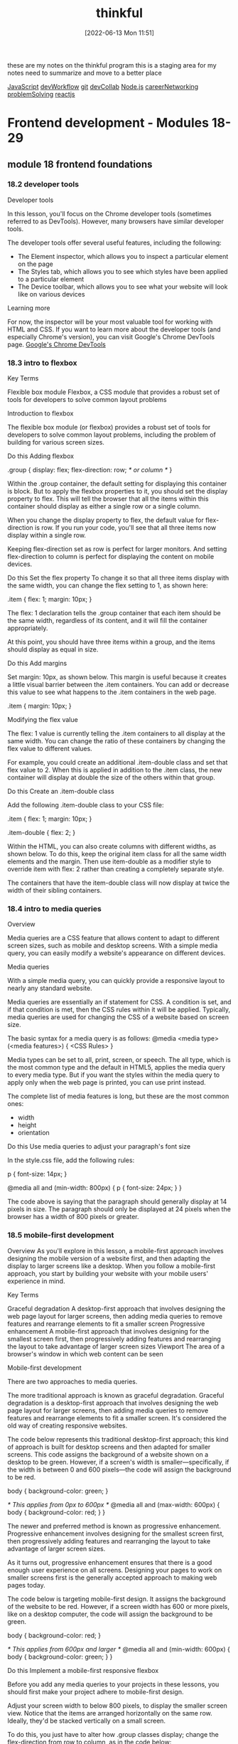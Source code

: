 :PROPERTIES:
:ID:       c4ffc59c-65b7-4f0e-b749-bcd46ef75fb0
:END:
#+title: thinkful
#+date: [2022-06-13 Mon 11:51]

these are my notes on the thinkful program
this is a staging area for my notes need to summarize and move to a better place

[[id:63bc8d8d-4fc8-4b34-8881-43ace1415a53][JavaScript]]
[[id:6df2c337-4b01-470f-9028-d0745498f8a6][devWorkflow]]
[[id:dea16eb4-d34a-421b-b037-9f3e606ec001][git]]
[[id:43e93100-42e8-432e-99bb-ecdd6f6b7097][devCollab]]
[[id:a3333ce5-86aa-4729-af16-cd8dafd42149][Node.js]]
[[id:c1cbc82c-ad99-4ae6-80a8-a9d83d2e71b8][careerNetworking]]
[[id:0b027db0-6cea-4c7a-81fa-05115bd10590][problemSolving]]
[[id:bc9d12ba-1f84-4599-9fe3-bcba0d2f5cb4][reactjs]]

* Frontend development - Modules 18-29
** module 18 frontend foundations
*** 18.2 developer tools

Developer tools

In this lesson, you'll focus on the Chrome developer tools (sometimes referred to as DevTools).
However, many browsers have similar developer tools.

The developer tools offer several useful features, including the following:
+ The Element inspector, which allows you to inspect a particular element on the page
+ The Styles tab, which allows you to see which styles have been applied to a particular element
+ The Device toolbar, which allows you to see what your website will look like on various devices

Learning more

For now, the inspector will be your most valuable tool for working with HTML and CSS.
If you want to learn more about the developer tools (and especially Chrome's version), you can visit Google's Chrome DevTools page.
[[https://developers.google.com/web/tools/chrome-devtools][Google's Chrome DevTools]]

*** 18.3 intro to flexbox

Key Terms

Flexible box module
    Flexbox, a CSS module that provides a robust set of tools for developers to solve common layout problems

Introduction to flexbox


The flexible box module (or flexbox) provides a robust set of tools for developers to solve common layout problems, including the problem of building for various screen sizes.




Do this
Adding flexbox

.group {
  display: flex;
  flex-direction: row; /* or column */
}

Within the .group container, the default setting for displaying this container is block.
But to apply the flexbox properties to it, you should set the display property to flex.
This will tell the browser that all the items within this container should display as either a single row or a single column.

When you change the display property to flex, the default value for flex-direction is row.
If you run your code, you'll see that all three items now display within a single row.

Keeping flex-direction set as row is perfect for larger monitors.
And setting flex-direction to column is perfect for displaying the content on mobile devices.


Do this
Set the flex property
To change it so that all three items display with the same width, you can change the flex setting to 1, as shown here:

.item {
  flex: 1;
  margin: 10px;
}

The flex: 1 declaration tells the .group container that each item should be the same width, regardless of its content, and it will fill the container appropriately.

At this point, you should have three items within a group, and the items should display as equal in size.

Do this
Add margins

Set margin: 10px, as shown below. This margin is useful because it creates a little visual barrier between the .item containers. You can add or decrease this value to see what happens to the .item containers in the web page.

.item {
  margin: 10px;
}

Modifying the flex value

The flex: 1 value is currently telling the .item containers to all display at the same width.
You can change the ratio of these containers by changing the flex value to different values.

For example, you could create an additional .item-double class and set that flex value to 2.
When this is applied in addition to the .item class, the new container will display at double the size of the others within that group.

Do this
Create an .item-double class

Add the following .item-double class to your CSS file:

.item {
  flex: 1;
  margin: 10px;
}

.item-double {
  flex: 2;
}

Within the HTML, you can also create columns with different widths, as shown below. To do this, keep the original item class for all the same width elements and the margin. Then use item-double as a modifier style to override item with flex: 2 rather than creating a completely separate style.

The containers that have the item-double class will now display at twice the width of their sibling containers.

*** 18.4 intro to media queries
Overview

Media queries are a CSS feature that allows content to adapt to different screen sizes, such as mobile and desktop screens.
With a simple media query, you can easily modify a website's appearance on different devices.

Media queries

With a simple media query, you can quickly provide a responsive layout to nearly any standard website.


Media queries are essentially an if statement for CSS.
A condition is set, and if that condition is met, then the CSS rules within it will be applied.
Typically, media queries are used for changing the CSS of a website based on screen size.

The basic syntax for a media query is as follows:
@media <media type> (<media features>) {
  <CSS Rules>
}

Media types can be set to all, print, screen, or speech.
The all type, which is the most common type and the default in HTML5, applies the media query to every media type.
But if you want the styles within the media query to apply only when the web page is printed, you can use print instead.

The complete list of media features is long, but these are the most common ones:
+ width
+ height
+ orientation

Do this
Use media queries to adjust your paragraph's font size

In the style.css file, add the following rules:

p {
  font-size: 14px;
}

@media all and (min-width: 800px) {
  p {
    font-size: 24px;
  }
}

The code above is saying that the paragraph should generally display at 14 pixels in size.
The paragraph should only be displayed at 24 pixels when the browser has a width of 800 pixels or greater.

*** 18.5 mobile-first development
Overview
As you'll explore in this lesson, a mobile-first approach involves designing the mobile version of a website first, and then adapting the display to larger screens like a desktop.
When you follow a mobile-first approach, you start by building your website with your mobile users' experience in mind.

Key Terms

Graceful degradation
    A desktop-first approach that involves designing the web page layout for larger screens, then adding media queries to remove features and rearrange elements to fit a smaller screen
Progressive enhancement
    A mobile-first approach that involves designing for the smallest screen first, then progressively adding features and rearranging the layout to take advantage of larger screen sizes
Viewport
    The area of a browser's window in which web content can be seen

Mobile-first development


There are two approaches to media queries.

The more traditional approach is known as graceful degradation.
Graceful degradation is a desktop-first approach that involves designing the web page layout for larger screens, then adding media queries to remove features and rearrange elements to fit a smaller screen.
It's considered the old way of creating responsive websites.

The code below represents this traditional desktop-first approach; this kind of approach is built for desktop screens and then adapted for smaller screens.
This code assigns the background of a website shown on a desktop to be green.
However, if a screen's width is smaller—specifically, if the width is between 0 and 600 pixels—the code will assign the background to be red.

body {
  background-color: green;
}

/* This applies from 0px to 600px */
@media all and (max-width: 600px) {
  body {
    background-color: red;
  }
}

The newer and preferred method is known as progressive enhancement.
Progressive enhancement involves designing for the smallest screen first, then progressively adding features and rearranging the layout to take advantage of larger screen sizes.

As it turns out, progressive enhancement ensures that there is a good enough user experience on all screens.
Designing your pages to work on smaller screens first is the generally accepted approach to making web pages today.

The code below is targeting mobile-first design.
It assigns the background of the website to be red.
However, if a screen width has 600 or more pixels, like on a desktop computer, the code will assign the background to be green.

body {
  background-color: red;
}

/* This applies from 600px and larger */
@media all and (min-width: 600px) {
  body {
    background-color: green;
  }
}

Do this
Implement a mobile-first responsive flexbox

Before you add any media queries to your projects in these lessons, you should first make your project adhere to mobile-first design.

Adjust your screen width to below 800 pixels, to display the smaller screen view.
Notice that the items are arranged horizontally on the same row.
Ideally, they'd be stacked vertically on a small screen.

To do this, you just have to alter how .group classes display; change the flex-direction from row to column, as in the code below:

.group {
  display: flex;
  flex-direction: column;
  margin-bottom: 100px;
}

Now, you can add a media query after the .group and .item classes, like this:

/* Groups and items (Desktop) */

@media all and (min-width: 800px) {
  section,
  h1 {
    padding: 0 10%;
  }

  .group {
    flex-direction: row;
  }
}

Here's a breakdown of the syntax above:

+ The media query @media all and (min-width: 800px) is saying to only apply these CSS rules when the web browser is 800 pixels or larger.

+ When this condition is met, it adds a bit of padding to each <section> and <h1> element.

+ Then, it changes the flex-direction of each group; on larger browsers, the flex-direction becomes row instead of column. This displays the columns appropriately, as you can see in the image below of this code displaying on a larger browser.



Viewport

<meta name="viewport" content="width=device-width">

The viewport is the area of a browser's window in which web content can be seen.
Mobile devices usually render the page as if it were to be displayed on a larger screen, then shrink it to fit within the visible area.
However, if your page is already optimized to work with the small screen, this may cause a suboptimal experience.
The viewport meta tag was introduced to help with this problem; this tag lets you control the way that your pages are scaled when rendered by the browser.

For this meta tag to display the website properly on all devices, you need to add initial-scale=1.
When the initial scale is set to 1, it keeps the same zoom scale.
This presents the text much better as web pages change between vertical and horizontal views.

For any responsive web page, this entire tag is required:

<meta name="viewport" content="width=device-width, initial-scale=1">

Responsive images

Working with images inside responsive layouts can get a little complicated; it would be really difficult to track the changing .item container sizes and then update the image sizes appropriately.
Luckily, there is a very easy solution here: you can set all the image widths to be 100% using CSS, and the images will match whatever container width that they are placed within.

Do this
Adding images to group items

The files for this part of the lesson are stored in the responsive-images folder. Start by opening the index.html file with VSCode Live Server.

Notice that the images displayed in the browser are very large. So now, make them responsive.

Add the following code to the style.css file. Set the width of images to 100%, as follows:

img {
  width: 100%;
}

This code sample targets all the images within the .group container to display at 100%.
If you don't want to force the 100% resizing of every image, you can be more selective in how you target your images.

This code below, for example, will target only the images within the main container to be 100% in width.
Try it out in style.css by replacing the previous CSS code snippet with the following:

main img {
  width: 100%;
}

Because the img and main img selectors target the same images on the page, you won't actually see a visual difference between using img versus main img in this example.

But the four items that are pictures of the ocean aren't.
This is an example of why it is important to understand image size ratios.
When the images aren't the same height and width (in other words, when they have different ratios), they won't display properly.
To get these images to align properly, you need to crop them so that they all have the same ratio.
Images of different sizes that aren't aligned properly.

Most designers use graphical programs like Adobe Photoshop to edit images.
Luckily, there are also alternative apps online that make this process easy.
Of course, third-party tools available for free could disappear anytime.
But hopefully the tool shown below, [[https://www.birme.net/][BIRME]], can help if you find that you need to resize images for your own projects.

*** 18.6 deeper with flexbox

Key Terms

Main axis
    The row or column orientation established by the flex-direction property
Cross axis
    The axis perpendicular to the main axis


Flexbox properties

Certain properties are applied to the group (or parent), and other properties are applied to the items nested within the group (or children).

The following is a list of parent properties:

+ flex-direction
+ flex-wrap
+ justify-content
+ align-items
+ align-content

And here is a list of children properties:

+ order
+ flex-grow
+ flex-shrink
+ flex-basis
+ align-self

Group (parent) properties
The flex-direction property

The flex-direction property establishes the main axis, telling the items to display as either a horizontal row or vertical column.
There are also two other values, row-reverse and column-reverse, which reverse the display order of the items.
The following table summarizes the possible values for the flex-direction property.

Value Effect:
+ row :: Left to right (the default)
+ row-reverse :: Right to left
+ column :: Top to bottom
+ column-reverse :: Bottom to top

The flex-wrap property

By default, the items within a flex group container will display on a single line.
This can be changed to allow items to wrap as needed with the flex-wrap property, as described in the table below.

Value Effect:
+ nowrap :: All flex items will be on one line. This is the default.
+ wrap :: Flex items will wrap onto multiple lines from top to bottom.
+ wrap-reverse :: Flex items will wrap onto multiple lines from bottom to top.

The justify-content property

This is a useful property when there is available space around the items of the group.
That space can be distributed in various ways, as described in the table below.

Value Effect:
+ flex-start :: Items are packed toward the start of the flex direction. This is the default.
+ flex-end :: Items are packed toward the end of the flex direction.
+ center :: Items are packed centered along the line.
+ space-between :: Items are evenly distributed along the line; the first item is on the start line and the last item is on the end line.
+ space-around :: Items are evenly distributed, but have a half-size space on either end.
+ space-evenly :: Items and spacing are both evenly distributed.

The align-items property

This property is similar to the justify-content property, but it aligns items on the cross axis, which is perpendicular to the main axis that is used in the justify-content property
The following table summarizes the possible values for the align-items property:

Value Effect:
+ stretch :: Items are stretched along the cross axis to fill the container, but any defined minimum and maximum item widths are still respected. This is the default.
+ flex-start :: Items are placed at the start of the cross axis.
+ flex-end :: Items are placed at the end of the cross axis.
+ center :: Items are centered on the cross axis.
+ baseline :: Items are aligned along their baseline.

The align-content property

This property will apply only when there is more than one line of flex items.
When there is extra space in the cross axis, it will align the flex group on that axis (similar to how justify-content aligns individual items on the main axis).
The following table summarizes the possible values for the align-content property:

Value Effect:
stretch :: Items stretch along the cross axis to take up the remaining space. This is the default.
flex-start :: Items are packed to the start of the container's cross axis.
flex-end :: Items are packed to the end of the container's cross axis.
center :: Items are packed in the center of the container.
space-between :: Items are evenly distributed with the first line at the start and the last one at the end of the container.
space-around :: Items are evenly distributed with equal space around each line.
space-evenly :: Items are evenly distributed with equal space around them.

Item (child) properties
The order property
By default, flex items will display in the order they are added to the HTML page.
But with the order property, the items in the flex container can be adjusted.
This can be useful if you want the items ordered one way for mobile and another way for desktop.

The flex property
The flex property for items is actually shorthand for three properties:

+ flex-grow
+ flex-shrink
+ flex-basis

These properties are all tied to items, and it is recommended to use this shorthand property instead of setting the individual properties.
The default is 0 1 auto, which assigns flex-grow to 0, flex-shrink to 1, and flex-basis to auto.
But if you set the flex property with a single number value, like 1, the shorthand will use the single value to define the flex-grow property and will then set the other values appropriately.

The flex-grow property

The flex-grow property is quite useful.
By default, the value is set to 0.
If an item is set to 1, it will size all the items equally, so that they are all the same size.
If an item is set to 2, it will set the size of that item as twice as large as the other items.

The align-self property
This property lets the default alignment (or the one specified by align-items) be overridden for individual flex items.

Flexbox layouts

There are many great online resources that demonstrate different layout patterns using flexbox.
If you'd like to see some example flexbox layouts with CSS, visit [[https://tobiasahlin.com/blog/common-flexbox-patterns/][Common CSS Flexbox Layout Patterns with Example Code]].

Helpful games and resources

For practice using flexbox, you can play around with flexbox properties using the games and apps listed below.

    Flexbox Defense teaches flexbox via a casual strategic defense game.
http://www.flexboxdefense.com/
    Flexbox Froggy is a game that lets you practice writing CSS code.
http://flexboxfroggy.com/
    Flexy Boxes shows code samples and allows you to change parameters to help visualize how flexbox works.
https://the-echoplex.net/flexyboxes/
    Flexbox Patterns features many flexbox examples.
https://www.flexboxpatterns.com/
*** 18.7 navigation

Responsive navigation

**** Mobile-first approach


Now, you will learn how to build this CSS code piece by piece. You'll look at the CSS selectors that you need to target the various HTML elements, and you'll learn how to write declaration blocks that style each selected element to match the navigation shown in the image above.

For each selector, the HTML element that the CSS selector targets will be marked by a red border (border: 1px solid red;). This will help you visually connect the code with the element and the space that it occupies in each of the images below.
**** Do this

Make sure to keep the style.css file open in VS Code, as you will be adding CSS code to that file for the remainder of this lesson.
Style the header
Navigation with a styled header.

The header selector is the primary container to hold both the name of your page and its navigation.

Add the following CSS to style the header:

header {

  /* Sets background color to black. */

  background-color: #000;

  /* Adds 40 pixels of space under the header

     so that the main content isn't so close

     to the navigation. */

  margin-bottom: 40px;

}

**** Do this
Style the title of your document
Navigation with a styled title.

The header h1 selector targets the title of your document. Adding a unique font will give this text more style, too.

Add the following CSS to style the title of your document:

header h1 {

  /* Sets text color to white. */

  color: #fff;

  /* Centers the text. */

  text-align: center;

  /* Removes the default margin and spacing around the `h1` element. */

  margin: 0;

  /* Pushes the text down 20 pixels from the top of the page. */

  padding-top: 20px;

}

**** Do this
Style the container for the navigation
Navigation in a styled container.

The header nav selector targets the container for the navigation. Targeting only the nav container that's within the header allows for other navigation containers to be styled differently in the footer or elsewhere on the page.

Add the following CSS to style the container for the navigation:

header nav {

  /* Changes the display property from its default to `flex`. */

  display: flex;

  /* Centers an element defined as `display: flex`. */

  justify-content: center;

}

**** Do this
Style the unordered list
Navigation in a styled unordered list.

This header nav ul selector targets the unordered list that is within the header's nav container.

Add the following CSS to style the unordered list:

header nav ul {

  /* Changes the display property from its default to `flex`. */

  display: flex;

  /*

    You want the navigation to display in a single row. This is

    the default value for `display: flex`, so you don't need

    to define its `flex-direction` in this case.

  */


  /*

    Removes the default padding to the left of the

    unordered list.

  */

  padding-left: 0;


  /*

    Removes the bullet points from the list items within the

    unordered list.

  */

  list-style: none;

}

**** Do this
Style the anchor tags of the list items
Styled anchor tags of the list items.

The header nav ul li a selector targets the anchor tag (link) of the list items within the unordered list that is within the header's nav container.

Add the following CSS to style the anchor tags:

header nav ul li a {

  /* The link color is white. */

  color: #fff;

  /* Removes the underline from the link. */

  text-decoration: none;

  /* Applies 20 pixels of margin to the right of each link

     creating a visual gap between the navigation links. */

  margin: 0 20px 0 0;

}

**** Do this
Style the last list item's anchor
Last list item of the navigation is styled.

The header nav ul li:last-child a selector targets the last list item's contained anchor (link).

Add the following CSS to style the last list item's anchor tag:

header nav ul li:last-child a {

  /* Removes the margin to the right of the last anchor tag

     so that the nav appears centered. */

  margin-right: 0;

}

Great job on making it this far in the lesson! So far, you've created a navigation bar for the mobile view using flexbox. Next, you will add a media query for the desktop view.
**** Media query for desktop

As mentioned earlier, the code that you've worked through so far was designed to be viewed on mobile devices. To tell the browser how to change the header, title, and navigation when viewed on a desktop, you need to add a media query for desktop.
**** Do this
Add a media query

Add the following media query for desktop:

/* When a web browser is larger than 600 pixels,

   apply these rules. */

@media all and (min-width: 600px) {

  header {

    /* Changes the default setting from `block` to `flex`. */

    display: flex;

    /* Pushes the items (the title and nav) to the far sides of the

       browser with space between them. */

    justify-content: space-between;

    /* Adds 0 pixels padding top and bottom, and 30 pixels padding

       left and right. */

    padding: 0 30px;

  }


  header h1 {

    /* Sets 14 pixels of margin above and below the `h1` and sets

        0 pixels of margin to the left and right. */

    margin: 14px 0;

    /* Removes or sets 0 pixels of padding above the `h1`. */

    padding-top: 0;

  }


  header nav {

    /*

      Pushes the navigation container down by 8 pixels to make it

      present a little better visually within the space.

    */

    margin-top: 8px;

  }

  /* Users cannot hover on mobile devices, so that is why you

     implement this behavior only for larger screens. */

  header nav ul li a:hover {

    /* Targets the change when a user holds the pointer over the anchor tag

       (link) within the list items within the unordered list that

       is within the navigation that is within the header. */

    color: #bdbdbd;

  }

}

At this point, your navigation bar will be fully responsive. Try it out in the browser.
**** Linking navigation

There are different navigation rules depending on if you are creating a single-page website or a multipage website.
**** Single-page navigation

When you create a single-page website, you'll add anchor IDs to the sections or other primary containers in your page. Don't forget to add the hash symbol # in the link; this will tell the link to look for the anchor ID somewhere on the page and jump to it when clicked. The navigation will look like this:

<header>

  <div class="title">Your Name</div>

  <nav>

    <ul id="menu">

      <li><a href="#home">Home</a></li>

      <li><a href="#about">About</a></li>

      <li><a href="#portfolio">Portfolio</a></li>

      <li><a href="#contact">Contact</a></li>

    </ul>

  </nav>

</header>

<main>

  <section id="home">

    <!-- All the Home section can be placed here. -->

  </section>

  <section id="about">

    <!-- All the About section can be placed here. -->

  </section>

  <section id="portfolio">

    <!-- All the Portfolio section can be placed here. -->

  </section>

  <section id="contact">

    <!-- All the Contact section can be placed here. -->

  </section>

</main>

**** Multi-page navigation

When you're linking to other pages that are all within the same directory, the navigation will look like this:

<header>

  <div class="title">Your Name</div>

  <nav>

    <ul id="menu">

      <li><a href="/">Home</a></li>

      <li><a href="about.html">About</a></li>

      <li><a href="portfolio.html">Portfolio</a></li>

      <li><a href="contact.html">Contact</a></li>

    </ul>

  </nav>

</header>

Tip

Websites usually set the home page link to the public root ("/"). This is because index.html is the default file in that directory, so it hides the /index.html filename from displaying in the browser address.
*** 18.8 html forms

**** Introduction to forms
HTML forms are very useful for web users. Below are just a few examples of what they can be used for:

Sending an email through a web page

Submitting purchase order information

Completing survey questions

Collecting user registration

Here are three examples of websites that make very good use of HTML forms:

First example of a website that makes good use of HTML forms.
Image source: HotJar's registration page

HotJar uses the HTML form to collect the user's full name and email address so that they can create a free basic account.

Second example of a website that makes good use of HTML forms.
Image source: Omada's contact page

Omada uses the HTML form in three different ways: asking if the customer has a Sales Inquiry, needs User Support, or wants Something Else. This way, Omada can tailor the input fields for the HTML form to collect the data that is most useful for their team.

Third example of a website that makes good use of HTML forms.
Image source: YummyGum's contact page

YummyGum uses HTML forms in a method that's similar to Omada's usage of forms. This page filters the user through four radio buttons, and then delivers tailored input fields for each topic.

**** HTML form basics
To create an HTML form, you can begin in one of these two ways:

<form action="process-form.js" method="post">
  <!-- Add the HTML input elements here -->
</form>

<form action="baseball-stats.js" method="get">
  <!-- Add the HTML input elements here -->
</form>
The <form> element does not have any visual design by default—but of course, you can still apply a background color or a border using CSS.

Within each <form> element are two attributes: an action and a method.

action: This attribute holds the URL to the server-side file where the data will be sent.

method: This attribute specifies the HTTP method—post or get—that will be used with the action.

post: This method can involve anything from storing or updating data, ordering a product, or sending an email.

get: Put simply, this method is used to retrieve data to display in the form.

There are various kinds of form fields that you can add to a form, including, but not limited to:

Text fields

Text areas

Radio buttons

Checkboxes

Drop-down list

Submit and reset

Fieldset and legend

Password field

You'll explore these commonly used form fields next.

**** Text fields
First name text field.
<form>
  <label for="name">First name:</label>
  <input id="name" type="text" name="name" />
</form>
The example above has two HTML elements: a label and an input.

The label tells users what information needs to go in a text field. It's connected to the input element with the for attribute as it links to the input's id.

The label is also important for accessibility. Assistive technologies such as screen readers use the label to tell the user what text should go in the text field. The label also makes it easier for users to interact with the text field by providing a larger hit area to click or touch.

The input has three attributes:

id: The id attribute gives the element a unique name so that the label knows how to connect with it.

type: The type attribute determines what type of control to render (for example, whether the user clicks a radio button, checks a checkbox, or enters text). For a text field, the type is set to text, which creates a single line of input text.

name: The name attribute is used to identify the input field when the entire form is submitted to a server.

**** Text field options
There are three additional attributes that can be used to style the text field.

autofocus: on: The autofocus attribute will set the first input to autofocus to help draw the user's attention to it. You only want this once on your page.

required: The required attribute will tell the user that this field must be filled in before they submit the form.

maxlength: number: The maxlength value limits the number of characters added to the text field.

Here's an example of these attributes in use:

Attributes for text field styling
<form>
  <label for="location">Zipcode:</label>
  <input
    id="location"
    type="text"
    name="zipcode"
    autofocus="on"
    maxlength="5"
    required
  />
</form>
**** Do this
Add text fields to your form
In index.html, add the following code to create text fields to collect the user's name and zipcode:

<form>
  <div>
    <label for="name">Full Name:</label>
    <input id="name" type="text" name="name" />
  </div>
  <div>
    <label for="location">Zipcode:</label>
    <input
      id="location"
      type="text"
      name="zipcode"
      autofocus="on"
      maxlength="5"
      required
    />
  </div>
</form>
**** Text areas
Text area fields present the user with a multi-line input field so that they can enter an unlimited number of characters. These are best used for collecting a longer message. Here's what these fields look like:

Text area field example
As you can see in the code below, this HTML element has its own label.

<form>
  <label for="form-message">Your message:</label>
  <textarea id="form-message" name="message"></textarea>
</form>
These are the attributes that can change the way that the text area looks and works:

cols: Sets the visible width of a text area in character spaces. But it's better to use the width attribute in CSS.

rows: Sets the visible number of lines in a text area in character spaces. But it's better to use the height attribute in CSS.

autofocus: on: The autofocus attribute sets the first input to autofocus to help draw the user's attention to it. Remember, you only want this once on your page.

required: The required attribute tells the user that this field must be filled in before they submit the form.

maxlength: number: The maxlength value limits the number of characters that can be added to the text field.

**** Do this
Add text areas to your form
In the index.html file, add the following tags to your form:

<form>
  ...
  <div>
    <label for="form-message">Your message:</label>
    <textarea
      id="form-message"
      name="message"
      autofocus="on"
      required
      maxlength="200"
    ></textarea>
  </div>
</form>
This form states that it is a multi-line text field that will store the data within the name message. The autofocus is set to on, the field is required, and only 200 characters can be entered.

**** Fieldset and legend
The <fieldset> element is used to group together related inputs and labels. This will help web crawlers and screen readers, even if there is no visual representation here. The <legend> element is like a title for the <fieldset>.

Here's what these elements look like:

Related elements grouped by fieldset.
**** Do this
Add a fieldset and legend to your form
In the index.html file, group your name and location input fields within a set of fieldset tags, as follows:

<form>
  <fieldset>
    <legend>Shipping Information</legend>
    <div>
      <label for="name">Full Name:</label>
      <input id="name" type="text" name="name" />
    </div>
    <div>
      <label for="location">Zipcode:</label>
      <input
        id="location"
        type="text"
        name="zipcode"
        autofocus="on"
        maxlength="5"
        required
      />
    </div>
  </fieldset>
  ...
</form>
Notice how the <fieldset> element is used to group the shipping information (i.e., name and location) together.

**** Placeholder text
The text field and text area field can both use the placeholder attribute to briefly describe the information that is expected in the field. This should just hint at what should be inputted rather than providing a full explanation; it's best to use a simple word or short phrase that demonstrates the expected type of data. The placeholder text cannot include carriage returns or line feeds.

Keep in mind that for accessibility and usability reasons, labels shouldn't be replaced by placeholders. Placeholder text disappears when the user types in the field, so if the user forgets what the form field is expecting as an input, the user would have to delete what they wrote to reveal the placeholder text again. Moreover, some screen readers may not even read placeholder text aloud.

Also, make sure that the placeholders you use have the appropriate CSS styling so that it is easy to read for your users.

Placeholder text examples.
**** Do this
Add placeholder text to the name and message fields
Add the placeholder attribute to your name and form-message fields, as follows:

<form>
  <fieldset>
    <legend>Shipping Information</legend>
    <div>
      <label for="name">Full Name:</label>
      <input
        id="name"
        type="text"
        name="name"
        placeholder="Enter your full name"
      />
    </div>
    ...
  </fieldset>
  <div>
    <label for="form-message">Your message:</label>
    <textarea
      id="form-message"
      name="message"
      autofocus="on"
      required
      maxlength="200"
      placeholder="How can I help you?"
    ></textarea>
  </div>
  ...
</form>
**** Password field
As you build more complicated forms, there may be times when you want to mask sensitive input fields by using the password field.

Password field.
Review the code below to get an idea of how the HTML works.

<div>
  <label for="password">Password:</label>
  <input id="password" type="password" name="password" minlength="8" />
</div>
The attribute minlength can be used to force the entry to be at least eight characters in length.

**** Do this
Add a password field to your form
In the index.html file, add the following password field to your form:

<form>
  ...
  <div>
    <label for="password">Password:</label>
    <input id="password" type="password" name="password" minlength="8" />
  </div>
</form>
Type into the password field and observe how the characters you type are hidden.

**** Radio buttons
Radio buttons allow the web user to select only one of the limited number of choices available. They look like this:

Radio buttons for colors.
To create a radio button, you'd have to set the type attribute of an input tag to "radio", as follows:

<input id="red" name="color" type="radio" value="red" />
The new attribute here is the value. The value is important because that is the data for the one selected item that will be submitted with the form data.

**** Do this
Add radio buttons to your form
In the index.html file, add the following tags to your form:

<form>
  ...
  <div>
    <h2>Favorite Color:</h2>
    <div>
      <input id="red" name="color" type="radio" value="red" />
      <label for="red">Red</label>
    </div>
    <div>
      <input id="blue" name="color" type="radio" value="blue" />
      <label for="blue">Blue</label>
    </div>
    <div>
      <input id="white" name="color" type="radio" value="white" />
      <label for="white">White</label>
    </div>
  </div>
</form>
There is no necessary order for the radio button's parameters, so you can place the input, name, and value in any order that you wish. When you click on the text of the radio button, the color is selected. That's because of the for attribute and how it matches up with the ID of the <input> element.

**** Checkboxes
Checkboxes allow the user to select one or more options from the number of choices available. They look something like this:

Check boxes for monster features.
To create a checkbox, you'd have to set the type attribute of an input tag to "checkbox", as follows:

<input name="scales" type="checkbox" id="scales" />
**** Do this
Add checkboxes to your form
In the index.html file, add the following tags to your form:

<form>
  ...
  <div>
    <h2>Choose your monster's features:</h2>
    <div>
      <input name="scales" type="checkbox" id="scales" />
      <label for="scales">Scales</label>
    </div>
    <div>
      <input name="horns" type="checkbox" id="horns" />
      <label for="horns">Horns</label>
    </div>
    <div>
      <input name="wings" type="checkbox" id="wings" />
      <label for="wings">Wings</label>
    </div>
  </div>
</form>
**** Drop-down list
A drop-down list, also called a select menu list, is a toggleable menu that allows the user to choose one value from a predefined list. It tends to be more user friendly than a list of radio buttons when there is a long list of items. Drop-down lists look something like this:

Drop-down list for fonts.
To create a drop-down list, you'd have to use the <select> tag in conjunction with <option> tags. The <select> tag accepts the following attributes:

size: This sets the display of the drop-down menu to show a specified number of items. For example, if you wanted to show a list with 4 items out of 10, you'd set the size to 4 (size="4").

multiple: This option allows for the user to choose multiple sections in the drop-down menu.

**** Do this
Add a drop-down list to your form
In the index.html file, add the following tags to your form:

<form>
  ...
  <div>
    <label for="fonts">Choose a font:</label>
    <select name="fonts" id="fonts" size="1">
      <option value="arial">Arial</option>
      <option value="times">Times New Roman</option>
      <option value="comicsans">Comic Sans</option>
      <option value="papyrus">Papyrus</option>
    </select>
  </div>
</form>
In the above code, size="1" sets the display of the drop-down menu to show a single item, with the first of the list by default. Unlike all of the other inputs, it isn't recommended to try to update the style of an HTML drop-down menu using CSS. As you learn more about JS, you'll be able to create a clickable drop-down menu without using this input at all.

**** Submit and reset
Buttons are similar to links, but they are really important to have in forms. Whereas a link is used to navigate the user to a new page or resource, a button toggles something in the interface—which makes buttons perfect for submitting or resetting the data in a form. Buttons look something like this:

Submit and Reset buttons.
There are three types of buttons:

submit: Submit buttons send the data in the form to the backend program that collects the data.

reset: Reset buttons clear all of the data that has been changed in the existing form elements.

button: Buttons with type="button" have no default behavior. They are often used to trigger client-side functions or scripts that listen to the element's events.

**** Do this
Add Submit and Reset buttons to your form
In the index.html file, add the following tags to your form:

<form>
  ...
  <button type="submit">Submit</button>
  <button type="reset">Reset</button>
</form>
Notice that the default presentation of a button looks very different compared to a link. A link may display as blue text with an underline, whereas a button is a rounded rectangle around the text.

Buttons have many uses beyond forms once you start working with JavaScript, but when you're only working with HTML and CSS, their use is usually limited to simple form controls.

**** Patterns
The pattern attribute is used to supply patterns that the user's input must match in order to be valid. A complete list of useful patterns can be found at HTML5Pattern.

For example, the pattern "\d{3}[\-]\d{3}[\-]\d{4}" will warn the user if they are not providing a correct 10-digit phone number in the xxx-xxx-xxxx format. The visual error that appears is a default with the browser.

**** Do this
Validate the phone number
Add the following phone input field, right above the Submit and Reset buttons:

<form>
  ...
  <div>
    <label for="phone">Phone #:</label>
    <input
      id="phone"
      type="text"
      name="phone"
      pattern="\d{3}[\-]\d{3}[\-]\d{4}"
      placeholder="xxx-xxx-xxxx"
    />
  </div>
  ...
</form>
An error message "Please match the requested format" will display if the phone number format is wrong when you press the Submit button.

**** More input types
There are many more input types that you can use in a form. You can find additional ones at MDN: Input Types.

** module 19 css frameworks
*** 19.1 overview: css frameworks

Key Terms
CSS framework
A library of various web design components that can be applied to multiple projects

To help with this complexity, some designers have created CSS frameworks.
A CSS framework provides various components that you can plug in to your website and thoroughly customize.
CSS frameworks can increase your productivity and help you design a clean-looking website, even if you're not a great designer yourself.

*** 19.2 using a framework

Key Terms
Content delivery network
Also known as a CDN, a network of servers that helps web page content to load more quickly
Spaghetti code
A pejorative term used for program code written without a coherent structure

**** What is a framework?
You'll often hear about CSS frameworks, but the concept of a framework actually appears across the technology stack. A framework, when applied to any language, typically refers to reusable code that provides an opinionated solution to common problems. For example, a CSS framework typically provides prestyled elements and requires that you use certain elements or classes to design your website. In short, a CSS framework is CSS that someone else wrote to help you make incredible websites.

In exchange for following a preset pattern, you gain a number of benefits from the imported code. CSS frameworks vary immensely, but almost all of them allow you to achieve some things much more quickly and easily than would be possible if you were to write all of your own CSS.

These are some time-saving functionalities that are common across most CSS frameworks:

Organizing the layout of your page

Building responsive websites

Maintaining consistency across your pages

In exchange for these benefits, you often have to do the following tasks when using CSS frameworks:

Use certain elements or class names

Organize and nest your elements in a particular way

Include external stylesheets and potentially external JavaScript

**** Examples
The most popular CSS framework by far is Twitter Bootstrap. With robust documentation and plenty of support from one of the largest tech companies, Twitter Bootstrap has come to define CSS frameworks.

In large part, this is because Bootstrap looks both simple and clean.

Screenshot of the Bootstrap home page, reading "Build fast, responsive sites with Bootstrap."
There are also other popular CSS frameworks, a few of which are listed below. Note that although each of these frameworks can differ, they have more similarities than differences.

Pure.css

Materialize CSS

Bulma

**** Customization
CSS frameworks typically provide a few CSS files to include as part of your project. But this doesn't mean that you can't write your own CSS to go on top of it!

In fact, many websites start with a CSS framework as a base, and then design on top of it. For example, all of the websites showcased on Bootstrap Expo make use of Bootstrap—and yet each one looks very different. If you're interested, take a moment to scroll through Bootstrap Expo and get an idea of what's possible with Bootstrap.

With that said, just adding CSS on top of existing CSS can lead to confusing code. It's important to be thoughtful when adding to or modifying existing CSS—and this is particularly crucial if you're working on a large project.

**** Problems
CSS frameworks can be powerful tools, but they don't come without their own problems and detractors. Here are some of the biggest complaints about CSS frameworks:

CSS frameworks can lead to what is known as spaghetti code. This occurs when developers don't understand how the CSS code they are adding to works but continue to add more and more CSS elements, making the code even more difficult to understand.

CSS frameworks often rely on <div> elements and other non-semantic elements, making pages less accessible to certain types of users.

CSS frameworks can lead to websites looking too similar to each other. When you get familiar with Bootstrap, you'll start to notice lots of websites that use Bootstrap.

As with any tool, using a CSS framework should be a conscious and active choice that you're making. You'll make use of CSS frameworks in this module, but keep in mind that a CSS framework won't always be the best decision.

**** How to add a CSS framework
Installing and getting started with using a CSS framework is quite simple; many frameworks make it as easy as possible to begin using them.

There are a few ways to include a CSS framework, depending on your setup. However, the most common method is to include a link to a file hosted on a content delivery network (CDN). A CDN is a distributed group of servers used to host files for the web. CDNs make it efficient for many people to access the same file at the same time.

To link to a CDN, you essentially add a stylesheet that has an external URL as its href value. You can usually find a framework's CDN link early on in its documentation.

**** Do this
View your index.html file
Before you add Bootstrap, use your browser to open your existing index.html file. Take notice of the style and formatting, even though there's only an <h1> element.

**** Use Bootstrap on your page
Your page will look something like the image shown below:

Your index.html page before adding bootstrap
To add Bootstrap to your page, visit Bootstrap's website and scroll down to the jsDelivr section shown in the image below.

A screenshot of the jsDelivr section on the installation page
Copy the <link> element that's referenced in that section, and add it to the <head> of your index.html page. For now, ignore any requirements to include <script> tags.

Tip
You don't need to run npm install or anything from your command line. Make sure that you look for the CDN instructions.

When you refresh your page, you will notice that the style is slightly different. You're now using Bootstrap on your page!

The index.html page after using Bootstrap

*** 19.3 grids



Key Terms
Grid
A structural system of horizontal and vertical gridlines that helps ensure that your website is well-aligned and quickly scalable
Responsive
The property of allowing a layout to change dynamically based on the size of the screen
Mobile-first
A layout where the default configuration is for narrow screen and mobile devices
CSS container
The most basic conceptual element in most frameworks, used to encapsulate and pad the rest of the page

**** The grid system
Many websites are organized in very similar ways. The existence of headers, footers, and sidebars showcases that when it comes to the design of many web pages, developers and designers rely on certain elements to convey their sites' messages.

One way that CSS frameworks make this easier is by providing a grid. A grid allows you to easily organize your website so that it is well aligned and quickly scalable. Modern CSS frameworks also include classes that make it easier to build responsive grids, making the transition from mobile to desktop seamless.

A grid in most CSS frameworks is separated into columns and rows. It's standard for most CSS grid frameworks to have 12 columns and any number of rows.

An example of a grid in CSS
In the above example, you can see 12 columns marked in dark gray. Each colored section generally represents a horizontal row.

In terms of the grid system, the following statements are true of the above image:

The header is the first row on the page. It spans all 12 columns.

The nav spans three columns, in contrast to the container that is wrapping both the content and the footer. The nav also goes across two different rows.

Both the content and the footer are included together in their own container. They span nine columns. The content and footer are each in their own separate row.

Most websites fit into this kind of structure that prioritizes containers, rows, and columns. In the following sections, you'll learn more about these concepts and how they apply to Bootstrap.

**** Do this
Grid your view
Take a look at the page on which you're currently reading this lesson. Can you visualize it as a grid? Take a moment to think about how many columns each part of the page might be, as well as how many distinct rows you see on the page.

**** Containers
A CSS container is the most basic conceptual element in most frameworks. CSS containers are used to encapsulate and pad the rest of your page. CSS containers aren't usually nested inside of each other.

If you use the grid system from Bootstrap, you will need at least one container on your page.

To make an element into a container, you simply need to add a class of .container to it. Any element can be a container, but it's most typical for the .container class to be added to a <main> or <section> element.

<main class="container">
  <!-- ... -->
</main>
**** Do this
Use a container
The best way to see what a container does is to use one. Replace your <body> code with the following code:

<body class="container">
  <h1>Hello, there!</h1>
</body>
Refresh your page to see the difference. Do you see how there's now padding to the left of the heading? This padding is provided by the container.

**** Rows and columns
Rows wrap around any elements that are grouped horizontally on the page. Rows must be inside of a container element.

As you might expect, rows use the .row class, and columns generally use the .col class.

Each row contains a number of columns. Bootstrap allows for a lot of variety in how columns are used, but columns must be inside of a <div> with a .row class element.

Take a look at the Replit below, which shows a single row with a single column in a single container.


In general, there isn't much that is remarkable about this code. But you should notice that several wrapping <div> elements are needed to make use of rows and columns.

Now, take a look at the Replit below. It makes use of two columns, and each column is outlined in a different color. If the screen is too small, try opening this Replit in its own tab.


As you might have noticed, the above Replit has two columns of equal width taking up the page. You can continue to add more columns next to each other, and each one will take up a similar width. That's because rows and columns make use of flexbox.

**** Do this
Include rows and columns
Replace your <body> element with the following code:

<body class="container">
  <div class="row"></div>
</body>
Then, add three columns inside of the .row. Add a paragraph with some text to each, so that you can see the separation.

Below, you can see a potential solution to this challenge.

<body class="container">
  <div class="row">
    <div class="col">
      <p>
        Bears are mammals that belong to the family Ursidae. They can be as
        small as four feet long and about 60 pounds (the sun bear) to as big as
        eight feet long and more than a thousand pounds (the polar bear).
      </p>
    </div>
    <div class="col">
      <p>
        They're found throughout North America, South America, Europe, and Asia.
      </p>
    </div>
    <div class="col">
      <p>
        They have nonretractable claws, short tails, and excellent sense of
        smell. They're typically solitary, except for mothers with cubs.
      </p>
    </div>
  </div>
</body>
**** Varied column sizes
In the documentation, you might have noticed .col classes with additional text next to them. When a number follows a column, as in .col-4, it defines the size of the column. Recall that the grid system is typically based on 12 columns. The .col-4 class means that the selected element will take up 4 out of the 12 columns. Any columns with a .col class will equally share the rest of the space.

In the following Replit, the first column is set to .col-9.


As you can see, this first column takes up more space than the remaining column.

**** Responsiveness
Similarly, it's possible to make your columns and rows responsive. Bootstrap is developed to be mobile-first, which means that it's assumed that users will be viewing your site on mobile.

Bootstrap has a feature that you can use to make the column sizes adapt to different screen sizes. There are four different sizing terms that you can add to your columns:

sm: For small devices and landscape phones

md: For tablets and smaller computers

lg: For desktop computers

xl: For large monitors

More information about the exact breakpoints can be found at Bootstrap's documentation on responsive breakpoints.

Here's an example:

<body class="container">
  <div class="row">
    <div class="col col-lg-8">
      <p>col col-lg-8</p>
    </div>
    <div class="col col-lg-2">
      <p>col col-lg-2</p>
    </div>
    <div class="col col-lg-2">
      <p>col col-lg-2</p>
    </div>
  </div>
</body>
In the example above, on large screens, the left column (.col-lg-8), will take up most of the space. As the screen size decreases, all of the columns will eventually end up being the same size.

**** Do this
Add responsive classes
Add responsive classes to your current work. Use a mix of lg and md classes and test out the difference.

**** Using the documentation
This lesson won't cover every single aspect of the grid system. Instead, you can explore the Bootstrap documentation. The bootstrap documentation is excellent and gives many examples.

For example, Grid: Setting one column width, which is part of Bootstrap's grid documentation, lays out information on varied column widths.

And Grid: Responsive classes describes how rows and columns can be set to be responsive.

You don't need to memorize everything on the Bootstrap website. Instead, rely on it as a tool for learning and solving problems.

*** 19.4 common components and utilities

**** What else can Bootstrap do?
CSS frameworks gained popularity through the grid system, but many of these frameworks now also include common components and utility classes that you can add to your website. This makes it easy to quickly add common styling. In the following sections, you'll learn about some of the most common components and classes. Wherever possible, links to the appropriate documentation will be included.

**** Common components
There are too many components to cover here, and many of them have already been described on the Bootstrap website. For demonstrations of available components, visit Bootstrap's page on components.

Below is a list of some of the most common components:

Alerts

Buttons

Card

Forms

Jumbotron

Navs

You can use these components in Bootstrap and other frameworks.

Some components require supporting JavaScript files to use. Although you can use these components, it's suggested that you actually avoid them until you've learned more about using JavaScript with HTML and CSS.

The components described above require the use of certain classes and structures to make them work. Note that the majority of these are intended to be used inside of a container, row, or column.

**** Do this
Include common components
Add a styled button to your page. To keep things organized, make sure that it appears inside of a .col class. Try changing the color and size using the various classes described.

Next, add a card to your page. Try placing it inside a column and adding or removing elements.

**** Borders and colors
There are a few classes in Bootstrap that allow you to add borders and colors to your containing elements. These are easy to use and can be useful for quickly adding a bit of style to your code.

You can explore the documentation using the links below:

Bootstrap: Borders
Bootstrap: Colors
**** Do this
Use borders and colors
Use the .border border-primary class, the .text-danger class, and the .bg-dark class on your page.

**** Text
Bootstrap allows utility classes that you can use to modify text in a variety of ways.

You can explore the documentation here:

Bootstrap: Text
Perhaps the most useful text-modification classes are those that allow you to align your text quickly, like .text-center.

**** Do this
Align your text
Use the .text-center class on your index.html page. Notice from the documentation that this class also allows for responsive text!

**** Spacing
Bootstrap also provides a few utility classes that make it easy to add margins or padding to elements. These rely on a lot of abbreviations, so you'll need to read the documentation carefully.

You can explore the documentation here:

Bootstrap: Spacing
**** Do this
Add margin and padding
Try using the .py-2 class and .mb-4 class. What does each abbreviation represent?

**** Flex
It's important to know that Bootstrap can't solve every layout problem with rows and columns. Some layout problems require a more nuanced solution.

Bootstrap provides some utility classes that allow you to apply CSS rules to individual elements. For example, there are a few classes that just apply flexbox rules to elements.

You can explore the documentation here:

Bootstrap: Flex
Note that using these classes can conflict with rows and columns. That doesn't mean that you can't use them together; just be wary of overlapping styles!

** module 20 javascript and the DOM
*** 20.2

Key Terms
Document Object Model
DOM, the data representation of the HTML elements that make up the structure of a web page, serving as a way for JavaScript to understand the structure of an HTML page in order to make it dynamic
Child element
An element that's nested inside another element
Parent element
An element that has one or more elements nested inside it

**** Why use JavaScript?
JavaScript was originally designed to work with HTML on a web page. When applied to a web page, JavaScript is used to add some interactivity or to make the page more dynamic. You may have seen websites that use JavaScript to do the following:

Create animations

Respond to actions that the user performs

Validate user input on forms

Load data dynamically

**** The <script> tag
To include some JavaScript on a page, add an HTML <script> tag to the bottom of the <body> element. The <script> tag takes an attribute named src; this attribute specifies the JavaScript file to be included. Here's an example:

<script src="/path/to/your/script.js"></script>
If your browser happens across a <script> tag when it's rendering a requested web page, it will request the file and execute it immediately.

**** Do this
Create two files
On your machine, create a new folder for a new project. In that folder, create two files named index.html and index.js. The index.html file is a simple HTML page with a <script> tag referencing index.js. Copy the following code into the respective files.

Here's the code for the index.html file:

<!DOCTYPE html>
<html lang="en">
  <head>
    <meta charset="UTF-8" />
    <meta name="viewport" content="width=device-width, initial-scale=1.0" />
    <title>JavaScript on your page</title>
  </head>
  <body>
    <h1>Welcome to my website</h1>
    <script src="index.js"></script>
  </body>
</html>
And here's the code for the index.js file:

console.log("Hello!");
Once you've added the code to both files, open the HTML page in your browser and observe the console in the developer tools. Notice that the JavaScript code is executed as the page loads.

**** Embedding JavaScript
In addition to linking to an external file, you can include JavaScript directly on the HTML page within the <script> tags. Here's an example:

<script>
  console.log("This is embedded JavaScript");
</script>
But generally, it's best to avoid embedding JavaScript in an HTML page like this; it isn't a very scalable solution.

**** Do this
Add some <script> tags
Add a few <script> tags to the HTML page from above, and open it in the browser. Each set of tags may simply log some text. Notice that each <script> tag is executed in turn as the page loads.

Tip
The <script> tags should be added to the bottom of the <body> element.

**** The <noscript> tag
What happens if one of your users cannot run your script? You still want that user to have a good experience on your website. Some users deliberately turn off scripts or may be unable to run scripts for a number of reasons. At the very least, you should show these users a message indicating that the website depends on scripts. To do so, use the <noscript> tag, like this:

<noscript>This site requires JavaScript.</noscript>
To see this in action, you will need to temporarily disable JavaScript in your browser.

**** Do this
Add <noscript> to page
Add the <noscript> tags (as shown above) to the HTML page. Then reload the page in the browser.

**** Disable JavaScript
Open the Chrome DevTools console by pressing Control+Shift+J (or Command+Option+J on a Mac). Then press Control+Shift+P (or Command+Shift+P on a Mac) to open the command palette.

The Chrome DevTools console
Type javascript to filter the commands to show only those that relate to JavaScript.

Type javascript to filter the commands
Click the Disable JavaScript option, and JavaScript will be disabled in your browser. Try reloading the page, and observe that the <noscript> tag kicks in now that JavaScript isn't available.

**** Document Object Model
When your web page is loaded by the browser, it is parsed, and the browser constructs an internal representation of the HTML. This facilitates the browser's interaction with the HTML. You can also use JavaScript to interact with the HTML via this internal representation. This representation, which is called the Document Object Model (DOM), is the data representation of the HTML elements that make up the structure of a web page. The DOM is how the browser sees your HTML.

Consider the following simple HTML file:

<html lang="en">
  <head>
    <meta charset="UTF-8" />
    <meta name="viewport" content="width=device-width, initial-scale=1.0" />
    <title>JavaScript on your page</title>
  </head>
  <body>
    <header>
      <h1>List of Parks</h1>
    </header>
    <main>
      <ul>
        <li>Biscayne</li>
        <li>Grand Canyon</li>
        <li>Gateway Arch</li>
        <li>Indiana Dunes</li>
      </ul>
    </main>
  </body>
</html>
Notice that the entire document is enclosed in the <html> element. The <html> element is called the root of the DOM.

Observing carefully, you can see that there are two elements directly inside the <html> element: the <head> and the <body>. These are called the children of the <html> element, and the <html> element is the parent of these two elements. The following diagram illustrates this relationship:

Parent and children elements
A parent element nests other elements. An element that is nested inside another element is called a child element.

As you examine the HTML document further, you can see that the <body> element itself also nests some elements. That is, <header> and <main> are children of <body>. Additionally, the <h1> inside the <header> is a child of the <header>. And <main> contains a <ul>, which in turn contains four <li> elements. You can also see that the <head> element has three children.

All of these relationships can be added to the diagram. The result, shown below, is a complete diagram of the DOM the way that the browser represents it.

Diagram of the DOM the way that the browser represents it
You may have noticed that the structure of the DOM resembles a family tree, except that each child has a single parent. The family tree terminology is used when talking about the relationships between the elements of the DOM. You may refer to the parent of an element, the grandparent of an element, the siblings of an element, and so on.

**** Summary
As you learned in this lesson, adding JavaScript to an HTML page is as simple as adding a <script> tag to the page. Although it is possible to write JavaScript directly on the page, it is preferred to link to external JavaScript files.

The DOM is a treelike structure used by the browser to represent and interact with the HTML document.

*** 20.3


Key Terms
Node
An element in a tree structure
NodeList
A list of elements that match a given selector

**** Exploring the HTML
Before you start writing code to work with this HTML, examine the HTML a bit and see if you can think of it in terms of the DOM. Look at the index.html file and try to think about what the DOM structure may be.

You can see that in the <body>, there is a <main> containing four <section> tags. Each of these contains the details of one park. Look carefully at the structure of the HTML in those <section> tags.

**** Do this
Sketch the DOM
Use a piece of paper (or any online drawing tool) to quickly sketch the DOM structure diagram for one of these sections. Do not spend more than five minutes on this exercise. When you are done, compare your sketch to the illustration below.

The following diagram shows one possible solution; note that it shows only part of the DOM. For convenience, siblings are colored the same, and the class names have been included.

DOM structure diagram
**** Accessing the DOM
The browser makes all of the page's HTML accessible via a global variable named document. This variable is available to your JavaScript and contains a reference to the entire HTML document. You can see this by logging the document variable and observing it in the console.

**** Do this
Log the document variable
Add the following code to the index.js file and reload the page in the browser.

console.log(document);
Then open Chrome DevTools and take a look at the console.

Chrome DevTools console with document
Notice that the entire HTML document is logged to the console. You can use the expander arrows to drill down into the document and verify that all of the elements of the HTML are present.

**** Finding an element with querySelector()
Now that you have access to the entire HTML document, you can try to select some elements in the DOM. You can use the built-in querySelector() method to search the DOM. The querySelector() method accepts a string representing a CSS selector. Then it returns the first element in the DOM that matches that selector.

For example, to find an <h1> element on the page, you can use the following syntax:

const heading = document.querySelector("h1");
console.log(heading);
Place the above code in the index.js file and reload the page in the browser. The querySelector() method will traverse the DOM, starting from the root, and find the first <h1> element. In the case of the example web page, the first <h1> element is <h1>National Parks</h1>.

**** Selectors
In the querySelector() example above, the string "h1" was used as a selector. What are some of the other ways that you can specify selectors?

Well, there is a very simple rule: a selector is any valid CSS selector.

You have already seen several types of CSS selectors. Here are just a few of them:

Selector
Description
Examples
Type selector
Targets any HTML element name
h1, p, section
Class selector
Targets elements based on the value of the class attribute
.location, .stats
Id selector
Targets elements based on the value of the id attribute
#rating, #area
Note that in the selector string, a period . prefix is used to indicate a class, and a hash symbol # prefix is used to indicate an ID.

All the CSS selectors are fully documented on MDN's CSS selectors page. You may use any of those selectors as an argument for querySelector().

**** Do this
Select elements
For each of the elements described below, write a statement in the index.js file to find the element. To check that you found the right element, you may log the element that you find to the console.

Find an element with the class value.

Find a <button> element.

Find an element with the class area.

Find a <div> that is a descendant of an element with the class stat. (Hint: Look up descendant selectors in the documentation).

Find an element with the class hello. Take careful note of what is returned there.

**** Collections of elements with querySelectorAll()
You may have noticed that querySelector() returns the first matched element in each example above. But what if you wanted to get all the matched elements? For that, you can use querySelectorAll(). The querySelectorAll() method accepts a string representing a CSS selector. It then returns a list of elements that match the selector.

The selector used for querySelectorAll() follows the same format as with querySelector(). The main difference is that querySelectorAll() returns a list of all matched elements.

**** Do this
Find all <button> elements on the page
Add the following code to the index.js file and reload the web page in the browser.

// Find all the buttons on the page
const buttons = document.querySelectorAll("button");
console.log(buttons);
Then look at the console to see what was logged. You'll see something like this:

Buttons logged to the DevTools console
You may use the expander arrows to drill down into the elements if you wish.

**** Working with NodeList
When you logged the value returned by the querySelectorAll() method, it stated that it was a NodeList. But what exactly is a NodeList?

Node is a term used to describe an element in a tree structure. Sometimes, the elements in the DOM are referred to as nodes, because the DOM is a tree structure. A NodeList, then, is a list of elements that match the selector.

Typically, you'll want to iterate over the list of elements found and process them in some way. The NodeList isn't an array, but it provides several properties and methods that allow it to be processed like an array.

You can iterate over the NodeList using the values() method, as shown below:

// Get a list of all `<h3>` elements
const heading3List = document.querySelectorAll("h3");

// Iterate over the list and print each one
for (let element of heading3List.values()) {
  console.log(element);
}
Or you can use a simple for loop to iterate over the NodeList, like this:

for (let i = 0; i < heading3List.length; i++) {
  const element = heading3List[i];
  console.log(element);
}
Notice that in this second example, the length property of the NodeList and the square bracket [] notation are used to access individual items in the NodeList.

**** Do this
Use querySelectorAll()
First, run the two examples above to verify that they behave the way that you expect. Then try the following:

Get a list of all the <div> elements containing ratings on the page. Log them to the console using the values() method.

Get a list of all the <div> elements containing areas on the page. Log them to the console using a simple for loop.

**** Supporting older browsers
Very old browsers (and Internet Explorer in particular) don't fully support the NodeList interface. As such, the code above may not work as intended. If you need to support Internet Explorer, you can use the Array.prototype.forEach() method, like this:

// Get a list of descriptions
const list = document.querySelectorAll(".description-display");

// Log them to the console
Array.prototype.forEach.call(list, function (element) {
  console.log(element);
});
Note: Recall that in JavaScript, arrays are list-like objects. The Array class is used to construct new arrays. The prototype constructor is commonly used to add new properties and methods to the Array object. You can find a list of available instance methods for Array.prototype in Mozilla's JavaScript Reference.

*** 20.4

**** Modifying an element
Once an element has been selected using querySelector() or querySelectorAll(), you have access to many of its properties and can change some of them. In this section, you'll learn how to implement three common changes that may be made to an element. You'll learn how to change the text contained in an element, change the value of an attribute, and change the CSS style of an element.

**** Changing the content
When you look at the National Parks example web page, you can see that the descriptions of the various parks are all of different lengths. Suppose that you wanted to limit the length of these descriptions to 250 characters and add an ellipsis ... to those that were truncated.

First, you will have to select all the descriptions on the page. You can use a class selector, because all the descriptions are in <div> elements with the class description. Here's an example:

const descriptions = document.querySelectorAll(".description-display");
Next, you will iterate through the list of descriptions and get the text for each one. Each item returned by querySelectorAll() is of type HTMLElement. HTMLElement is a built-in interface that exposes properties and methods common to all elements that are found in an HTML document. HTMLElement is fully documented on MDN's HTMLElement page.

**** The innerText property
One of the properties exposed by the HTMLElement interface is the innerText property. The innerText property contains any text that is contained between the opening and closing tags of the element.

For example, you can iterate through the descriptions and log the innerText value of each description, like this:

for (let desc of descriptions.values()) {
  let content = desc.innerText;
  console.log(content);
}
**** Do this
Log each description
Write the code above in the index.js file and reload the page in the browser. Notice that the description text of each park is logged to the console.

Truncate the text
You can now use string methods to truncate these strings to 250 characters and add ellipses if they are longer than that. You can use the slice() method.

Now, try updating the text using the slice() method to allow for only 250 characters.

If you get stuck, you can consult this solution:

for (let desc of descriptions.values()) {
  let content = desc.innerText;

  if (content.length > 250) {
    content = content.slice(0, 250);
    content = content + "...";
  }

  console.log(content);
}
Once you've accomplished this, observe that each description is truncated and ellipses are attached to the ends. The only exception is the description for Gateway Arch park; that description was already shorter than 250 characters.

Update the HTMLElement
You can now update the HTMLElement, using the innerText property and the truncated text.

Update your code to include the following assignment to desc.innerText.

for (let desc of descriptions.values()) {
  let content = desc.innerText;

  if (content.length > 250) {
    content = content.slice(0, 250);
    content = content + "...";
  }

  desc.innerText = content;
}
Now, once the page loads, you'll see that the description of each park is less than or equal to 250 characters, plus the ellipses.

**** The innerHTML property
What if you wanted the ellipses that you added above to be clickable? You can wrap an ellipsis in <a> tags to make it into a link. Now, update the code above to use a link instead of a plain string, as follows:

for (let desc of descriptions.values()) {
  let content = desc.innerText;

  if (content.length > 250) {
    content = content.slice(0, 250);
    content = content + '<a href="#">...</a>';
  }

  desc.innerText = content;
}
Now, when you look at the resulting page, you can see that the browser didn't interpret the additional content as HTML at all. Rather, it displayed the string that was added literally, exactly as you wrote it. You can also see this in the image below:

Biscayne National Park
That literal interpretation isn't a good experience for the users. If you want the browser to interpret the string that you provide as HTML, use the innerHTML property. The innerHTML property represents the HTML markup contained inside of an element.

You can modify line 9 in the code above to use the innerHTML property instead of the innerText property, like so:

for (let desc of descriptions.values()) {
  let content = desc.innerText;

  if (content.length > 250) {
    content = content.slice(0, 250);
    content = content + '<a href="#">...</a>';
  }

  desc.innerHTML = content;
}
**** Changing the style
To change the CSS style of an element, you can use the element's style property. This property is used to get and set the inline styles of an element. This style property is an object representing all of the CSS styles associated with an element. You can use this object to set any style that you wish.

Suppose that you wanted to bold any rating value that is greater than 4.7. You would have to select all rating values, check if they match the condition, and add a style to those that do. You can start by selecting all rating values, as follows:

const ratings = document.querySelectorAll(".rating-display .value");
Next, iterate through the list and get each actual rating value using the innerText property. This returns a string value, but you want to work with the rating as a number. So, use the parseFloat() method to convert a string into a floating point number, as shown below:

for (let rating of ratings) {
  let ratingValue = parseFloat(rating.innerText);
  console.log(ratingValue);
}
Next, check the condition. If ratingValue > 4.7, then set the fontWeight style to bold, like this:

for (let rating of ratings) {
  let ratingValue = parseFloat(rating.innerText);

  if (ratingValue > 4.7) {
    rating.style.fontWeight = "bold";
  }
}
The name of the JavaScript property relates to the name of the CSS property. In CSS, a hyphen - is used in property names such as font-weight or background-color. But in JavaScript, the hyphen is dropped, and camelCase is used to create the property name. In other words, property names in JavaScript look like fontWeight or backgroundColor.

Here's another example of a modified style property. The following code sets the color of the rating text to a lighter green if the rating is greater than 4.7.

for (let rating of ratings) {
  let ratingValue = parseFloat(rating.innerText);

  if (ratingValue > 4.7) {
    rating.style.fontWeight = "bold";
    rating.style.color = "#3ba17c";
  }
}
A complete list of the CSS style properties and the corresponding JavaScript names for those styles may be found in MDN's CSS Properties Reference.

**** The classList property
Alternatively, if you want to make many changes to the style of an element, you could create a CSS class for that style. You could then add or remove that class from the element using the classList property.

The classList property is a list of the classes that are applied to an element. It provides methods to add() and remove() classes.

**** Do this
Dynamically add classes
Add the following CSS class rule to the style.css file.

.high-rating {
  color: #3ba17c;
  font-size: 1.5rem;
  font-weight: bold;
  text-shadow: 1px 1px rgba(0, 0, 0, 0.2);
  text-align: center;
}
When the rating is greater than 4.7, you want to replace the value class with the high-rating class. Modify the JavaScript code to do this, as follows:

for (let rating of ratings) {
  let ratingValue = parseFloat(rating.innerText);

  if (ratingValue > 4.7) {
    rating.classList.add("high-rating");
    rating.classList.remove("value");
  }
}
**** Creating DOM elements
In the examples above, you saw that you can add to the DOM using the innerHTML property of an element. Below is another example of creating new elements, using the createElement() method. The createElement() method creates a new element with the given tag name.

After creating an element, you will want to add the element to the page using the appendChild() method. This method adds a given element to the end of the list of children of a parent element.

**** Do this
Create a new element with text
Suppose that you wanted to dynamically add a statement to the page's heading, stating the number of parks on display. To do this, you would start by selecting all the parks on the page and getting the number of parks from that list. Then you would construct an element with this information and insert it on the DOM at the right place. Work through this process step by step below.

First, select the parks on the page using the park class as a selector:

const parks = document.querySelectorAll(".park-display");
Then, get the number of parks using the length property of the list:

const numberParks = parks.length;
Next, create a new element. In this case, you should use a <div>:

const newElement = document.createElement("div");
This creates an empty element. But, you have access to all the properties and methods that were used above to modify an element. You can set the text of this element with the innerText property, like this:

newElement.innerText = `${numberParks} exciting parks to visit`;
Add style and classes
You can also style this new element with either the style property or the classList property. Create a new CSS rule for the class header-statement in the style.css file, as shown below. Feel free to add any style that you wish.

.header-statement {
  color: #ffffff;
  font-size: 1.2rem;
}
Then add this class to the new element, as follows:

newElement.classList.add("header-statement");
Add the element to the page
Finally, to add the new element to the DOM, select the <header> element and use the appendChild() method to add the new element to the <header>, as shown below.

const header = document.querySelector("header");
header.appendChild(newElement);
**** Removing DOM elements
You can remove elements from the DOM via the removeChild() method, which removes the provided node from the DOM.

For example, you can select the first park on the page and remove it, as demonstrated here:

// Get the parent element of all parks
const main = document.querySelector("main");

// Select a single park
const park = main.querySelector(".park-display");

// Remove that park
main.removeChild(park);

*** 20.5

**** Event
When a web page is loaded in your browser, it basically sits there doing nothing, waiting for you to read it. As you start to read, you may attempt to scroll to view more of the page, or you may see links and buttons that invite you to click. As you move your mouse pointer around, the page starts to respond. You may see menus open, or animations start, or annoying ads pop up.

These actions, which are called events, all occur in response to some action that you are taking. An event is an action or occurrence that happens in the browser. The system fires an event when certain actions occur.

Key Term
Event: An action or occurrence that happens in the browser

There are many different types of events that occur in the browser. Here are some examples:

Mouse movement, clicks, or dragging

Typing on the keyboard

Touching and swiping on a touch screen device

Resizing the browser window

Closing the browser window or tab

Submitting a form

The web page finishing loading

To learn more about the many types of events that occur in the browser, check out MDN's Events page.

You can respond to these events by writing a function that will run when the event fires. These functions are called event handlers.

Key Term
Event handler: A function that is executed in response to an event occurring

**** Event listeners
When you create an event handler, you need to associate it with an element in the DOM. For example, the user may click a button. You then register an event handler on the button to run when the button's click event fires. The mechanism that detects the event is called an event listener. An event listener contains an event name and an event handler. When the event fires, the event handler is executed.

Key Term
Event listener: A mechanism that detects an event and contains an event name and an event handler

To create event listeners, use the addEventListener() method. This method takes two arguments: the name of the event and an event handler.

Using the National Parks repository, you can add some event listeners to the page.

**** Do this
Add event listener to a button
First, select a button on the page. Write the following code in the index.js file.

const firstBtn = document.querySelector("button");
Then call the addEventListener() method on this button. For now, you will write a very simple function for the event handler:

firstBtn.addEventListener("click", (event) => {
  console.log("You clicked the button", event);
});
Reload the page in the browser, and try clicking the first button on the page. The event handler accepts a single parameter representing an event object. This event object encapsulates some details about the event that occurred. Observe the output in the console.

**** Details about the event
The event object that is passed to the event handler contains some information that you can use while handling the event. The event object is automatically passed to event handlers when they are invoked. They contain information relevant to the event itself.

For example, you can get the specific element that fired the event with the target property of the event object, as shown here:

firstBtn.addEventListener("click", (event) => {
  console.log(event.target);
});
This is especially useful when you attach the same handler to multiple elements. For example, you may want to highlight a park when the button associated with that park is clicked. You could attach the same event handler to each of these buttons. Take a look:

// Select all the buttons for all the parks
const allBtns = document.querySelectorAll(".rate-button");

// Iterate through the list of buttons and add an event handler to each
allBtns.forEach((btn) => {
  btn.addEventListener("click", (event) => {
    console.log(event.target);
  });
});
Notice that when you click any of the buttons, you get the same result. So how would you know which park belongs to the button that was clicked?

The <section> element that represents a park is the parent of the button. Because event.target refers to the button that was clicked, then using the parentNode property of that button will get you the <section> element that was clicked. Here's what that looks like:

allBtns.forEach((btn) => {
  btn.addEventListener("click", (event) => {
    console.log(event.target.parentNode);
  });
});
Notice that each time you click the button, the <section> element in which that button resides is logged to the console. You can then manipulate this element in any way that you wish. For example, the following code changes the background color:

allBtns.forEach((btn) => {
  btn.addEventListener("click", (event) => {
    const park = event.target.parentNode;
    park.style.backgroundColor = "#c8e6c9";
  });
});
**** A complete example
Suppose that you wanted to give the user the ability to sort the list of parks displayed on the page; you want them to be able to sort by either name or rating. You can add two links and allow the user to click whichever one they wish. You would then get the list of parks from the DOM, perform a sort on the list, and insert the parks back into the DOM in the new order.

Start by adding the following HTML to index.html. Insert this between the <header> and the <main>.

<div class="sorter">
  Sort by:
  <a href="" class="sort-link" id="name-sorter">Name</a> |
  <a href="" class="sort-link" id="rating-sorter">Rating</a>
</div>
Then, optionally, you could add some CSS to the style.css file.

.sorter {
  width: 90%;
  margin: 0 auto;
  padding: 6px;
}
Next, add an event listener to the link. You will build this in steps so that it is clear what each step does. The following code all goes in the index.js file.

// Select the `nameSorter` link
const nameSorter = document.querySelector("#name-sorter");

// Add an event listener
nameSorter.addEventListener("click", (event) => {
  console.log("You clicked the name sorter");
});
Notice that you are selecting the link by the ID. However, when you click the link, the log in the console blinks for a moment and then disappears. Why is that?

The default behavior of a link is to follow the link that was clicked. In this case, the browser is simply reloading the page. That clearly isn't what you want. You can stop this from happening using the preventDefault() method of the event object:

nameSorter.addEventListener("click", (event) => {
  event.preventDefault();
  console.log("You clicked the name sorter");
});
This time, when you click the link, the page doesn't reload. Here is the logic that you will implement in this event handler:

Get the <main> element that contains all the parks.

Get a NodeList of all the parks.

Empty the <main> element.

Convert the NodeList to an array for convenience of sorting.

Sort the array using techniques that you learned previously.

Iterate through the sorted array and append each park to <main>.

Remember, you'll build the event handler step by step. Start by reviewing the code for the first three steps:

nameSorter.addEventListener("click", (event) => {
  event.preventDefault();

  // 1.  Get the main element
  const main = document.querySelector("main");

  // 2. Get the list of parks
  const parksList = main.querySelectorAll(".park-display");

  // 3. Empty the main element
  main.innerHTML = "";
});
If you run the above code, you will notice that the parks disappear from the page when the link is clicked. That is because you removed them from the DOM. However, they still exist and can be referenced from the parksList variable.

To create an array from the NodeList, use the Array.from() method, as shown below. This takes an array-like structure and constructs an array.

// 4. Create an array
const parksArray = Array.from(parksList);
You can now use the sort() method of the array to sort this array. However, you need to write the function that defines how to sort the parks. Given two park elements, you need to find the name of each park and then compare the names. The park names are the innerText of the <h2> element.

// 5. Sort the array
parksArray.sort((parkA, parkB) => {
  const parkAName = parkA.querySelector("h2").innerText;
  const parkBName = parkB.querySelector("h2").innerText;
  if (parkAName < parkBName) {
    return -1;
  } else if (parkAName > parkBName) {
    return 1;
  } else {
    return 0;
  }
});
The final step is to iterate over this sorted array and append each park element to the <main> element.

So, the full code may look like this:

// Select the `nameSorter` link
const nameSorter = document.querySelector("#name-sorter");

// Add an event listener
nameSorter.addEventListener("click", (event) => {
  event.preventDefault();

  // 1. Get the main element
  const main = document.querySelector("main");

  // 2. Get the list of parks
  const parksList = main.querySelectorAll(".park-display");

  // 3. Empty the main element
  main.innerHTML = "";

  // 4. Create an array
  const parksArray = Array.from(parksList);

  // 5. Sort the array
  parksArray.sort((parkA, parkB) => {
    const parkAName = parkA.querySelector("h2").innerText;
    const parkBName = parkB.querySelector("h2").innerText;
    if (parkAName < parkBName) {
      return -1;
    } else if (parkAName > parkBName) {
      return 1;
    } else {
      return 0;
    }
  });

  // 6. Insert each park into the DOM
  parksArray.forEach((park) => {
    main.appendChild(park);
  });
});
As you can see, the event handler code has gotten quite long. To help make the code more manageable, you can refactor this code by creating an external function for the event handler, and another for the sorting. The following code is equivalent to the above.

// Function for sorting by name
const sortByName = (parkA, parkB) => {
  const parkAName = parkA.querySelector("h2").innerText;
  const parkBName = parkB.querySelector("h2").innerText;
  if (parkAName < parkBName) {
    return -1;
  } else if (parkAName > parkBName) {
    return 1;
  } else {
    return 0;
  }
};

// Function for handling the `nameSorter` click
const nameSorterClickHandler = (event) => {
  event.preventDefault();

  // 1.  Get the main element
  const main = document.querySelector("main");

  // 2. Get the list of parks
  const parksList = main.querySelectorAll(".park-display");

  // 3. Empty the main
  main.innerHTML = "";

  // 4. Create an array
  const parksArray = Array.from(parksList);

  // 5. Sort the array
  parksArray.sort(sortByName);

  // 6. Insert each park into the DOM
  parksArray.forEach((park) => {
    main.appendChild(park);
  });
};

// Select the `nameSorter` link
const nameSorter = document.querySelector("#name-sorter");

// Add an event listener
nameSorter.addEventListener("click", nameSorterClickHandler);
**** Do this
Sort parks by rating
Implement an event handler for the ratingSorter link. Use the above example as a template.

**** The DOMContentLoaded event
So far, you have been writing the JavaScript code to interact with the DOM without regard to whether the DOM has been fully loaded by the browser. In this fairly small web page that you are using as an example, this hardly matters. But what happens when the web page becomes much larger, and the browser has a lot more work to do to render the page? Is it guaranteed that the JavaScript code will run only after the HTML is fully parsed and loaded by the browser? The short answer is no.

Therefore, you need some way of knowing that the DOM is ready for you to interact with it. Luckily, there is a built-in event that you can hook into. Once the HTML is fully parsed and loaded, the browser fires an event called DOMContentLoaded. The DOMContentLoaded event fires when the HTML is fully parsed and loaded, whether or not the stylesheets and images are done loading.

To make sure that your HTML has been loaded into the DOM before your JavaScript code tries to interact with the DOM, you can run your JavaScript code when the DOMContentLoaded event fires. This event is attached to the window object, which you can think of as the browser itself.

**** Do this
Add a DOMContentLoaded event handler
Add the following code to the JavaScript file, reload the page in the browser, and observe the console.

console.log("Before!");

window.addEventListener("DOMContentLoaded", (event) => {
  console.log("Loaded!");
});

console.log("After!");
You will see output similar to this:

Before!
After!
Loaded!
The code in the JavaScript file executes immediately as the file is parsed. However, the code inside the DOMContentLoaded event handler doesn't run until the HTML is fully parsed and loaded into the DOM.

**** Refactor the DOM manipulation code
It is common practice to move code that manipulates the DOM into a single DOMContentLoaded event-handler function. You can name that function anything that you want. For example, you might name it init, ready, or main, as in the example below. Notice how main is declared, then passed to window.addEventListener() as the event handler:

// Declare handler and support functions here

// Function for sorting by name
const sortByName = ...

// Function for sorting by rating
const sortByRating = ...

// Function for handling the `nameSorter` click
const nameSorterClickHandler = ...

// Function to handle the `ratingSorter` click
const ratingSorterClickHandler = ...


// The code that runs once the DOM is loaded
const main = () => {
  // Select the `nameSorter` link
  const nameSorter = document.querySelector("#name-sorter");

  // Add an event listener
  nameSorter.addEventListener("click", nameSorterClickHandler);

  // Select the `ratingSorter` link
  const ratingSorter = document.querySelector("#rating-sorter");

  // Add an event listener
  ratingSorter.addEventListener("click", ratingSorterClickHandler);
}

// Add event listener for `DOMContentLoaded`
window.addEventListener("DOMContentLoaded", main);

*** 20.6

Websites often capture data entered by users. The user enters data on the form and then submits it. At this point, some validation is typically performed. So, you need to write some code to handle the event of the form being submitted.

The submit event fires when the user submits a form. This event fires on the <form> element itself, not on any button on the form.

As you did with other events, you can simply provide a handler function for the submit event.

Starter code
You will use the same code repository that you used in the previous lessons. The starter code for this lesson is in the branch Form_Starter.

If you need to clone the repository, run the following command in the terminal.

git clone https://github.com/Thinkful-Ed/starter-national-parks.git
Once the repository is cloned to your local machine (or if you had it already), navigate to the project folder and check out the branch.

git checkout Form_Starter
Examine the index.html file. There is a <form> for adding a new park, with inputs for the various park values.

Handling the submit event
To handle the form submission, you need an event handler function. You then create the event listener on the form. As you did in the previous lesson, you will perform this when the DOM is fully loaded.

Do this
Create a submit handler
In the index.js file, create a function named submitHandler(). This function will be used for handling the form submission.

const submitHandler = (event) => {
  console.log("The form was submitted");
};
Then add a main() function that creates the event listener for the form submission.

const main = () => {
  // Get the form element
  const form = document.querySelector("#park-form");

  // Attach the submit handler
  form.addEventListener("submit", submitHandler);
};
And finally, add an event listener for DOMContentLoaded that invokes the main() function.

window.addEventListener("DOMContentLoaded", main);
You will notice that when you try to submit the form, the page is reloaded immediately. That is the default behavior of forms in a browser. You can stop this default behavior using the preventDefault() method of the event. Modify the submitHandler() function with this statement:

const submitHandler = (event) => {
  event.preventDefault();
  console.log("The form was submitted");
};
You will notice that upon submitting the form, the page no longer refreshes.

The FormData object
Now that you have a handler that is invoked on a form submit, you need to get the data that the user entered on the form. There are a number of ways that you could do this.

You could directly select one of the <input> elements and use the value property to get data. To do this, you would add the following to the submitHandler() function:

// Get the name input
const parkName = document.querySelector("#name-input").value;

console.log(parkName);
Now, when you enter a name and submit the form, you'll see that value.

However, remember that there's more than one way to get the data. In fact, there is a built-in object that can automatically read the data from the form and present it in an easy-to-use interface. The FormData object can be populated with a form's data as a set of key-value pairs. To use the FormData object, simply instantiate one with the <form> element, as shown below.

const submitHandler = (event) => {
  event.preventDefault();

  const formData = new FormData(event.target);
};
The FormData object has several methods for working with the form. You can use the get() method to get a specific value. The keys in the FormData correspond to the names of the form's <input> elements.

For example, to get the park name value, you could use the following code:

const name = formData.get("name");
console.log(name);
Required validation
Before using the data entered by the user, you can do some validation on it. For now, you'll go through some basic required validation, just so that you can see that it is possible. You will notice that on the HTML form, there are some error messages that are currently hidden by the CSS.

You can validate that the user entered some text for each form input. And if they did not, you can display the corresponding error message. Since you will be using the same code to check each input encapsulating that logic in a function would make that easier.

Do this
Add validate function for required fields
Add the following function to the JavaScript file. It accepts a single string value and returns true if the value isn't null and the string contains at least one non-space character.

function validateExists(value) {
  return value && value.trim();
}
The main validation function
Placing all the code to perform the validation in its own function would be useful and make the code more readable. This function will take each input field, perform required validation on it, and generate a collection of error messages which may then be displayed for the user.

Here's an example of such a function. It performs the required validation on each of the fields on the form.

function validateForm(formData) {
  const errors = {};

  // Check if name was entered
  if (!validateExists(formData.get("name"))) {
    errors.name = "Please enter a name";
  }

  // Check if rating was entered
  if (!validateExists(formData.get("rating"))) {
    errors.rating = "Please enter a rating";
  }

  // Check if description was entered
  if (!validateExists(formData.get("description"))) {
    errors.description = "Please enter short description";
  }

  // Check if established date was entered
  if (!validateExists(formData.get("established"))) {
    errors.established = "Please enter date";
  }

  // Check if area was entered
  if (!validateExists(formData.get("area"))) {
    errors.area = "Please enter the area of the park";
  }

  // Check if location date was entered
  if (!validateExists(formData.get("location"))) {
    errors.location = "Please enter the location of the park";
  }

  return errors;
}
This function accepts a FormData object containing the data from the form and checks each one to ensure that some value was entered. Now, this function must be called from the submitHandler() function.

Do this
Validate the form
Add the validateForm() function to the JavaScript file then modify the submitHandler() function as follows.

const submitHandler = (event) => {
  event.preventDefault();

  const form = event.target;
  const formData = new FormData(form);

  const errors = validateForm(formData);

  // Clear all previous errors
  const errorElements = document.querySelectorAll(".error");
  for (let element of errorElements) {
    element.style.display = "none";
  }

  // Display any new errors
  Object.keys(errors).forEach((key) => {
    // Find the specific error element
    const errorElement = document.querySelector(`#${key}-form .error`);
    errorElement.innerHTML = errors[key];
    errorElement.style.display = "block";
  });
};
Of course, this is just a basic validation that is used for illustration. This could have been accomplished in a number of other ways.

For example, the ratings field is supposed to be a number in the range 1-5, inclusive. You can create validation functions to validate that a given value is actually a number and another that validates the number in a specific range.

function validateNumber(value) {
  return !isNaN(value);
}

function validateRange(value, min, max) {
  return value >= min && value <= max;
}
Then the validateForm() function may be modified to add these validations to the ratings.

  ...

  // Check if rating was entered
  if (!validateExists(formData.get("rating"))) {
    errors.rating = "Please enter a rating";
  } else {
    // Check if the rating is a number
    if (!validateNumber(formData.get("rating"))) {
      errors.rating = "Rating must be a number";
    } else {
      // Because it is a number, convert it
      const rating = Number.parseFloat(formData.get("rating"));
      // Check that the rating is between 1 and 5, inclusive
      if (!validateRange(rating, 1, 5)) {
        errors.rating = "Rating must be between 1 and 5 inclusive";
      }
    }
  }

  ...
Similarly, other validation for any constraints on the data may be implemented in this function.

Add a park
Finally, if all the validation passes, you could update the DOM with the new park information. This would involve creating a new element for the form, making sure that it is formatted the same way as all the other parks on the page, and appending it to the parent element of all the parks.

By observing the HTML, you can see that a park is constructed like this:

<section class="park-display">
  <h2>The park name here</h2>
  <div class="location-display">the park location here</div>
  <div class="description-display">The park description here</div>
  <button class="rate-button" title="Add to Favourites">&#9734;</button>
  <div class="stats">
    <div class="established-display stat">
      <h3>Established</h3>
      <div class="value">The date of establishment here</div>
    </div>
    <div class="area-display stat">
      <h3>Area</h3>
      <div class="value">The area of the park here</div>
    </div>
    <div class="rating-display stat">
      <h3>Rating</h3>
      <div class="value">The rating of the park here</div>
    </div>
  </div>
</section>
Most of this is just template data—that is, it's mostly parts that don't change, interspersed with some data to be filled in.

You can create a new <section> element and set the rest of the HTML as the innerHTML property of the new element. You can use template literals to construct the correct HTML.

Do this
Add a park to the DOM
Add the following code to the end of the submitHandler() function.

// If there are no errors
if (!Object.keys(errors).length) {
  // Create a new element
  const parkSection = document.createElement("section");

  // Add the park class
  parkSection.classList.add("park-display");

  // Construct the HTML for this element
  const content = `
    <h2>${formData.get("name")}</h2>
    <div class="location-display">${formData.get("location")}</div>
    <div class="description-display">${formData.get("description")}</div>
    <button class="rate-button" title="Add to Favourites">&#9734;</button>
    <div class="stats">
      <div class="established-display stat">
        <h3>Established</h3>
        <div class="value">${moment(formData.get("established")).format(
          "MMMM D, YYYY"
        )}</div>
      </div>
      <div class="area-display stat">
        <h3>Area</h3>
        <div class="value">${formData.get("area")}</div>
      </div>
      <div class="rating-display stat">
        <h3>Rating</h3>
        <div class="value">${formData.get("rating")}</div>
      </div>
    </div>
    `;

  // Set the innerHTML
  parkSection.innerHTML = content;

  // Append to the main element
  document.querySelector("main").appendChild(parkSection);
}
The Moment library, which is included in the index.html file, can help you format dates before displaying them in the DOM.

In the content HTML above, calling moment(formData.get("established")).format("MMMM D, YYYY") will format any valid date entered into the established field using the MMMM D, YYYY format (which looks like January 1, 1999).

For example, if you enter a valid date such as 12-06-1987 or 12/06/1987 into the established field and submit the form, the date will show up as December 6, 1987 in the DOM. Using the moment library to format dates in your website can therefore help you display dates in a consistent manner in the DOM, regardless of the user input (as long as it's a valid date).

Check out the Moment.js docs for other arguments that you can pass to the moment().format() method to control how dates are displayed in the DOM. Also check out how you can use the Moment library to verify a date's validity.

The full solution code for this lesson can be found in the Form_Solution branch on the starter repository.

*** 20.7

Key Terms
Event delegation
The process of handling events at a higher point in the DOM than where the event originated
Starter code
For this lesson, you will be using the same repository as in the previous lessons in this module.

If you haven't already done so, clone the repository to your local machine as follows:

git clone https://github.com/Thinkful-Ed/starter-national-parks.git
The starter code is in the branch Render_Starter. Check out that branch using the command below, and load the index.html file in the browser.

git checkout Render_Starter
Data and the DOM
In the code that you have written so far, the data associated with the parks has all been contained in the HTML file. As a result, the structure of the HTML has become tightly coupled to the processing of the data.

For example, look at the way that the parks are sorted by rating. Here is the sortByRating() function used to perform the sort.

const sortByRating = (parkA, parkB) => {
  const parkARating = parseFloat(
    parkA.querySelector(".rating-display > .value").innerText
  );
  const parkBRating = parseFloat(
    parkB.querySelector(".rating-display > .value").innerText
  );
  return parkBRating - parkARating;
};
In particular, pay attention to the way that you got the rating value from the DOM. You selected an element with the class rating and looked for a direct descendant with the class value. This can be problematic for a number of reasons.

If the HTML structure is updated for any reason—such as to improve the layout or to add further data to the park—the JavaScript sorting code will break.

And if the style is updated and the class names are changed, that will also break the JavaScript code. For that reason, you can say that the HTML structure is tightly coupled to the JavaScript code. This coupling can make it very difficult to maintain code in the long run.

So how can you make the HTML and JavaScript files less dependent on each other? One way is to identify the data that you are concerned with and store that data separately. You can then generate the DOM based on the data.

The data
In the starter code, there is a file named data.js. This file contains a single array declaration, and the array contains several objects representing parks.

const parks = [
  {
    name: "Biscayne National Park",
    location: "Florida, United States",
    description:
      "Biscayne National Park encompasses coral reefs, islands and shoreline mangrove forest in the northern Florida Keys. Its reefs and islands are accessible only by boat. Dolphins, turtles and pelicans live in Biscayne Bay Lagoon. The underwater Maritime Heritage Trail links dive sites, most of them shipwrecks. On Boca Chita Key, Boca Chita Lighthouse has coastal views. A museum at Convoy Point explains local ecosystems.",
    established: "June 28, 1980",
    area: "172,971 acres (699.99 km^2)",
    rating: 4.7,
  },
  // ...
];
You can now write a function whose job it is to construct a DOM element for each park and insert it into the DOM at an appropriate place. If you update this data at any time, say in response to the user adding a new park, you can simply run the function again to update the DOM.

Similarly, if you want to sort the data, you can perform the sort on this array of data, and then execute the same function again to update the DOM with the sorted data.

When you generate the DOM in response to data in this way, you are rendering the user interface. For that reason, it makes sense to name this function render().

The render() function
To render the parks on the page, you will have to do the following:

Remove any existing content from the parent element.

Create the HTML for each park in the array.

Set the innerHTML of the parent element.

Do this
Create a renderOnePark() function
You can create a function named renderOnePark() that accepts a park and returns the HTML code for that park. To do so, add the following code to the index.js file.

const renderOnePark = (park) => {
  // Get the individual properties of the park
  const { name, location, description, established, area, rating } = park;

  const content = `
      <section class="park-display">
        <h2>${name}</h2>
        <div class="location-display">${location}</div>
        <div class="description-display">${description}</div>
        <button class="rate-button" title="Add to Favourites">&#9734;</button>
        <div class="stats">
          <div class="established-display stat">
            <h3>Established</h3>
            <div class="value">${established}</div>
          </div>
          <div class="area-display stat">
            <h3>Area</h3>
            <div class="value">${area}</div>
          </div>
          <div class="rating-display stat">
            <h3>Rating</h3>
            <div class="value">${rating}</div>
          </div>
        </div>
      </section>
  `;
  return content;
};
Create a render() function
The render() function will make use of the renderOnePark() function. Add the following code to the index.js file.

const render = () => {
  // Get the parent element
  const main = document.querySelector("main");

  // Empty the parent element
  main.innerHTML = "";

  // Get the parks HTML
  const content = parks.map(renderOnePark).join("");

  // Set the `innerHTML` of parent element
  main.innerHTML = content;
};
Call render() in the main() function
To call the render() function, add the following statement to the main() function.

const main = () => {
  // All the existing code

  render();
};
Refactor the sort
The two sort functions are still getting the data from the DOM. You can refactor these to directly sort the parks array itself and simply call render() when it is time to update the DOM.

The sortByName() function may be refactored to accept two park objects rather than two DOM elements.

const sortByName = (parkA, parkB) => {
  const parkAName = parkA.name;
  const parkBName = parkB.name;
  if (parkAName < parkBName) {
    return -1;
  } else if (parkAName > parkBName) {
    return 1;
  } else {
    return 0;
  }
};
Notice that you aren't querying the DOM anymore. You have direct access to the data. Correspondingly, the nameSorterClickHandler() function is now simpler. You can remove all the DOM access and manipulation. You just need to do two things:

Sort the array.

Render the page.

You can implement this as follows:

const nameSorterClickHandler = (event) => {
  event.preventDefault();

  parks.sort(sortByName);

  render();
};
Do this
Refactor the sort-by-rating functions
Using the above as a guide, refactor the sort-by-rating functions to use the render() function.

Adding new park
In the previous lesson, you added a new park by constructing the DOM element for the new park and appending it to the DOM. Now that you have separated the data from the DOM, you should instead insert a new park object into the parks array, and then render the page again.

You can modify the submitHandler() function to do this. Change the function as follows:

const submitHandler = (event) => {
  event.preventDefault();

  const form = document.querySelector("#park-form");
  const formData = new FormData(form);

  // Keep track of if any errors are found
  let hasErrors = false;

  // Validation code skipped for brevity
  // ...

  // If there are no errors
  if (!hasErrors) {
    // Create an empty object
    const park = {
      name: formData.get("name"),
      location: formData.get("location"),
      description: formData.get("description"),
      established: formData.get("established"),
      area: formData.get("area"),
      rating: formData.get("rating"),
    };

    parks.push(park);

    render();
  }
};
The favorite buttons
You may have noticed that now that you have refactored the code, the favorite buttons no longer work. This is because you are losing the event listeners associated with the button. Remember that the main function runs as soon as the DOM is loaded for the first time.

In the main function, all the buttons on the page are selected, and an event listener is attached to each one. However, you consequently remove that content from the DOM any time that you call the render() function. When you remove an element from the DOM, all associated event listeners are also removed.

But what if you instead attached the event listener to an element that remains on the page all the time? For example, what if you attached it to the <main> element? Because that element is never removed, if you attach an event listener, then it stays for the lifetime of the page.

Consider the following diagram:

The way a click event propagates up the DOM
This diagram shows how a button is positioned on top of the section, which is positioned on top of the main, which in turn is positioned on top of the body. Even though the mouse pointer is over the button, it is also over each of these elements in turn.

When you click the button, the click event propagates up the DOM from the button, to the section, to the main, and to the body.

You can modify the main() function by removing the event-handling code for the buttons and replacing it with this:

// Select all the buttons for all the parks
const main = document.querySelector("main");

// Add event handler to the main
main.addEventListener("click", favoriteButtonClickHandler);
Then you need to modify the favoriteButtonClickHandler() function. Because you attached the event listener to the <main> element, it triggers whenever a click happens anywhere on the <main>. You want to restrict the event handling to only the buttons.

You can do a conditional check to ensure that the element that triggered the event was the button.

Modify the favoriteButtonClickHandler() function as follows:

const favoriteButtonClickHandler = (event) => {
  if (event.target && event.target.nodeName == "BUTTON") {
    const park = event.target.parentNode;
    park.style.backgroundColor = "#c8e6c9";
  }
};
Here, you are checking that the target of the event—the actual element that was clicked—is a button. If so, you perform the action.

This way of handling events is called event delegation. Event delegation is the process of handling events at a higher point in the DOM than where the event originated. It's said that the event propagates up the DOM.

If you want, you can continue working on this application to improve it even further. But now, you're familiar with the essentials of interacting with the DOM, handling events, and separating the data processing from the DOM.

* Backend Development - Modules 30-40
** Node and Express - Module 30
** Robust Server Structure - Module 31
** Project - Module 32
** Postgres- Module 33
** Creating Relations - Module 34
** Node, Express, and Postgres - Module 35
** Backend Deployment - Module 36
** Connecting it all - Module 37
** Mock Interview: Backend - Module 38
** Node and Express - Module 39
** Node and Express - Module 40
* Data Structures and Algorithms - Modules 41-44
** Module 41 - Introduction to data structures and algorithms
*** 41.1 - Overview: Intro to data structures and algorithms
*** 41.2 - What are algorithms?

What are algorithms?
1.5 hoursEstimated completion time
Learning Objective
By the end of this lesson, you will be able to describe an algorithm.

Overview
Whether you are aware of it or not, you have been using algorithms your whole life. For example, in elementary school, you learned a series of steps for multiplying two numbers. You learned that if you follow those steps precisely, you will always get the correct result. That series of steps is an algorithm, and that's what you'll focus on in this lesson.

Key Terms
Time complexity of an algorithm
The number of instructions (or steps) needed to execute the algorithm
Space complexity of an algorithm
The amount of memory used by the algorithm
The video below provides a brief introduction to algorithms. Start by watching the video, and then read through the rest of the lesson. This will give you a thorough understanding of this topic.


An algorithm is defined as a well-defined sequence of steps for solving a computational problem. Even though this definition is simple, it covers a few concepts that may be expanded.

Key Term
Algorithm: A well-defined sequence of steps for solving a computational problem

First, break down the idea of a computational problem. A computational problem is a problem that a computer might be able to solve. For example, the problem of sorting a sequence of numbers in ascending order is a computational problem.

Problems must be well specified. That is, the statement of the problem must specify the inputs, outputs, and the relationship between the inputs and outputs. For example, the search problem may be defined as follows: given a sequence of n numbers and a number x as input, output the index of the first occurrence of the number x in the sequence. Output -1 if the number x isn't in the sequence.

There may be more than one way to solve that problem. An algorithm, then, is any sequence of steps that, if followed precisely, will solve the problem.

Next, note that the definition above specifies that the sequence of steps must be well defined. In other words, the steps must be unambiguous and complete. Here, unambiguous means that the instruction for a particular step can only mean one thing. And complete means that no steps are left out.

The linear search algorithm
Here is an example of an algorithm that solves the search problem defined above.

function linearSearch(sequence, x) {
  for (let i = 0; i < sequence.length; i++) {
    if (sequence[i] === x) {
      return i;
    }
  }

  return -1;
}
This algorithm is complete and unambiguous. The statement let i=0 can only mean one thing: declare a variable named i and initialize it to the value 0. Similarly, each statement has a precise meaning.

You'll study this algorithm in more detail in a later lesson.

A note on notation
In the study of algorithms, the programming language does not matter. An algorithm may be implemented in any programming language. What is relevant is what steps are needed to complete the task.

For this reason, you can write an algorithm using pseudocode. As you learned earlier in this program, pseudocode is a form of structured English used for describing algorithms. It resembles programming code but isn't concerned with details such as semicolons. The exact syntax of pseudocode is not important as long as it is unambiguous and clear.

The linear search algorithm above is written in JavaScript. In pseudocode, that algorithm may look like this:

 function linearSearch
   input: sequence - an unsorted array of numbers
   input: x - a number

   Initialize a variable i to 0
   Iterate while i is less than the length of sequence
     if the ith element of sequence is equal to x, then return i

   if no element of sequence matches x, then return -1
Alternatively, an algorithm may be depicted in a flow diagram, like this:

Algorithm represented as a flow diagram.
In this module, JavaScript will be used to specify the algorithms. This is because of the following reasons:

You are already familiar with the syntax.

Programming code is by definition unambiguous.

Having the ability to directly run the code may help you to understand the algorithm.

Properties of algorithms
The following video provides an introduction to the properties of algorithms.


Imagine that you are the judge at a baking contest. You would make your decisions by comparing the properties or characteristics of various cakes. For example, you would look at the fluffiness, aroma, moistness, taste, and appearance of each cake. It is by comparing these properties that you know which cake is the best.

Similarly, algorithm design and analysis involves a disciplined approach to studying the properties of algorithms. It is by comparing these properties that you can know which algorithm may be most suitable for use in a particular scenario.

The properties of an algorithm are as follows:

Correctness: The output produced by the algorithm is correct for all valid input.

Efficiency: The algorithm minimizes the use of the available computing resources.

Determinism: The result of each step of the algorithm is determined only by the inputs and the results of the preceding steps.

Finiteness: The algorithm must stop. It may take many steps, but eventually, it must terminate.

Generality: The algorithm applies to a set of inputs.

Proving that an algorithm is correct for all valid inputs requires some rigorous mathematics that is beyond the scope of this module. Rather, you will take a more informal approach to determining the correctness of an algorithm.

In this module, you are going to focus your attention on the efficiency of algorithms.

Efficiency
Computing resources are limited. A good algorithm makes efficient use of these resources. Providing that an algorithm satisfies all the other properties, it is efficiency that differentiates various algorithms.

The resources that are most relevant are the memory of the computer and the CPU. An algorithm may be correct, but if it requires more RAM than is reasonably available, then it is useless. Similarly, if the algorithm requires more processing time than is available, it is useless.

The number of instructions (or steps) needed to execute an algorithm is called the time complexity of the algorithm. The amount of memory used by the algorithm is called the space complexity.

Algorithms are usually discussed in terms of their time and space complexity. Normally, the concern is with the time complexity rather than space complexity. This is because it is easier and cheaper to obtain space, and there are techniques for achieving space efficiency by spending more time.

*** 41.3 - Why study algorithms?
Why study algorithms?
1.5 hoursEstimated completion time
Learning Objective
By the end of this lesson, you will be able to describe why studying algorithms is useful.

Overview
Computers are getting faster every year, and memory is getting cheaper all the time. So is it still important to study algorithms? The answer is yes. In this lesson, you will examine some of the reasons why the study of algorithms is essential.

Some real-world algorithms
The video below provides a brief introduction to why algorithms are important. Start by watching the video, and then read through the rest of the lesson. This will give you a thorough understanding of this topic.


Algorithms are everywhere. They impact your life in meaningful ways, even if you do not directly use them yourself. Take a look at a few examples below.

Google's PageRank algorithm
PageRank is one of the algorithms that Google uses to order search results. If you have ever done a search on Google, you have used their PageRank algorithm. This algorithm attempts to measure the importance of a web page and its relevance to your search query.

Internet routing
The internet is made up of millions of nodes (computers and routers and other devices) that are all connected together in a vast array of connections. Moving data from one computer to another is an extremely complicated task. Yet, you do it every day with every web page that you visit, every email that you send, and every video call that you make.

To make this all work, there are a series of different routing algorithms that attempt to find the fastest route from your computer to any other computer that you are connected to on the internet.

The problem of routing is an area of active research. As internet access continues to grow cheaper, the number of nodes grows, and it becomes more and more critical to identify more efficient algorithms to enable routing.

Cryptography
The modern world would not be possible without encryption. Encryption is the process of obscuring a message so that third parties may not access the content of the message. Encryption is used to secure communication on the internet. If you have ever used online banking, done a credit card transaction, or even used an online email service like Gmail, then you have used an encryption algorithm.

Ride-sharing
The chances are good that you have used a ride-sharing service while hardly giving a thought to the technology behind such a service. The ride-sharing service wishes to optimize the use of its drivers and minimize idle time as well as wait times for its customers. Tracking numerous drivers on the move and numerous customers waiting for rides is a complex task that requires sophisticated algorithms.

GPS
Today, it is trivial to pinpoint your exact position on the surface of the planet with GPS. Your phone seems to know—with relative ease—that you visited your local Starbucks. But the technology behind this is far from trivial; it involves several complex systems all working together to find your position as you buy your coffee. GPS works by synchronizing atomic clocks on a constellation of satellites orbiting the Earth with a ground-based control system and your phone. The algorithms involved are as complex as anything that humankind has ever created.

Usefulness of algorithms
Just from the examples above, it should be clear that there are many useful algorithms already at work in the world today. But the story is far from complete. The hardware that makes up your computer implements many algorithms that enable the tasks that you do on your computer. The operating system is made up of a series of advanced algorithms for file management, CPU usage, networking, security, and a host of other services within the computer. Your browser uses many algorithms just to display a web page. And games that you play are possible because of sophisticated algorithms.

Generally, algorithms are a technology that has been used for commercial advantage and military benefit. For these reasons alone, the study of algorithms is a useful pursuit.

But computers are so fast!
The video below provides an example to illustrate why algorithms are important.


Computers are fast and getting faster. Memory is cheap and getting cheaper. So why study algorithms at all? If you wanted to solve some problem at a faster rate, you could just wait a few years, and computers would solve the problem faster—right? Well, the story isn't quite that simple. Below, explore this through a concrete example.

Suppose that you had an array of 10 million elements, and you needed to sort those elements. There are two programmers, and they both say that they can write a program to sort those numbers for you. The first programmer, Bob, claims that he has a computer that can perform 10 billion instructions per second. The second programmer, Alice, says that she has a computer that can perform only 10 million instructions per second. So Bob's computer is 1,000 times faster than Alice's. It would seem that if you use Bob's computer, you will get your sorted array 1,000 times faster than using Alice's computer.

Sketch of Bob and Alice with their computers.
Intuitively, you may understand that as the size of the array increases, the length of time needed to sort the array also increases. So sorting 10 million elements will take longer than sorting 1 million elements. The question is, how much longer?

Bob's sorting algorithm uses n² instructions to sort n elements. For example, to sort 5 elements, Bob's algorithm will use 5², or 25 instructions (5²=5*5=25). And to sort 6 elements, it will use 6², or 36 instructions (6²=6*6=36). This is known as the running time of the algorithm. You will be taking a deep look at running time in the next few lessons.

On the other hand, Alice's sorting algorithm takes n log n (that is, n times log to base 2 of n) instructions to sort n elements. Don't worry if the math is starting to look complicated; it won't get any more complex than this. In this case, sorting 5 elements would take 12 instructions (5*log₂5=5*2.322=11.6), and sorting 6 elements would take 16 instructions (6*log₂6=6*2.585=15.51). (Note that the numbers are rounded for simplicity.)

How long would it take to sort 10 million elements using Bob's algorithm on Bob's computer? And how long would it take for Alice's computer using her algorithm?

Calculation of sorting times for Bob and Alice with their respective computers and algorithms.
Incredibly, Alice can sort 10 million elements in an array in just 24 seconds—while Bob would take almost 3 hours. That is more than 400 times as fast!

This gap grows significantly as the size of the array grows. You can use your calculator to see how long it takes to sort 20 million elements or 100 million elements. You will see that to sort 100 million elements, Alice's algorithm completes in 265 seconds, while Bob's algorithm completes in one million seconds—almost 12 days! That is almost 4,000 times as fast!

Of course, this is just a made-up example, but it serves to illustrate that a well-designed algorithm can produce benefits far beyond that of a faster computer.

*** 41.4 - An efficiency example
An efficiency example
1.5 hoursEstimated completion time
Learning Objective
By the end of this lesson, you will be able to describe the efficiency of an algorithm in terms of its running time as a function of the size of input.

Overview
At this point, you can define an algorithm, you know some examples of famous algorithms, and you understand why the study of algorithms continues to be an important pursuit. In this lesson, you'll begin to take a closer look at what it means for an algorithm to be efficient. Efficiency, as you have already seen, is the main measured characteristic of an algorithm.

In a previous lesson, it was stated that an algorithm is a solution to a well-defined computational problem. It was also stated that there might be many algorithms that solve the same problem. So in this lesson, you'll define a problem and consider some possible solutions.

The problem
The video below provides a brief introduction to solving an algorithm using a naive approach. Start by watching the video, and then read through the rest of the lesson and complete the practice tasks. This will give you a thorough understanding of this topic.


Given an integer n, find the sum of all integers from 1 to n inclusively.

For example, if n=4, the solution involves the sum 1+2+3+4=10.

The first solution
To solve this problem, you could use a loop to count every integer from 1 to n and sum as you go. At the end of the loop, you will have the required sum.

Here is one way that the solution may be written:

function sumIntegers(n) {
  let sum = 0;
  for (let i = 1; i <= n; i++) {
    sum = sum + i;
  }
  return sum;
}
The question is now the following: how long does it take for this program to run? To find the answer, you can check the system time before you run the function and then check the system time again after the function is complete. Then you can find the difference to see how long it takes. There are some problems with this approach, as you will see, but it can give you a feel for the running time.

Measuring the performance
The Node environment has a built-in function process.hrtime.bigint(), which gives you the current system time in nanosecond precision. Here's an example:

const N = 100; // The input to the function
const start = process.hrtime.bigint(); // Note the start time

const answer = sumIntegers(N); // Call the function

const end = process.hrtime.bigint(); // Note the end time

console.log(`Summing ${N} numbers took ${end - start} nanoseconds`);
Do this
Measure the running time of the function
Create a new JavaScript file and copy the code above into it. Execute the file and observe the output. Run the same code several times. Notice that every time that you run the code, the result is slightly different. For example, after running the code three times, this was the output:

Summing 100 numbers took 26507 nanoseconds
Summing 100 numbers took 22287 nanoseconds
Summing 100 numbers took 22816 nanoseconds
Of course, the output on your machine will be different than the above output, because your machine may be faster or slower than the machine used to run the code for this example.

The important takeaway is that the actual time that it takes to run the program varies. This is because of several factors in the environment, such as what other processes may be running on the computer, how fast the CPU actually is, and how much memory may be available.

Getting an average time
You can try running the code several times and finding an average. As shown below, update the code to run the function 10 times and find the average time.

const NUMBER_OF_REPETITIONS = 10; // Number of times to repeat the test
const N = 100;

let sumOfRunningTime = 0n;

for (let k = 1; k <= NUMBER_OF_REPETITIONS; k++) {
  const start = process.hrtime.bigint();

  const answer = sumIntegers(N);

  const end = process.hrtime.bigint();

  sumOfRunningTime += end - start;
}

const averageTime = sumOfRunningTime / BigInt(NUMBER_OF_REPETITIONS);

console.log(
  `Summing ${N} numbers took an average of  ${averageTime} nanoseconds`
);
This way, you can feel more confident about the value.

As the input grows
The test above gives you a time for summing precisely 100 numbers. What if you had to sum more than that? How long would it take? It may be worthwhile to try the above program with some different numbers just to see what happens.

Do this
Repeat the experiment with larger numbers
In the above code, change the value for N and run the code again. Here's an example:

const N = 1000;
Do this several times, with N set to 100, 500, 1000, 2000, 5000, and 10000. Note the time that each takes.

What can you say about the way that the length of time that it takes to run the function changes as the size of the input changes?

Linear growth
You may have noticed that as the size of the input increases, the running time of the function increases correspondingly. Given this observation, you could extrapolate and guess the running time for even larger input sizes.

This is an important concept. Although it is useful to know the running time for a specific input size, it is actually more useful to have a formula that tells you how that running time changes as the input size changes.

If you plot the numbers on a graph, you may get something like this:

Growth rate of sum integer function
The blue line shows the linear function, and the red line shows how the running time of the sumInteger() function changes as n changes. Notice that it is roughly the same rate of growth.

Given that, you can say that the function that was written has a linear growth rate. That is, the length of the running time changes proportionally to the size of the input.

This finding should be easy to see. In the function, there is a loop that goes from 1 to n. As n increases, the function has correspondingly more work to do.

A second solution
The video below describes the process of solving an algorithm using a more optimal approach.


Is it possible to develop an algorithm that performs better than this first solution? And what exactly is meant by better here? In this case, better would mean a growth rate that is slower than the linear function. If there were another solution that had a running time that grew slower than the linear function as n increases, then you could say that you have a more efficient algorithm. That is, you can calculate larger values of n in less time.

Take a few moments to think about how you might approach this problem.

One way that it might be done was devised by the famous mathematician Carl Friedrich Gauss when he was seven years old. Don't worry if you didn't think of this solution; Gauss is considered one of the greatest mathematicians of the age, and he basically invented algebra as it is known today.

Gauss came up with the formula n(n+1)/2. It is easy to verify that this is correct. For example, when n=100, the expression is evaluated as follows:

100 * (100 + 1) / 2
=> 100 * 101 / 2
=> 10100 / 2
=> 5050
This means that you can write a function to implement this formula like this:

function sumIntegers2(n) {
  return (n * (n + 1)) / 2;
}
Do this
Measure this function
Using the same technique as before, run this new function several times with different input sizes. Note the running times as the input size increases.

What do you notice about the running time for this function as compared to the previous program?

Running time of the second solution
You should have noticed that the running time remains roughly the same, no matter how large n is. That is, the running time remains constant as n increases. If you plot this on a graph, it may look like this:

Graph of running time in nanoseconds vs size of n. The constant function always has a running time of 250 ns, while the growth function's running time varies slightly but stays near 250 ns.
This time, the blue line shows the constant function. That is, the value does not change as the size of n changes. The red line is the growth rate of the function. Notice that even though there are slight variations, the function closely mirrors the constant function line.

Again, it is easy to explain why this is so for this second algorithm. No matter the value of n, you simply perform one multiplication operation, one addition operation, and one division operation to calculate the result. The same amount of work is done regardless of the size of n.

When the running time of a function doesn't change with changes to the input size, you can say that it has a constant growth rate.

Comparing the growth rates
Now that it is known that the first algorithm has a linear growth rate and the second has a constant growth rate, which would you say is the more efficient algorithm? Plotting a constant function and a linear function on the same graph depicts the difference:

Graph of running time in nanoseconds vs size of n. The constant function always has a running time of 250 ns, while the linear function's running time increases as n increases.
In this graph, you can see that the linear function increases and the distance between the two lines grows as n increases. Therefore, a constant growth rate is more efficient than a linear growth rate.

Problems with this approach
The exercise that you did in this lesson is useful to illustrate that the same problem can be solved in different ways, and some ways may be more efficient than other ways.

It also illustrated what is meant by running time. However, there are some problems with this approach.

First, you need a working program in order to run such an experiment. What if you had an idea for an algorithm and wanted to analyze the algorithm before you implemented it?

Second, the program depends on several factors, such as the programming language and even the skill of the programmer. These functions were written in JavaScript and executed in a Node environment. What if they were written in C or Python or Java? Would they run faster or slower? What if, in the first program, a for each loop was used instead of the for loop? Would that change the running time? Also, more experienced programmers may know techniques for writing more efficient code even if the algorithm itself has a poor growth rate. How can you account for that?

Third, the computer used for this experiment had its own configuration. The CPU, operating system, version of Node, amount of memory, and many other factors affect how fast programs run on a computer.

Fourth, this was a fairly simple algorithm. It took a few nanoseconds to run. It was easy to run it many times to determine the growth rate. What if the algorithm was more complex and took an hour to run? It wouldn't be practical to run the function ten times over in that case.

And fifth, how would you compare the running time of this algorithm to the running time of other algorithms? Suppose that it was published that this algorithm executed in 250 nanoseconds. If another programmer published that their algorithm ran in 200 nanoseconds, is it because their algorithm is better, or is it because of one of the factors mentioned above?

Is there a better way?
There is a better way. What is needed is some way to analyze the running time of the algorithm independently of the programming language that it is written in or the computer hardware that it runs on.

In the next lesson, you will explore exactly such a technique.
*** 41.5 - Asymptotic analysis
Asymptotic analysis
1.5 hoursEstimated completion time
Learning Objective
By the end of this lesson, you will be able to use big O notation to represent the order of growth of the running time of an algorithm.

Overview
Analyzing an algorithm means determining the resources that the algorithm will consume during execution. Sometimes, the resource in question is the memory of the computer or the network bandwidth. However, the most important resource to measure is the computational time. That is, how long does it take to execute the algorithm on a given set of inputs?

Key Terms
Rate of growth
Also called the order of growth, the rate at which the running time of an algorithm increases as a function of the input size
Big O notation
A notation commonly used to describe the order of growth of an algorithm
A model of computation
Today, computers come in all shapes and sizes, from small wearable devices, to laptop and desktop machines, to massive servers and supercomputers running many CPUs in parallel. Even with one class of devices, there are so many differences in CPU technology that it would be impossible to list them all. Some CPUs have a single core, while many CPUs today come with multiple cores, allowing software to take advantage of asynchronous execution models. Many computers include additional processing units like GPUs (graphics processing units) where some of the work can be offloaded, freeing up the main CPU. And this doesn't even touch on the different memory models, cache pipelines, bus speeds, and other variations and techniques used to provide all the computing power that you may need.

With all this variation, it is very difficult to isolate the efficiency of the algorithm itself.

Rather than depend on the computer's implementation details, it is common to adopt a simplified model of the computer for the purpose of analysis. What is really being measured is the amount of work that is required to execute the algorithm. The fact that a faster computer will do the work faster does not change the fact that the same amount of work is being done.

The computational model that you'll adopt here has the following properties:

It has a single processor and runs the algorithm in a sequential manner. That is, the instructions for the algorithm are executed in the given order, one at a time.

It takes exactly one time unit to execute a standard instruction. A standard instruction is an operation such as addition, subtraction, multiplication, division, comparisons, assignments, and conditional control. No complex multistep instructions (such as sorting) can be done in a single time unit.

It takes the same amount of space to store each value (such as an integer).

It has an infinitely large memory. This assumption frees you from worrying about the space requirements.

Tip
A time unit is a generic amount of time. Because of variations in the speed of processors, some can execute an instruction in a few nanoseconds, while others may take a few milliseconds to execute the same instruction. Here, focus on how many of the time units are used, rather than the absolute time.

Counting steps
Recall the problem that was solved in the previous lesson:

Given an integer n, find the sum of all integers from 1 to n inclusively. For example, if n=4, the solution involves the sum 1+2+3+4=10.

And recall the first solution that was presented:

function sumIntegers(n) {
  let sum = 0;
  for (let i = 1; i <= n; i++) {
    sum = sum + i;
  }
  return sum;
}
How many steps would it take to execute this algorithm on the computer model described above? First, break up this program into its individual steps. A diagram might be helpful here:

Diagram of algorithm broken into steps.
In this flow chart, each statement to be executed is represented by a rectangle or diamond. A diamond shape represents a conditional statement.

Starting from the top, look at each statement in turn. Write down the number of times that statement will be executed when the algorithm runs.

For example, the first statement, sum=0, will only execute once. The value of n doesn't change this. The next statement, i=1 is the loop initialization step, and it is only executed once at the beginning of the loop.

The loop condition statement, i<=n, depends on the value of n. Consider a few small examples. Suppose that n is 1. This condition executes once when i is equal to 1 and one more time when i is equal to 2. When n is 1, this statement executes twice.

Suppose that n was 2. The loop condition executes once when i is equal to 1, once when i is equal to 2, and once when i is equal to 3. Therefore, when n is 2, this statement executes three times.

Generalizing that, you can say that this statement executed n+1 times. You should try a few more examples, say when n is equal to 4 and when n is equal to 5, to see if this conclusion holds up.

Diagram explaining what the statements do.
The next statement occurs in the body of the loop. Everything in the body of the loop depends on the number of times that the loop iterates, which in turn depends on n. Like the previous statement, you can use a few small examples to try to determine the pattern.

n
Number of executions
Explanation
1
Executes one time
When i is 1, i<=n is true. So the loop body executes, and i is then incremented to 2. That means that i<=n becomes false and the loop ends.
2
Executes two times
Similar to above, but when i is 2, i<=n is still true. So the loop body executes a second time. i is then incremented to 3 and i<=n becomes false.
You can do a few more of these to verify the pattern. Generally, it looks like the statement executes n times.

The next statement, the loop step, executes n times, by the same logic as the previous step. The final statement, return sum, executes just once.

Diagram showing number of times each statement executes.
To put it all together, sum the number of steps:

1 + 1 + n + 1 + n + n + 1 = 3n + 4
Therefore, you can say that the running time for this algorithm in terms of the input n is 3n+4.

Using this function, you can calculate the number of steps that this algorithm takes for any value of n. For example, if n is equal to 10, this algorithm will execute as follows:

3 * 10 + 4 = 34 steps
And if n is equal to 100, this algorithm will execute as follows:

3 * 100 + 4 = 304 steps
Order of growth
So far, some simplifying assumptions have been made to facilitate this analysis. For example, a simple computer model was assumed. Next, the actual time to execute an instruction was ignored. In reality, computers take slightly longer to execute multiplication than addition. Here, that difference is ignored.

The execution time derived above, 3n+4, contains more information than is needed, and further simplifications can be made.

It is the rate of growth that you are really interested in. The rate of growth, also called the order of growth, is the rate at which the running time of an algorithm increases as a function of the input size.

For this reason, it is only the highest-order term in the running time that matters. To illustrate this, consider the running time 3n+4. There are two terms in this expression: 3n and 4. As n grows, the 3n term dominates the value of the expression.

n
3n
4
3n+4
Contribution of 4 to the value
1
3
4
7
57.000%
10
30
4
34
11.760%
100
300
4
304
1.310%
1,000
3,000
4
3,004
0.013%
As you can see, as n increases to ever-larger values, the 4 in the expression has less effect on the final value. You could simply drop that from the expression, leaving only the 3n.

It is also possible to drop the leading term's constant coefficient, because constant factors are less significant than the growth rate. That just leaves n.

You can say that the algorithm has a growth rate of n. This is written as O(n), pronounced "big Oh of n."

Big O is a notation commonly used to describe the order of growth of an algorithm. Specifically, it describes the upper bound, or worst-case running time of the algorithm.

Big O
How can big O notation be interpreted? What exactly does O(n) mean?

O(f(n)) describes a set of functions that grow at most as fast as the function f(n). For example, O(n) refers to the function f(n)=n. You can plot that on a graph, as shown here:

f(n)=n plotted on a graph
The red line represents the function f(n)=n. It simply means that as n increases, the number of steps increases proportionally (at the same rate).

O(n) then means any function that grows slower than or at the same rate as the function f(n).

For example, in the following graph, the function g(n) grows as n increases. But it remains under the f(n) line.

The function g(n) growing as n increases
If g(n) were the running time of an algorithm, you could say that g(n) is O(n).

Notice also that O(f(n)) is true for sufficiently large values of n. It may be possible that for very small values, the running time is larger than the O(f(n)) function. As long as for large values of n, as n approaches infinity, it remains less than or equal to f(n), and it is still a valid definition. For this reason, you can call this an asymptotic analysis.

Because f(n)=n is a straight line, you can say that this is a linear function and O(n) is a linear growth rate.

Growth rate of the second solution
A second solution was provided for the sum of n numbers problem in the previous lesson. Review that solution below:

function sumIntegers2(n) {
  return (n * (n + 1)) / 2;
}
You can use a similar process as before to count the number of steps that it takes to complete this algorithm.

First, a flow chart of the function will help visualize the steps. Even though the entire function is written in a single expression, there are multiple operations happening. Remember that the model computer can execute only one operation at a time.

Flow chart of function and its steps.
For illustration purposes, only a temporary variable i was introduced to show the order of execution of the expression.

How many times does each of these statements execute? Does it depend on the value of n? It is clear that there are no loop structures in this program, so each statement executes exactly once—regardless of the value of n. That gives a running time of 4.

The order of growth of this solution is O(1), because 1 represents the constant function when all constants are factored out.

1 representing the constant function when all constants are factored out.
Once again, O(1) simply means that the actual running time of this algorithm grows at most as fast as the constant function.

This is called a constant growth rate.

The insert-into-a-sorted-array problem
The video below provides a brief introduction to solving an algorithm using an optimal approach.


Consider the following problem: You are given an array of n numbers. The first n-1 numbers in the array are sorted in ascending order, but the status of the last number is unknown. That is, the last number in the array may or may not be in the right position. Find the correct position for that last number and insert it into the array such that the array becomes fully sorted.

How might you solve such a problem?

Here is an instance of the problem:

Instance of problem.
In the first step, initialize a loop variable to n-2. This will keep track of the value that you are currently looking at in the array.

First step of solution.
Create a new variable named key to hold the value in the last position of the array.

Compare the current value to key. If the current value is greater than key, then copy the current value to position i+1.

Second and third steps of solution.
Repeat until the current value is not greater than key:

Fourth step of solution.
When you find a position that is less than key, copy key into the i+1 position of the array.

To take care of the situation where key is the smallest number in the array, if you get to the front of the array without inserting the key, simply copy the key into the first location of the array.

Those steps may be formalized into a function as follows:

function insertIntoSortedArray(sequence) {
  const key = sequence[sequence.length - 1];

  for (let i = sequence.length - 2; i >= 0; i--) {
    if (sequence[i] > key) {
      sequence[i + 1] = sequence[i];
    } else {
      sequence[i + 1] = key;
      return sequence;
    }
  }
  sequence[0] = key;
  return sequence;
}
Runtime of the insert-into-sorted-array solution

To count the number of steps that this algorithm takes, you'll follow a similar process as in the previous two examples. However, there is one significant difference.

The number of steps depends on both the size of the input array and the values in the array. For example, consider what happens if the input array is [3, 5, 7, 10, 12]. The loop will iterate only once before this algorithm ends. On the other hand, given the input [3, 5, 7, 10, 2], the loop will iterate at least n times.

So, how can you determine the running time of this algorithm?

There are three possible scenarios here. The first example above, where the loop iterates only once, is the best-case scenario. That is, the algorithm has little or no work to do. This case has a constant running time. Although this is a desirable situation, it isn't very interesting. It doesn't give you any information that is useful to the analysis.

The worst case is the scenario where the algorithm has to do the most amount of work. Like the second example above, if the key must be inserted at the beginning of the array, the only way to do that is to iterate the entire array. That gives you a running time of n.

The third possibility is the average case. If the algorithm is executed repeatedly with many different inputs, it will sometimes do a single iteration and sometimes do n iterations. It would be possible to say that on average, it will do n/2 iterations. Because constant coefficients are dropped in asymptotic analysis, this is the same as n.

Even though the average case can give you some meaningful data about the real-world complexity of the algorithm, it doesn't give you a growth rate that is different from the worst case. Think of it as a budgeting problem. To make an effective budget, you need to know the highest possible cost of everything that you need to purchase.

You can conclude that the growth rate of the running time of this algorithm is O(n).

Other running times
In the examples in this lesson, you saw two examples of growth rates: O(n) and O(1). It is possible to use any function in big O notation, but it is common practice to use a few well-defined functions. In the next lesson, some of these common functions will be explored in more detail.
*** 41.6 - Common functions
Common functions
1.5 hoursEstimated completion time
Learning Objective
By the end of this lesson, you will be able to define several well-known functions used in the analysis of algorithms.

Overview
You have already seen two functions, f(n)=1 and f(n)=n. The running time of an algorithm may be expressed with any valid mathematical function. However, it is common practice to use one of several well-known functions. The functions commonly used in the analysis of algorithms are presented in this lesson in order from "best" to "worst."

The constant function
The video below provides a brief introduction to constant functions.


The constant function is as follows:

f(n) = cf(n)=c
Here, c is some fixed constant. That is, for all values of n, the function f(n) remains equal to c. The most fundamental constant function is as follows:

f(n) = 1f(n)=1
This is typically the function used to denote an algorithm with a constant order of growth.

For example, any basic operation, like adding two numbers together or assigning a value to a variable, is done in a single step. Therefore, it is constant.

Recall the summation of integers from 1 to n from the previous lesson:

function sumIntegers2(n) {
  return (n * (n + 1)) / 2;
}
You saw that this algorithm had an order of growth of O(1). You also saw this growth rate depicted on a graph like this:

1 representing the constant function when all constants are factored out.
The meaning of O(1) is that the actual growth rate of this algorithm will be similar to the line f(n)=1 on the graph for all n.

The logarithmic function
The video below provides a brief introduction to logarithmic functions.


Your friend says to you, "Let's play a game. I am thinking of a number between 1 and 10. What number am I thinking of?" How can you guess the number with the fewest possible guesses? Suppose you guess 1, and your friend says, "No, higher." Then you guess 8, and your friend says, "No, lower," and so on.

Random guessing will, of course, have a worst case of 10 guesses. But because your friend is telling you higher or lower after each guess, you can take advantage of that and split the problem in half.

For example, imagine that you guess 5. Now, if your friend says "higher," you only have the numbers 6-10 to work with. And if your friend says "lower," you only have the numbers 1-4 to work with.

Given this approach, what is the maximum number of guesses needed? Here is a decision tree that shows all the possible guesses:

Decision tree showing all possible guesses.
With this approach, the worst possible case will take 4 guesses.

Now, your friend says, "I am thinking of a number between 1 and 20. What number am I thinking of?"

The problem is now twice as big. Once again, random guesses will result in a worst-case scenario of 20 guesses before getting the right answer. That is, it will take twice as long because the problem is twice as big.

But what is the worst case using the splitting technique? Is it twice as big as guessing from 10 numbers? Would it take you up to 8 guesses? Once again, you can use a decision tree to illustrate the guesses.

Decision tree showing all possible guesses using splitting technique.
The maximum number of guesses needed is only 5. The size of the problem was doubled, but the amount of work needed only increased by 1.

Similarly, if you double the problem to 40 numbers, the maximum number of guesses needed is only 6. And this goes on, no matter how big it gets. Try a few examples yourself to verify.

This growth rate, where the number of steps needed increases by 1 every time that the input size doubles, can be described by a logarithmic function. The logarithmic function is denoted as follows:

f(n) = \log nf(n)=logn
Graphically, it looks like this:

Graph of logarithmic function f(n)=log n.
The red constant line was left in the diagram for comparison.

As you can see, the logarithmic curve continues to increase, but the curve gets flatter and flatter without ever being totally flat.

Algorithms like the guessing game above, which tend to split the problem in half at each iteration, generally have a logarithmic growth rate. In later modules, you will encounter several practical algorithms that have logarithmic growth rates.

The linear function
The video below provides a brief introduction to linear functions.


The linear function is denoted as follows:

f(n) = nf(n)=n
This describes a growth rate that is proportional to the size of the input. That is, as the size of the data input to the problem increases, the number of steps correspondingly increases.

You have already encountered several algorithms with a growth rate of O(n). Generally, algorithms that involve a loop through each item in an array take linear time.

Graph showing that algorithms that involve a loop through each item take linear time.
The log-linear function
The log-linear function is denoted as follows:

f(n) = n \log nf(n)=nlogn
This describes a growth rate that grows slightly faster than linear.

Graph showing a growth rate that grows slightly faster than linear.
Later in the program, you will encounter sorting algorithms with a growth rate of O(n log n).

The quadratic function
The quadratic function is denoted as follows:

f(n) = n^2f(n)=n
2

This describes a growth rate that grows at the square of the size of the input. This is significantly faster than any of the other functions so far.

Graph showing a growth rate that grows at the square of the size of the input.
Typically, algorithms with a nested loop will yield a growth rate of O(n²).

Here is an example: Suppose that you are given the prices for a particular stock each day for a number of days. You are allowed to make one purchase on any of the given days and then sell the stock on any subsequent day. Find the best day to buy and the best day to sell to maximize your profit.

The prices are in an array like this:

const prices = [
  113,
  126,
  123,
  98,
  118,
  115,
  99,
  76,
  94,
  114,
  107,
  119,
  114,
  92,
  107,
  103,
  110,
];
One option is to use a brute-force approach and compare the price on every day to every other day, like this:

function maxSubArray(prices) {
  let bestBuy = -1;
  let bestSell = -1;
  let bestProfit = Number.NEGATIVE_INFINITY;
  for (let i = 0; i < prices.length - 1; i++) {
    for (let j = i + 1; j < prices.length; j++) {
      const profit = prices[j] - prices[i];
      if (profit > bestProfit) {
        bestBuy = i;
        bestSell = j;
        bestProfit = profit;
      }
    }
  }
  return [bestBuy, bestSell];
}
To analyze the efficiency of this algorithm, you have to count the steps the same way as was done previously. The outer loop is straightforward to count.

Diagram showing how to analyze the efficiency of the algorithm.
The inner loop, depicted in blue on the diagram, isn't so clear. On each iteration of the outer loop, the inner loop runs a different number of times. How can you determine the actual running time of those steps?

In the first iteration of the outer loop, the inner loop runs from 1 to n. That is, it runs n times. In the second iteration, it runs from 2 to n, or n-1 times. In the third, it runs from 3 to n, or n-2 times. If the array was of length 5, for example, the inner loop would run 5+4+3+2+1 times.

Luckily, you already saw that the sum of all integers from 1 to n is given by the formula n(n+1)/2. Therefore, you can say that each statement in the inner loop runs n(n+1)/2 times.

You can rearrange this to remove those parentheses as follows:

Formula rearranged to remove parentheses.
Don't be alarmed if the math here looks a bit complicated. In this program, you won't be required to do such math yourself. Just try to follow why the conclusions are drawn.

For the purposes of this analysis, you can then take it that each instruction in the inner loop takes this number of steps to complete. That gives you the following:

1 + 1 + 1 + 1 + n + n-1 + n-1 + 1 + \frac{1}{2}n^2 + \frac{1}{2}n + \frac{1}{2}n^2 + \frac{1}{2}n + \frac{1}{2}n^2 + \frac{1}{2}n + \frac{1}{2}n^2 + \frac{1}{2}n + \frac{1}{2}n^2 + \frac{1}{2}n + \frac{1}{2}n^2 + \frac{1}{2}n + \frac{1}{2}n^2 + \frac{1}{2}n1+1+1+1+n+n−1+n−1+1+
2
1
​
 n
2
 +
2
1
​
 n+
2
1
​
 n
2
 +
2
1
​
 n+
2
1
​
 n
2
 +
2
1
​
 n+
2
1
​
 n
2
 +
2
1
​
 n+
2
1
​
 n
2
 +
2
1
​
 n+
2
1
​
 n
2
 +
2
1
​
 n+
2
1
​
 n
2
 +
2
1
​
 n
So bring all the like terms together:

\frac{1}{2}n^2 + \frac{1}{2}n^2 + \frac{1}{2}n^2 + \frac{1}{2}n^2 + \frac{1}{2}n^2 + \frac{1}{2}n^2 + \frac{1}{2}n^2 + n + n + n + \frac{1}{2}n + \frac{1}{2}n + \frac{1}{2}n + \frac{1}{2}n + \frac{1}{2}n + \frac{1}{2}n + \frac{1}{2}n + 1 + 1 + 1 + 1 + 1 - 1 - 1
2
1
​
 n
2
 +
2
1
​
 n
2
 +
2
1
​
 n
2
 +
2
1
​
 n
2
 +
2
1
​
 n
2
 +
2
1
​
 n
2
 +
2
1
​
 n
2
 +n+n+n+
2
1
​
 n+
2
1
​
 n+
2
1
​
 n+
2
1
​
 n+
2
1
​
 n+
2
1
​
 n+
2
1
​
 n+1+1+1+1+1−1−1
This can be simplified to the following:

\frac{7}{2}n^2 + \frac{10}{2}n + 3
2
7
​
 n
2
 +
2
10
​
 n+3
But, you already saw that only the highest-order term really counts in this analysis. That means that you can drop the n term and the constant term, giving the following:

\frac{7}{2}n^2
2
7
​
 n
2

And the constant coefficient doesn't matter, so you end up with this:

n^2n
2

Therefore, the order of growth of the running time of this algorithm is O(n²).

Even though the above analysis was done in painful detail, that isn't always necessary. This was done to illustrate that even though the inner loop was running a different number of times on each iteration of the outer loop, the running time of the algorithm was still O(n²).

For simple algorithms like this, you can look at the nested loop and assume that the running time is O(n²)—without going through all the steps.

Cubic and higher-order polynomials
If a nested loop results in a running time of O(n²), what is the running time of triple nested loops? This running time can be defined by the cubic function:

f(n) = n^3f(n)=n
3

On the graph, this function grows faster than anything that you have seen so far.

Graph showing the function grows faster than anything you have seen so far.
Consider the following problem:

A Pythagorean triplet is a set of three numbers {a, b, c} that satisfies the following equation:

a^2 + b^2 = c^2a
2
 +b
2
 =c
2

Find all Pythagorean triplets up to n.

To do this, you can once again use a brute-force technique that requires nested loops:

function triplets(n) {
  const result = [];

  for (let a = 1; a <= n - 2; a++) {
    for (let b = a + 1; b <= n - 1; b++) {
      for (let c = b + 1; c <= n; c++) {
        if (a * a + b * b === c * c) {
          result.push([a, b, c]);
        }
      }
    }
  }

  return result;
}
Without going through all the steps, it should be easy to spot that this algorithm has a growth rate of O(n³).

Polynomials
A polynomial is a fancy mathematical term for a class of functions that involve multiple terms joined by addition, subtraction, multiplication, and integer exponents.

You have already seen several polynomial functions in this lesson.

For example, because n⁰=1, f(n)=1 is a polynomial expression. Also, because n¹=n, f(n)=n is also a polynomial.

Similarly, f(n)=n² and f(n)=n³ are polynomials.

It is rare that you will see algorithms with a running time as bad as O(n³), O(n⁴), or higher—but they do exist. This program will lump them all into the category of higher-order polynomials and consider them so bad that algorithms with such running times aren't practical.

Exponential functions
Suppose you wish to write a program that will break a password by guessing every possible combination. For simplicity, suppose that you know that the password only consists of numbers. If the password is of length 2, how many combinations will you need to check?

00
01
02
03
...
10
11
12
13
...
96
97
98
99
That is 10², or 100 possible combinations. What if the password is of length 3? By similar logic, you can see that you need to try 10³, or 1,000 possible combinations.

In general, breaking a password of length n requires 10ⁿ tries. This gives the brute-force password-breaking algorithm a running time of O(10ⁿ).

Functions of the form shown below, where c is some constant, are called exponential functions.

f(n) = c^nf(n)=c
n

This running time is so bad that the exponential line looks almost parallel to the y-axis if it is plotted on a graph.

Other functions
There are many other functions that may be used in the analysis of algorithms, but the ones covered here are the most commonly seen. In this module, you can assume that the running time of any algorithm provided falls into one of these categories.

Summary
In summary, the functions discussed, in order of best to worst, are as follows:

Name
Function
Use with big O
Constant
f(n) = 1
O(1)
Logarithmic
f(n) = log n
O(log n)
Linear
f(n) = n
O(n)
Log linear
f(n) = n log n
O(n log n)
Quadratic
f(n) = n²
O(n²)
Cubic
f(n) = n³
O(n³)
Higher-order polynomials
f(n) = nᵏ, where k > 3
O(nᵏ)
Exponential
f(n) = cⁿ, where c > 1 is a constant
O(cⁿ)

*** 41.7 - Space complexity
Space complexity
1.5 hoursEstimated completion time
Learning Objective
By the end of this lesson, you will be able to determine the space complexity of a code sample.

Overview
So far, you have only learned about the time complexity of the algorithms. That is, you've learned about the worst-case (big O) amount of time that it takes for the algorithm to complete the task. However, it's also important to pay attention to the amount of space that the algorithm takes to complete the task. The space complexity of an algorithm relates to how much memory the algorithm uses.

Key Terms
Auxiliary space
The temporary or extra space used by the algorithm while it is being executed
Understanding space complexity
Space complexity is a measure of the amount of working storage that an algorithm needs. It answers the following question: in the worst case, how much memory is needed at any point in the algorithm?

Space complexity includes both auxiliary space and the space used by the input. Auxiliary space is the temporary or extra space used by the algorithm while it is being executed.

As with time complexity, you are mostly concerned with how the space needs grow, in big O terms, as the size of the input grows. Below are a few examples of expressing space complexity using big O notation, starting from slowest space growth (best) to fastest (worst):

O(1): Constant complexity means that the algorithm takes the same amount of space regardless of the input size.

O(log n): Logarithmic complexity means that the algorithm takes space proportional to the log of the input size.

O(n): Linear complexity means that the algorithm takes space directly proportional to the input size.

O(n log n) Log-linear or quasilinear complexity (also called linearithmic) means that the space complexity grows proportionally to the input size and a logarithmic factor.

O(n²): Quadratic complexity means that the space complexity grows proportionally to the square of the input size.

The space complexity analysis works similarly to time complexity.

Constant space (O(1))
To get warmed up, consider a simple function that sums two numbers:

function sum(left, right) {
  return left + right;
}
In this particular function, three variables are used and allocated in memory:

The first parameter, left

The second parameter, right

The return value

In JavaScript, a single number occupies eight bytes of memory. In the above function, there are three variables assumed to be numbers. Therefore, this algorithm always takes 24 bytes of memory to complete (3 * 8 bytes). As a result, the space complexity is constant, so it can be expressed in big O notation as O(1).

Logarithmic space (O(log n))
Logarithmic space complexity (O(log n)) is the next best thing after constant space. Although logarithmic space complexity algorithms do require more space with larger inputs, space usage increases slowly. For example, imagine that you have a function, quickSort(), which takes 128 bytes to process an input of size 10. When you increase the input by 10 times, to 100, the space required only grows to 256 bytes. When you increase the input size to 1,000, the space only grows to 384 bytes.

It is also characteristic of logarithmic algorithms that they cut the problem size in half each round through.

As you may have guessed, quicksort uses O(log n) space. You will learn more about quicksort in a later lesson.

Linear space (O(n))
Algorithms with linear space complexity (O(n)) use an amount of space directly proportional to the size of the input. Every time that you double the size of the input, the algorithms will require twice as much memory.

For example, look at the space complexity of a function that sums all of the elements in an array:

function sum(numbers) {
  let total = 0;
  for (const number of numbers) {
    total += number;
  }
  return total;
}
Again, list all variables present in the above code:

numbers: The space taken by the array is equal to 8n bytes, where n is the length of the array

number: An 8-byte number

total : An 8-byte number

The total space needed for this algorithm is 8n+8+8 bytes. The highest order of n in this equation is just n. Thus, the space complexity of the above is O(n).

Space-time complexity tradeoff
An algorithm's efficiency is a combination of its time and space complexity. So an efficient algorithm is one that is fast and that takes the least amount of memory possible.

Space and time complexity are often linked. Usually, increasing speed leads to greater memory consumption, and vice versa. However, this isn't always the case; sometimes, space and time complexity aren't correlated. For example, bubble sort is a slow algorithm that occupies minimal space. On the other hand, merge sort (which you will learn about later) is an extremely fast algorithm that requires a lot of memory.

There are also some balanced sorting algorithms. In these, the speed and space usage aren't the best, but they are acceptable in most cases.

*** 41.8 - Assessment: Intro to data structures and algorithms
** Module 42 - Searching and Sorting
*** 42.1 Overview: Searching and sorting

In this module, you will learn how to implement and use common searching and sorting algorithms for arrays.

Key Terms:
+ Searching algorithms: Algorithms that iterate through data to retrieve specific data
+ Sorting algorithms: Algorithms that bring order to data, making it easier to search, display, and understand the data

Searching and sorting are fundamental algorithms that are used by any application that deals with data. Searching refers to iterating through the data to retrieve specific data, and sorting refers to putting the data in order.

Searching algorithms are essential for a wide variety of tasks. For example, the IRS uses searching to look up your tax records. And more broadly, you use searching algorithms anytime that you use a search engine like Google. Likewise, sorting is important to bring order to data; this makes it easier to search, display, and understand the data. For example, search engine results are sorted such that the most relevant sites for a given search term are listed first. And the contacts on your phone are ordered alphabetically by name so that it is easier to find a specific person.

Searching algorithms and sorting algorithms are different for different data structures. In this module, you'll focus on searching and sorting for arrays.

*** 42.2 Linear search

Overview
Finding a specific element in an array of data is one of the most common
activities that you will do in programming.
In this lesson, you will learn about linear search, which is the most basic
algorithm for searching through an array of data.

Key Terms
- Linear search algorithm: Also known as the sequential search algorithm, an
algorithm that checks every element in an array, starting from the leftmost
element, and continues until the desired element is found
- Brute-force algorithm: Any algorithm that doesn't use any logic to try to do its
job quickly or somehow reduce the number of elements that it searches for a
matching value

Understanding linear search
The linear search algorithm, also known as the sequential search algorithm,
checks every element in an array until the desired element is found. The
algorithm starts at the leftmost element. Then it continues searching until it
either finds the desired element or goes through all of the elements in the
array. Once the first element with the correct value is found, the position (or
index) for that element is returned. If the desired element isn't in the array,
-1 is returned.

Consider the following example, where the linear search algorithm is searching
an array of numbers to find the value 37.

Example of linear search algorithm searching an array of numbers to find the value 37.
In the above example, 11—the index of 37—is returned.

Linear search in JavaScript
The classic example of a linear search algorithm is the indexOf() function,
which searches for a particular value within an array. Take a look at the
traditional implementation of indexOf():

function indexOf(value, elements) {
  for (let index = 0; index < elements.length; index++) {
    if (elements[index] === value) {
      return index;
    }
  }
  return -1;
}
The indexOf() function above accepts two parameters: the desired value and the
  array to which the linear search algorithm is applied.

The algorithm iterates through the array, checking each value until it finds an
element equal to the supplied value. At that point, the index—the first position
of the value in the array—is returned. If the algorithm reaches the end of the
array without finding the value, it returns -1, indicating that the value wasn't
found.

Consider the following code:

const index = indexOf(5, [1, 3, 5, 7, 9]);
console.log(index);
When you run this code, 2 will be printed because the value 5 is at array index 2.

But what happens if you have an array of objects like the following?

const people = [
  {
    id: 1,
    first_name: "Monah",
    last_name: "Yarnall",
    age: 17,
  },
  {
    id: 2,
    first_name: "Daphne",
    last_name: "McGaugey",
    age: 81,
  },
  {
    id: 3,
    first_name: "Walker",
    last_name: "Bucknell",
    age: 81,
  },
];
How do you use the above indexOf() function to find the first person whose age
is 81? As you can see, the problem with the traditional implementation is that
it must exactly match the value of an element in the array; there is no way to
match on a property of an object in the element. If you want to match in a
different way, you have to write an entirely new function.

A better solution is to separate the matching logic from the linear search
algorithm. To accomplish this, you can have the caller pass in a function that
implements the matching logic (returning true when a matching element is found).
Then the linear search algorithm can call that function to determine whether or
not the current element is a match.

The following video provides an overview of this topic. Watch the video, and then complete the practice task below.


Do this
Implement a linear search
Now you will implement a linear search algorithm as a higher-order function that takes the following two parameters:

isMatch() is a function that takes the current element, current index, and original array as parameters. It returns true when a matching element is found.

elements is the array to which the linear search algorithm is applied.

In a new directory, create a file named indexOf.js. In indexOf.js, add the following code:

function indexOf(isMatch, elements) {
  if (Array.isArray(elements)) {
    for (let index = 0, length = elements.length; index < length; index++) {
      if (isMatch(elements[index], index, elements)) {
        return index;
      }
    }
  }
  return -1;
}

module.exports = indexOf;
In this implementation, the algorithm goes through all of the elements in the array and calls isMatch(), passing in the element, index, and array. The variable index keeps track of where it is in the array. If isMatch() returns true, it will return the current value for index. But in cases where isMatch() always returns false, -1 is returned after the loop; this indicates that the function didn't find the desired element.

Now that you have an implementation of indexOf(), you will use it to search for matching elements.

Next, create a file named linearSearch.js. In linearSearch.js, add the following code:

const indexOf = require("./indexOf");

const people = [
  {
    id: 1,
    first_name: "Monah",
    last_name: "Yarnall",
    age: 17,
  },
  {
    id: 2,
    first_name: "Daphne",
    last_name: "McGaugey",
    age: 81,
  },
  {
    id: 3,
    first_name: "Walker",
    last_name: "Bucknell",
    age: 81,
  },
];

function personIs81(person) {
  return person.age === 81;
}

console.log(indexOf(personIs81, people));

function numberIs5(value) {
  return value === 5;
}

console.log(indexOf(numberIs5, [1, 3, 5, 7, 9]));
Then run the code, using the command node linearSearch.js.

As you can see, passing in the isMatch() function isolates the search algorithm from the matching criteria. Now the search algorithm doesn't need to change, no matter what the matching criteria happen to be.

The efficiency of linear search
Linear search is a classic example of a brute-force algorithm. In other words,
it doesn't use any logic to try to do its job quickly or somehow reduce the
number of elements that it searches for a matching value. As a rule, the larger
the array is, the longer that linear search will take to find a matching
element.

As shown in the table below, the worst-case time complexity of linear search is
O(n), where n is the number of elements in the array being searched. With linear
search (as well as most other search algorithms), the worst-case scenario occurs
when the element doesn't exist in the array. If the element isn't in the array,
the algorithm would still need to iterate through all n elements to determine
that the element isn't there.

The best-case time complexity of linear search is O(1). This happens when the
element that you are looking for is in the first slot of the array. The
algorithm wouldn't really iterate n times; it would find the element on the
first try.

Linear search is by far the simplest search algorithm; it's one that doesn't
focus on speed.

Description Notation Explanation
Worst case O(n) There is no matching element in the array.
Average case O(n) The matching element is in the middle of the array.
Best case O(1) The element is in the first slot of the array.

*** 42.3 Binary search

Overview
Searching a sorted collection is a common task. If the list to be searched
contains more than a few items, a binary search will require far fewer
comparisons than a linear search. However, binary searches impose the
requirement that the list be sorted.

Key Terms
Binary search algorithm - Also known as a half-interval search algorithm, an
algorithm to find a specific element located in a sorted array
Understanding binary search - The video below provides a brief introduction to
binary search. Start by watching the video, and then read through the rest of
the lesson and complete any practice tasks.


Binary search, also known as a half-interval search, is a search algorithm to
find a specific element located in a sorted array. It only works with sorted
arrays. Binary search is advantageous over linear search because it searches
more quickly and efficiently. It does this by halving the number of elements to
check with each iteration.

As you learned in the previous lesson, a linear search algorithm searches the
array starting at index 0, then 1, 2, 3, 4, and so on. In contrast, a binary
search divides the array in half each time that it looks for a target value.

In a binary search, you define an index to refer to the element in the middle of
the array. Then you test whether the target value is less than, greater than, or
equal to the value at the index. If the target value is less than or greater
than the index, the algorithm removes either the left or right half of the array
from the search, respectively. If the element is found, the position (or index)
of the element is returned. If the desired element isn't in the array, -1 is
returned.

This can be confusing, so take a look at the following visualization of this
process. In this example, the algorithm is searching an array of increasing
numbers to search for the value 37.

Example of algorithm searching an array of increasing numbers for the value 37.
Binary search algorithms work as follows:

You need to keep track of three things to perform a binary search: lowerIndex,
index, and upperIndex.

lowerIndex will always start at 0: let lowerIndex = 0;

upperIndex is calculated using array.length: let upperIndex = array.length—1;

index is calculated by summing lowerIndex and upperIndex, and then dividing
by 2. Math.floor() is used to round down in case of an odd number of elements:
const index = Math.floor((lowerIndex+upperIndex)/2).

The while loop will then repeat until it ends. In this case, the loop is as
follows: while(lowerIndex <= upperIndex).

The algorithm compares the number at index to the target number to determine if
it is greater than, less than, or equal to the target value.

If the value at index is equal to the target value, return index.

If the value at index is less than the target value, then the target value will
be somewhere to the right of the index. The algorithm will then assign the
lowerIndex to index+1, thus ignoring the left half of the array.

If the value at index is greater than the target value, then the target value
will be somewhere to the left of the index. The algorithm will then assign
upperIndex to index-1, thus ignoring the right half of the array.

If the target value isn't found, the value of index is recalculated to be in the
middle of the new values for lowerIndex and upperIndex (const index =
Math.floor((lowerIndex+upperIndex)/2)). Then the loop continues at the previous
step. The loop may iterate once, or it may iterate dozens of times, depending on
the array size and the target number.

Put this all together, and you have a binary search!

Binary search in JavaScript
Just as you did with linear search, you will separate the matching logic from
the search algorithm. To accomplish this, the caller will supply a compare
function. This function tells the binary search whether to search to the left,
search to the right, or return index because the current element is a match.

Watch the following videos for an overview of this topic. Then practice applying
your new binary search skills by completing the practice task below.



Do this
Implement a binary search
Now you will implement a binary search algorithm as a higher-order function that
takes the following two parameters:

compare: A function that takes the current element, current index, and original
array as parameters. It returns one of the following:

0 if the current element is equal to the desired value

A positive value if the current element is greater than desired value by the
ordering criterion

A negative value if the current element is less than desired value by the
ordering criterion

sortedElements: The sorted array to which the binary search algorithm is
applied.

Next, create a file named binaryIndexOf.js. In binaryIndexOf.js, add the
following code:

function binaryIndexOf(compare, sortedElements) {
  if (Array.isArray(sortedElements)) {
    let lowerIndex = 0;
    let upperIndex = sortedElements.length - 1;

    while (lowerIndex <= upperIndex) {
      const index = Math.floor((upperIndex + lowerIndex) / 2);

      const comparison = compare(sortedElements[index], index, sortedElements);

      if (comparison > 0) {
        lowerIndex = index + 1;
      }

      if (comparison === 0) {
        return index;
      }

      if (comparison < 0) {
        upperIndex = index - 1;
      }
    }
  }
  return -1;
}

module.exports = binaryIndexOf;
As you can see, lowerIndex always starts at zero (let lowerIndex = 0;), and
upperIndex starts at the largest index for the array (let upperIndex =
sortedElements.length-1;). If the array is empty, lowerIndex === 0 and upperIndex
=== -1, which means that the while loop never executes. If lowerIndex <=
upperIndex, then the while loop does execute.

In the while loop, the first step is to calculate the value of index. There may
be an odd number of elements, so you will use Math.floor() to round down to the
nearest integer. Now, index points to the middle of the array.

Next, call the compare() function, passing in sortedElements[index], index, and
sortedElements. The return value from compare will tell the algorithm what to do
next.

If compare() returns 0, the target value is found, so index is returned.

If compare() returns a value greater than 0, the target value is greater than
the value at index, so lowerIndex is moved to index+1. In other words, the
algorithm ignores the elements to the left of index.

If compare() returns a value less than 0, the target value is less than the
value at index, so upperIndex is moved to index-1. In other words, the algorithm
ignores the elements to the right of index.

This process then repeats, moving lowerIndex and upperIndex closer and closer
together. This continues until compare() returns 0, or until lowerIndex is
greater than upperIndex and -1 is returned.

Now that you have an implementation of binaryIndexOf(), you will use it to
search for matching elements. Create a new file named binarySearch.js. In
binarySearch.js, add the following code:

const search = require("./binaryIndexOf");

const elements = [1, 2, 4, 7, 13, 24, 44, 81, 149, 274, 504, 927, 1705, 3136];

function forNumber(target) {
  return (element, index) => {
    console.log("compare", target, "to", element, "at index", index);

    if (element === target) {
      return 0;
    }
    if (element < target) {
      return 1;
    }
    if (element > target) {
      return -1;
    }
  };
}

console.log(search(forNumber(274), elements));
Then run the code, using the command node binarySearch.js. You will see the following:

compare 274 to 44 at index 6
compare 274 to 504 at index 10
compare 274 to 149 at index 8
compare 274 to 274 at index 9
9
In this case, binary search required only four steps to find the target value. A
linear search would have required nine steps.

As you can see, you can use the compare function passed into binaryIndexOf() to
observe exactly what the algorithm is doing—without changing the code in
binaryIndexOf.js. This can be very helpful when debugging the search algorithm.

The efficiency of binary search
Binary search is a classic example of dividing a problem into a number of
smaller problems. With each iteration of the search, the number of elements
being considered gets cut in half. As a rule, a linear search will be faster for
fewer than 10 elements. However, for larger arrays, a binary search will be more
efficient.

As you can see in the table below, the worst-case time complexity of binary
search is O(log n), where n is the number of elements in the array being
searched. As with linear search, the worst case for binary search occurs when
the element doesn't exist in the array. When the element isn't in the array, the
algorithm needs to go through log(n) elements to determine that the element
isn't there.

The best-case time complexity of binary search is O(1). This happens when the
matching element is in the middle of the array (first comparison).

The average-case complexity is O(log n). This happens when the matching element
is somewhere in the array but not in the middle.

Description Notation Explanation
Worst case O(log n) There is no matching element in the array.
Average case O(log n) The matching element is somewhere in the array but not in the middle.
Best case O(1) The matching element is in the middle of the array.

*** 42.4 Recursion


Overview
You know that a function can call any other function, but did you know that a
function can also call itself? A function that calls itself is called a
recursive function, and that's exactly what you'll learn about in this lesson.

Key Terms
Recursion - A problem-solving method that involves a function calling itself
Top-down recursive function - A function that calculates the solutions to each subproblem in the forward phase, passing the results of the calculation to the recursive call
Bottom-up recursive function - A function that breaks down the problem into increasingly smaller problems until the base case is encountered, and then combines the solutions in the backward phase
Stack overflow error - A runtime error where the call stack gets too big and runs out of space
Forward phase - Also called the recursive phase, the phase that happens when the function is calling itself and continues until the base case is satisfied
Backward phase - Also called the back-out phase, the phase that starts when a function call satisfies the base case, then returns a value to the function that called it, and continues until a value is returned to the initial function call

Recursion
In computer science, recursion is a problem-solving method that involves a function calling itself. In each call, it breaks down the problem into smaller and smaller subproblems until it reaches a problem small enough that it can be solved trivially.

Think of recursion as a process of defining the solution to a problem in terms of a simpler version of itself. Recursion may be applied to several data structures and algorithms to solve problems, but recursion itself isn't a data structure or an algorithm—it is a concept.

A recursive algorithm is broken down into two parts:

The base case (or base cases), which indicates when to stop

The recursive case (or recursive cases), which is where the function calls itself

Key Term
Base case: The solution to the "simplest" possible problem; this case provides a terminating condition for the recursive case

Note that the base case doesn't require calling itself. It ensures that you don't infinitely recurse: it provides a terminating condition for the recursive case.

Key Term
Recursive case: Where you call the same function to solve increasingly simple versions of the problem

A recursive algorithm may have more than one base case or recursive case. In other words, it may involve calling the same function with different arguments for each recursive case.

To better understand this concept, consider the following example. For simplicity, this example consists of a single base case and a single recursive case.

Factorial
The factorial for any positive integer n is written as n!. It is defined to be the product of all integers between 1 and n, inclusive:

n!= n * (n−1) * (n−2) * \ldots * 1n!=n∗(n−1)∗(n−2)∗…∗1
So if you were to calculate 4!, the result would be 24:

4! turns into 4*3*2*1=24.

And 5! is 120:

5! turns into 5*4*3*2*1=120, which is 5*4!.

As you can see, each factorial calculation for n! is n*(n-1)!. But what is the base case? Because n must be a positive integer, once n is less than or equal to 1, there is no simpler version of n!. Any n less than or equal to 1 is the base case for the factorial function. This means that the function should stop calling itself when n <= 1.

Do this
Implement a recursive factorial
Now, you will implement a recursive factorial function.

First, create a file named factorial.js. In factorial.js, add the following code:

function factorial(number) {
  console.log("Forward phase", number);

  // Base case
  if (number <= 1) {
    console.log("base case", number);
    return 1;
  }

  // Recursive case
  const numberMinusOneFactorial = factorial(number - 1);

  console.log("Backward phase", number, "*", numberMinusOneFactorial);

  return number * numberMinusOneFactorial;
}

console.log(factorial(5));
In the above function, note the following:

The console.log() statements record the phases of the recursive function. More on this later.

The if statement is the base case. It checks to see if the value of number is less than or equal to one. If so, the return value is always 1.

In the recursive case, the function calls itself to calculate factorial(number-1). It is breaking down the problem into a set of smaller problems like the formula above n! = n * (n-1)!.

After the recursive case, the function can calculate the return value for number!.

Now, run the code, using the command node factorial.js. You will see something like the following:

node factorial.js

Forward phase 5
Forward phase 4
Forward phase 3
Forward phase 2
Forward phase 1
base case 1
Backward phase 2 * 1
Backward phase 3 * 2
Backward phase 4 * 6
Backward phase 5 * 24
120
As you can see, there are two distinct phases in a recursive function: the forward phase and the backward phase.

The forward phase of recursion happens when the function is calling itself. The forward, or recursive phase, continues until the base case is satisfied. The backward phase (also called the back-out phase) starts when a function call satisfies the base case. The call then returns a value to the function that called it. This continues until a value is returned to the initial function call.

As you can see from the output above, the first call to factorial(5) doesn't return until all recursive calls have returned.

The animation below shows each of the recursive calls that are happening within the forward phase of the call to factorial(5):

Example showing each recursive call within the forward phase of the call to factorial(5).
Once the base case is encountered, the call to factorial(1) returns 1 to the caller, which in turn returns 2*1 to its caller. This pattern continues until control is returned to the caller of factorial(5). This is the backward phase.

In short, the forward phase is breaking down the problem into increasingly smaller problems until the base case is encountered. Then the recursive function switches to the backward phase, which combines the base case with the previous problem to ultimately provide a solution for the original problem. This is called a bottom-up recursion because there is no work done until the base case is encountered.

Bottom-up recursion
A bottom-up recursive function, like the example above, breaks down the problem into increasingly smaller problems until the base case is encountered. Then it combines the solutions in the backward phase. In other words, there are no solutions or calculations until the base case is reached. This is a very common approach in recursive functions.

As you might have guessed, there is also a top-down approach, which you will read about next.

Top-down recursion
A top-down recursive function calculates the solutions to each subproblem in the forward phase, passing the results of the calculation to the recursive call. In other words, the solution is incrementally calculated, and by the time the base case is reached, the full solution is calculated.

Next, you will write a top-down recursive factorial function.

Do this
Implement a top-down recursive factorial
Now, implement a top-down recursive factorial function.

First, create a file named topDownFactorial.js. In topDownFactorial.js, add the following code:

function factorial(number, total = 1) {
  console.log("Forward phase", number, "*", total);

  // Base case stays the same
  if (number <= 1) {
    console.log("base case", number);
    return total;
  }

  total = factorial(number - 1, total * number);

  console.log("Backward phase", number, total);
  return total;
}

console.log(factorial(5));
In the above function, note the following:

There is a new parameter, total, used to pass information to the recursive function call. The total parameter starts at 1 so that it can be multiplied by each number in the subproblems.

The if statement for the base case is still the same, but rather than return 1, it always returns the current total.

In the recursive case, the function calls itself, passing in total * number as the total parameter, thus calculating the total in the forward phase.

After the recursive case, no further calculation is required, so this function returns the value from the recursive call.

When you run the code using node topDownFactorial.js, you will see something like the following:

node topDownFactorial.js

Forward phase 5 * 1
Forward phase 4 * 5
Forward phase 3 * 20
Forward phase 2 * 60
Forward phase 1 * 120
base case 1
Backward phase 2 120
Backward phase 3 120
Backward phase 4 120
Backward phase 5 120
120
In looking at the output above for five factorial, the total is the result of the previous calculation. For example, the first line of output shows the number 5, times the total, 1. The second line of output uses the product of 5 and 1 to get the value 5. The third line of output uses the product of 4 and 5 to get the value 20, and so on. Each recursive call is passed the total derived from the previous calculation for use in its own calculation.

As you can see, there are still two distinct phases in this recursive function: the forward phase and the backward phase. However, the solution is calculated in the forward phase.

Top-down and bottom-up recursive functions can provide simple solutions to complicated problems, but you might run into an error if the number of subproblems gets too big.

Stack overflow errors
Recursion has a problem: it builds up a call stack of size n, where n is the number of subproblems. This makes it vulnerable to a stack overflow error, where the call stack gets too big and runs out of space. For example, if you call factorial(5000000), you will get a Maximum call stack size exceeded error during the forward phase.

To avoid the stack space limitation, you can rewrite the recursive function to use iteration instead. The following is an iterative factorial() function:

function factorial(number) {
  // Base case
  if (number <= 1) {
    return 1;
  }

  // Penultimate means second to the last in a series.
  let penultimate = 1;
  let total = 0;

  // Calculate the factorial from 1 to `number`
  for (let ultimate = 1; ultimate <= number; ultimate++) {
    console.log(ultimate, "*", penultimate);
    total = ultimate * penultimate;
    penultimate = total;
  }
  return total;
}
All recursive functions can be rewritten to be iterative functions. Sometimes, the recursive function is easier to understand than the iterative version. For example, many programmers would say that the recursive factorial() function is easier to understand than the iterative version.

Principles of recursive problem-solving
To think recursively, you ask the question, "What could I do if I had the solution to a smaller version of this same problem?"

For example, recall the sum of the first n integers problem that was introduced in a previous lesson. The problem is as follows: given an integer n, find the sum of all integers from 1-n, inclusive. For example, if n=4, the solution involves the sum 1+2+3+4=10.

How would you go about solving this recursively?

Step 1: The smaller subproblem
The first step is to think about the smaller problem. If you need to find the sum of all numbers from 1-5, you may ask, "Is there a smaller version of this same problem?" In this case, finding the sum of all integers from 1-4 is a smaller problem than finding the sum of all integers from 1-5.

You know that this smaller subproblem would help if you can take the solution to the smaller subproblem and use it to solve the original problem. For example, suppose that you know that the sum of all integers from 1-4 is 10. How can that help you find the sum of all integers from 1-5?

In this case, you take the solution to the subproblem and add 5, giving you 10+5=15.

Step 2: The recursion
The question now is, "How did you find the solution to the sum of all numbers from 1-4?" Can you apply the same steps that you applied above?

The problem is to find the sum of all integers from 1-4. The smaller problem is to find the sum of all integers from 1-3. Again, supposing that you did have the solution to that smaller problem, what would you do? Given that the sum of all numbers from 1-3 is 6, you would simply add 4 to that solution—giving 6+4=10.

Notice that solving the sum from 1-4 problem involved the same steps as solving the sum from 1-5 problem. You could even go another step; think about solving the sum from 1-3 problem and see if the same steps apply.

At this point, you know the following:

To solve for n, you need to get the solution for the n-1 subproblem.

If you have the solution for the n-1 subproblem, you just add n to get the final solution.

Step 3: The base case
If you keep reducing the size of the problem as you did in the step above, eventually the problem will get small enough that the answer is trivial. In this case, you are reducing the problem by 1 each time. Eventually, you will get to the sum of all integers from 1-1 problem.

At this point, there really is no calculation necessary. The sum of all integers from 1-1 is just 1. This is the base case.

You now have all the pieces to put together a complete solution.

Step 4: Putting it all together
It is now time to put the pieces together into a solution to the problem. You have the following pieces:

The base case: When n is 1, the answer is 1.

The recursive case: When n is greater than 1, find the solution to n-1.

The summation: The answer is to add n to the solution to n-1.

In pseudocode, this algorithm may be written as follows:

function sum(n):
  // Accepts n - find the sum from 1 to n
  // First, check the base case
  if n is equal to 1 then:
    return 1

  // Otherwise, find the solution to the subproblem
  // by making a recursive call
  subproblemSum = sum(n - 1)

  // Summation
  return n + subproblemSum;
Do this
Implement the sum to n function
Create a file named sumToN.js, and add the following implementation.

function sum(n) {
  // Check the base case
  if (n === 1) {
    return 1;
  }

  return n + sum(n - 1);
}
Test that this function provides the correct output.

String splitter
The two examples above involved numbers, but recursion may be applied to many types of problems. Consider splitting a string according to some given separator.

Given a string and a separator character, split the string by the separator and return an array of the substrings created. You may recognize this as JavaScript's built-in string split() function. You are going to use recursion to implement your own version of this function.

For example, given the string "Be generous in prosperity and thankful in adversity" and the separator " ", the algorithm should return the array ["Be", "generous", "in", "prosperity", "and", "thankful", "in", "adversity"].

The subproblem
What would a smaller version of this problem look like? What affects the complexity of the problem? In this case, it is the number of occurrences of the separator in the string.

Take as an example the string "4-8-2023" and the separator "-". A smaller version of this problem is a string with one less separator, say "8-2023". What if you already had the solution to that subproblem? You can see that the solution would be ["8", "2023"].

The final solution would be inserting the substring "4" into the array, giving ["4", "8", "2023"].

The recursion
In a similar manner, to find the solution to "8-2023", you can find the solution to the subproblem "2023" and simply insert the string "8" in the resulting array.

The base case
If you keep reducing the string by the number of separators found in the string, eventually you end up with a string with no separators. If the string contains no separators, what is the solution?

The solution is simply an array containing the given string. Given the string "2023" and the separator " ", the solution is the array ["2023"].

Putting it all together
You now have the necessary pieces of the solution.

The base case: For a string containing no separators, return an array containing the string.

The recursive case: Find the first separator, extract the substring from the first character to the first separator, and recursively solve the rest of the string from the first separator onward.

Final solution: Insert the substring into the array returned from the recursive step.

In pseudocode, this may be written as follows:

function split(text, separator):
  // Inputs: text - the string to be split
             separator - the character to be used to split the text

  search for the first occurrence of the separator in the text
  // Base case
  if no separator is found then:
     return [text]

  // Recursive case
  extract substring from character 0 to index of first occurrence of separator
  extract rest of string from first occurrence of separator + 1 to end of string
  recursively solve the rest of string
  insert the substring in the resulting array
  return the array
Do this
Implement the string split function
Create a file named split.js, and add the following implementation.

function split(text, separator) {
  // Find the index of the first occurrence of separator
  let index = text.indexOf(separator);

  // Base case
  if (index === -1) {
    return [text];
  }

  // Find the substrings
  let start = text.substring(0, index);
  let rest = text.substring(index + 1);

  // Recursive call
  let restSolution = split(rest, separator);

  // Insert the first substring
  restSolution.unshift(start);

  return restSolution;
}
Test the function to ensure that it works as expected.

The efficiency of recursive functions
In JavaScript, a loop is essentially always more efficient than a recursive function call. Allocating memory for the next function call takes time and memory that isn't required in a loop. However, recursion is almost never used for performance reasons; it's used to make the problem simpler and the code easier to understand.

*** 42.5 Bubble sort

Bubble sort
1.5 hoursEstimated completion time
Learning Objective
By the end of this lesson, you will be able to implement bubble sort and give the runtime.

Overview
Sorting items in an array is among the most common activities in programming. In this lesson, you'll learn about bubble sort, a simple sorting algorithm that compares two adjacent elements and swaps their positions if they are out of order.

Key Terms
Bubble sort algorithm
Also called sinking sort, a comparison sorting algorithm that repeatedly steps through the elements in an array, compares two adjacent elements, and swaps them if they are in the wrong order
Understanding bubble sort
The video below provides a brief introduction to bubble sort. Start by watching the video, and then read through the rest of the lesson and complete any practice tasks.


Bubble sort (or sinking sort) is a simple comparison sorting algorithm. It repeatedly steps through the elements in an array, compares two adjacent elements, and swaps them if they are in the wrong order. The pass through the array repeats until the array is sorted. The algorithm is named for the way that smaller or larger elements "bubble" to the top of the array.

The idea behind bubble sort is that, after each pass through the array, the elements furthest to the right are ordered correctly. To see how this works, consider how a bubble sort algorithm sorts the array [7, 5, 9, 3, 1]:

The first pass through the array will start by comparing the first pair of values, 7 and 5. 5 is smaller than 7, so the algorithm will swap the two values.

Then it will move on to compare the next pair of values, 7 and 9. 9 is greater than 5, so it moves on to the next pair, 9 and 3.

3 is smaller than 9, so the algorithm will swap the two values.

It then compares the next pair, 9 and 1. 1 is smaller than 9, so the algorithm will swap the two values.

After the first pass through the array, the elements are in the following order: [5, 7, 3, 1, 9]. 9 is in the correct position.

Now, the algorithm needs to iterate through the array again because it wasn't in order. The algorithm will continue to iterate through the entire array over and over, swapping elements until it can make one full pass through the array without swapping any elements. Only then is the array sorted.

Here's a visualization of this process:

Visualization of bubble sort process.
Bubble sort in JavaScript
Just like other algorithms, you will separate the comparison logic from the sorting algorithm. To accomplish this, the caller will supply a compare function that tells bubble sort whether or not two adjacent elements are in order.

Watch the following video for an overview of this topic. Then practice applying your new bubble sort skills by completing the practice task below.


Do this
Implement a bubble sort
Now you will implement a bubble sort algorithm as a higher-order function that takes the following two parameters:

compare: A function that compares two elements. It takes two parameters: left and right. It returns one of the following:

0 if the left element is equal to the right element

A positive value if the left element is greater than the right element by the ordering criterion

A negative value if the left element is less than the right element by the ordering criterion

elements: The array to which the bubble sort algorithm is applied.

Next, create a file named bubbleSort.js. In bubbleSort.js, add the following code:

function bubbleSort(compare, elements) {
  if (Array.isArray(elements)) {
    let inOrder;

    do {
      inOrder = true; // Assume that the array is in order

      for (
        let index = 0, length = elements.length - 1;
        index < length;
        index++
      ) {
        const leftElement = elements[index];
        const rightElement = elements[index + 1];

        if (compare(leftElement, rightElement) > 0) {
          elements[index] = rightElement;
          elements[index + 1] = leftElement;
          inOrder = false; // The array wasn't in order, so swap elements and then check it again.
        }
      }
    } while (inOrder === false);
  }
  return elements;
}

module.exports = bubbleSort;
Now that you have an implementation of bubbleSort(), you will use it to sort an array.

Next, create a new file named useBubbleSort.js. In useBubbleSort.js, add the following code:

const sort = require("./bubbleSort");

const elements = [4685, 471, 880, 808];

function compare(left, right) {
  console.log("compare", left, "to", right);
  return left - right;
}

console.log(sort(compare, elements));
Then run the code, using the node useBubbleSort.js command. You will see the following:

compare 4685 to 471
compare 4685 to 880
compare 4685 to 808
compare 471 to 880
compare 880 to 808
compare 880 to 4685
compare 471 to 808
compare 808 to 880
compare 880 to 4685
[ 471, 808, 880, 4685 ]
As you can see in the output above, you can use the compare function passed into bubbleSort() to observe exactly what the algorithm is doing—without changing the code in bubbleSort(). This can be very helpful when debugging the sort algorithm.

In this case, bubble sort had to do 9 comparisons to sort 4 numbers. It might take 20 comparisons to sort 5 numbers, and so on. In the worst case, the number of comparisons goes up polynomially to the number of elements in the array.

The efficiency of bubble sort
Bubble sort is the classic "terrible" sorting algorithm. This algorithm isn't suitable for large datasets because its average-case complexity is O(n²). This simple algorithm doesn't perform well in real-world use; it's used primarily as an educational tool to introduce the concept of sorting.

The best-case time complexity of bubble sort is O(n). This happens when the list is already sorted in ascending order. In this case, none of the elements are moved but the algorithm still makes n comparisons making the time complexity O(n).

Description Notation Explanation
Worst case O(n²) Every element is out of order.
Average case O(n²) Some elements are out of order.
Best case O(n) The list is already sorted.

*** 42.6 Merge sort

Merge sort
1.5 hoursEstimated completion time
Learning Objective
By the end of this lesson, you will be able to implement merge sort and give the runtime.

Overview
Merge sort takes a divide-and-conquer approach to sorting. As you'll see in this lesson, it breaks down the array into continually smaller chunks, then merges them back together in the correct order.

Key Terms
Merge sort algorithm
A divide-and-conquer algorithm that continuously splits arrays in half until every element is alone in its own array, then merges each subarray in order
Understanding merge sort
The video below provides a brief introduction to merge sort. Start by watching the video, and then read through the rest of the lesson and complete the practice exercises. This will give you a thorough understanding of this topic.


Similar to binary search, merge sort is a divide-and-conquer algorithm. The goal is to break down the problem into subproblems until you have a lot of simple problems that can be easily put back together.

Merge sort starts by taking the entire array and breaking it into many subarrays. To do this, it continuously splits every array in half, until every element is alone in its own array. Then, during the return phase, each subarray is merged in order. Merging two single-element arrays in order is rather easy: look at the first element of each array, select the smaller element, and then add the other element.

This merge technique works for sorted arrays of any length: look at the first element of each array, slice off the smaller of the two elements, and repeat as long as there are elements in both arrays. Then add on any left-over elements.

For example, take the following array: [5, 2, 8, 15, 3]. This array gets divided and merged as follows:

Diagram showing how array gets divided and merged.
Once merge sort breaks down part of the array into single elements, it starts merging them. Because both arrays are already sorted, it can easily compare which number in each is smaller and put both in the right place.

Thus, in the final merge of the [2, 5] and [3, 8, 15] arrays, the algorithm compares the first element of each array (2 versus 3), and slices off the smaller element, 2. It then compares the first element of the remaining arrays, which is 5 versus 3 now, and slices off 3. Then it compares 5 and 8, and slices off 8. It continues until each element is in the correct order in the new array.

Merge sort in JavaScript
Just like other algorithms, you will separate the comparison logic from the sorting algorithm. To accomplish this, the caller will supply a compare function that tells merge sort whether or not two adjacent elements are in order.

Do this
Implement merge sort
Now you will implement a merge sort algorithm as a higher-order function that takes the following two parameters:

compare: A function that compares two elements, so it takes two parameters: left and right. It returns one of the following:

0 if the left element is equal to the right element

A positive value if the left element is greater than the right element by the ordering criterion

A negative value if the left element is less than the right element by the ordering criterion

elements: The array to which the merge sort algorithm is applied.

Next, create a file named mergeSort.js. In mergeSort.js, add the following code:

function mergeSort(compare, elements) {
  if (Array.isArray(elements)) {
    if (elements.length <= 1) {
      return elements;
    }

    const middle = Math.floor(elements.length / 2);

    const leftElements = elements.slice(0, middle);
    const rightElements = elements.slice(middle);

    const leftElementsSorted = mergeSort(compare, leftElements);
    const rightElementsSorted = mergeSort(compare, rightElements);

    return merge(compare, leftElementsSorted, rightElementsSorted);
  }
  return elements;
}

/**
 * Merges two sorted arrays
 *
 * @param compare
 *  Function to compare elements of the array
 * @param left
 *  The left sorted array
 * @param right
 *  The right sorted array
 * @returns {*[]}
 *  The left and right sorted arrays merged in sorted order
 */

function merge(compare, left, right) {
  const sorted = [];
  let leftIndex = 0;
  let rightIndex = 0;

  while (leftIndex < left.length && rightIndex < right.length) {
    const comparison = compare(left[leftIndex], right[rightIndex]);

    if (comparison < 0) {
      sorted.push(left[leftIndex]);
      leftIndex++;
    } else {
      sorted.push(right[rightIndex]);
      rightIndex++;
    }
  }

  return sorted.concat(
    leftIndex < left.length ? left.slice(leftIndex) : right.slice(rightIndex)
  );
}

module.exports = mergeSort;
This is how the above mergeSort() function works:

The first step is to handle the recursive base case, which is when the array has one or fewer elements. In this case, just return the array.

Next, calculate the value of middle. There may be an odd number of elements, so use Math.floor() to round down to the nearest integer. Now, middle points to the middle of the array.

Next, create two new arrays from the original array, splitting the arrays at index middle.

Then, make two recursive calls to mergeSort(). Each recursive call is passed one of the new arrays.

Finally, when the recursive calls return, merge the two sorted arrays by calling the merge() function. Within the merge(), you initialize an empty array, sorted, to hold the final result. You also initialize two pointers, leftIndex and rightIndex, which point at the first element in the left and right arrays respectively. During each iteration of the loop, the elements at leftIndex and rightIndex are compared; the smaller of the two is pushed into the sorted array, and its corresponding pointer index is incremented by one. This loop continues until one of the pointers exceeds the length of the array. At the end, any remaining elements are concatenated with the sorted array.

Now that you have an implementation of mergeSort(), you will use it to sort an array.

Next, create a new file named usemergeSort.js. In usemergeSort.js, add the following code:

const sort = require("./mergeSort");

const elements = [260, 926, 954, 208, 669, 183];

function compare(left, right) {
  console.log("compare", left, "to", right);
  return left - right;
}

console.log(sort(compare, elements));
Then run the code, using the command node usemergeSort.js. You will see the following:

compare 926 to 954
compare 260 to 926
compare 669 to 183
compare 208 to 183
compare 208 to 669
compare 260 to 183
compare 260 to 208
compare 260 to 669
compare 926 to 669
[ 183, 208, 260, 669, 926, 954 ]
As you can see in the output above, you can use the compare function passed into mergeSort() to observe exactly what the algorithm is doing without changing the code in mergeSort; this can be very helpful when debugging the sort algorithm.

In this case, merge sort had to make 9 comparisons to sort 6 numbers. It would take 11 comparisons to sort 7 numbers, and so on. In the worst case, the number of comparisons goes up logarithmically to the number of elements in the array.

The efficiency of merge sort
Merge sort is the best sorting algorithm that you have learned so far, and it is significantly better than bubble sort's O(n²). Keep in mind that it also works better with larger amounts of data.

In merge sort, the time complexity of the divide step is O(log n) because the subarray split is done evenly. The merge step takes O(n) time per level, making merge sort's average-case and worst-case time complexity O(n log n).

Description Notation Explanation
Worst case O(n log n) Every element is out of order.
Average case O(n log n) Some elements are out of order.
Best case O(n log n) All the elements in the first array are either smaller or larger than all the elements in the second array.
Note: Some implementations of merge sort can have a best-case time complexity of O(n).

*** 42.7 Quicksort

Quicksort
1.5 hoursEstimated completion time
Learning Objective
By the end of this lesson, you will be able to implement quicksort and give the runtime.

Overview
Like merge sort, quicksort takes a divide-and-conquer approach to sorting. Quicksort can sort an array in place, so in many circumstances it's faster than other common sorting algorithms.

Key Terms
Quicksort algorithm
Also called a partition exchange sort, an algorithm that works by partitioning an array into two parts, then sorting the parts independently
Understanding quicksort
The video below provides a brief introduction to quicksort. Start by watching the video, and then read through the rest of the lesson and complete the practice exercises. This will give you a thorough understanding of this topic.


Quicksort works by partitioning an array into two parts, then sorting the parts independently. It is one of the most efficient sorting algorithms, and it's based on splitting (partitioning) an array into smaller ones and swapping (exchanging) based on the pivot element selected. Because of this, quicksort is also called a partition exchange sort.

Here's the idea behind quicksort: for each pass through the array, the algorithm selects a pivot value and places the pivot into the correct location in the array. Specifically, the elements on the left side of the pivot are smaller than the pivot, and the elements on the right side of the pivot are larger than the pivot. Then the two sides are partitioned again and again until all elements are in the correct order.

In the partition phase, the algorithm compares each element to the pivot. If the value is greater than the pivot, it doesn't make any changes to the array. If the value is less than the pivot, the algorithm swaps the current element with the previous element that was greater than the pivot.

The partition function will have the following signature:

function partition (compare, elements, lowerIndex, upperIndex) {
...
}
compare is a function that returns a value greater than 0 if the pivot is greater than the current element by the ordering criterion.

elements is the array of data being sorted.

lowerIndex is the first index being sorted.

upperIndex is the last index being sorted.

Quicksort walk-through
The partition process can be challenging to understand from just a verbal summary. So to better understand the approach, take a look below at a more detailed example.

Given the array [50, 23, 9, 18, 61, 32], you will use quicksort to sort the array.

Visualization of quicksort process.
The first step is to pick a pivot. The pivot can be any element of the array, and it doesn't have to be the middle of the array. In fact, some partition algorithms select a random pivot. To keep things simple, here you will always select the last element in the array (32, in this case) as the pivot.

Next, partition the array on the basis of the pivot value. Partitioning rearranges the array in such a way that the pivot (32) eventually comes to its correct position of the sorted array. This means that any elements to the left of the pivot are less than the pivot, and any elements to the right are greater than the pivot. During this process, there is a partitionIndex variable that starts at lowerIndex. This variable is used to keep track of the index that will eventually be swapped with the pivot.

For the array given above, this process goes through the following steps:

Start from the first element and compare it with the pivot. Because 50 is greater than 32, you don't make any changes. Move on to the next element.

Compare the next element with the pivot. Because 23 is less than 32, you swap 50 and 23. Then increment partitionIndex by 1. The array becomes [23, 50, 9, 18, 61, 32].

Compare the next element with the pivot. 9 is again less than 32, so you swap 50 and 9. Then increment partitionIndex by 1. The array becomes [23, 9, 50, 18, 61, 32].

Compare the next element with the pivot. 18 is less than 32, so you swap 50 and 18. Then increment partitionIndex by 1. The array becomes [23, 9, 18, 50, 61, 32].

Compare the next element with the pivot. 61 is greater than 32, so there are no changes.

Next, swap the pivot elements[5] with elements[partitionIndex] (partitionIndex === 3) so that 32 is in the correct position. The array becomes [23, 9, 18, 32, 61, 50]. At this point, 32 is in the correct position in the array because all elements to the left of the pivot are less than 32, and all of the elements to the right are greater than 32.

Return partitionIndex (3) so that it can be used in the recursive calls. Here, index (3) can be ignored in future calls because it is in the correct position in the array.

Next, recursively call quickSort() with indexes 0 and partitionIndex - 1 and then partitionIndex+1 through 5.

Partition 0 through partitionIndex-1 (2). The new pivot is 18 because it is the element at index 2 in [23, 9, 18, 32, 61, 50].

Compare 18 to 23: 23 is greater than 18, so no changes are made.

Compare 18 to 9: 9 is smaller than 18, so 9 and 23 are swapped. The array becomes [9, 23, 18, 32, 61, 50]. Then increment partitionIndex by 1.

Next, swap the pivot elements[2] with elements[partitionIndex] (partitionIndex === 1). The array becomes [9, 18, 23, 32, 61, 50]. Now both 18 and 32 are in the correct position in the array, as are 9 and 23.

Partition partitionIndex+1 (4) through 5. The new pivot is 50 because it is the element at index 5 in [9, 18, 23, 32, 61, 50].

Compare 61 to 50: Because 61 is greater than 50, no change is made.

Next, swap the pivot elements[5] with elements[partitionIndex] (partitionIndex === 4). The array becomes [9, 18, 23, 32, 50, 61].

Quicksort in JavaScript
As with other algorithms, you will separate the comparison logic from the sorting algorithm. To accomplish this, the caller will supply a compare function that tells quicksort whether or not the pivot is greater than, less than, or equal to a given element.

Watch the following video for an overview of this topic. Then practice applying your new quicksort skills by completing the practice task below.


Do this
Implement quicksort
Now you will implement a quicksort algorithm as a higher-order function that takes the following two parameters:

compare: A function that compares two elements, so it takes two parameters: left and right. It returns one of the following:

0 if the left element is equal to the right element

A positive value if the left element is greater than the right element by the ordering criterion

A negative value if the left element is less than the right element by the ordering criterion

elements: The array to which the quicksort algorithm is applied.

Next, create a file named quickSort.js. In quickSort.js, add the following:

function quickSort(
  compare,
  elements = [],
  lowerIndex = 0,
  upperIndex = elements.length - 1
) {
  if (lowerIndex < upperIndex) {
    const index = partition(compare, elements, lowerIndex, upperIndex);
    quickSort(compare, elements, lowerIndex, index - 1);
    quickSort(compare, elements, index + 1, upperIndex);
  }
  return elements;
}

function partition(compare, elements, lowerIndex, upperIndex) {
  const pivotValue = elements[upperIndex];
  let partitionIndex = lowerIndex;

  for (let index = lowerIndex; index < upperIndex; index++) {
    const comparison = compare(pivotValue, elements[index]);

    if (comparison > 0) {
      if (partitionIndex !== index) {
        [elements[index], elements[partitionIndex]] = [
          elements[partitionIndex],
          elements[index],
        ];
      }
      partitionIndex++;
    }
  }

  [elements[partitionIndex], elements[upperIndex]] = [
    elements[upperIndex],
    elements[partitionIndex],
  ];
  return partitionIndex;
}

module.exports = quickSort;
The above quickSort() function starts by handling the recursive base case, which is when lowerIndex >= upperIndex. In this case, it just returns the array. Next, it calls partition() to update the array so that the first pivot is in the correct location and it returns the index of the pivot. Then, it recursively calls quickSort() with the indexes above and below the previous pivot index. This recursion continues until the base case is reached. Note that no new arrays are created, and only four variables are needed for additional storage.

Now, create a new file named useQuickSort.js. In useQuickSort.js, add the following code:

const sort = require("./quickSort");

function compare(left, right) {
  console.log("compare", left, right);
  return left - right;
}

console.log(sort(compare, [50, 23, 9, 18, 61, 32]));
Then run the code, using the command node useQuickSort.js. You'll see the following:

compare 32 50
compare 32 23
compare 32 9
compare 32 18
compare 32 61
compare 18 23
compare 18 9
compare 50 61
[ 9, 18, 23, 32, 50, 61 ]
As you can see in the output above, you can use the compare function passed into quickSort() to observe exactly what the algorithm is doing, without changing the code in quickSort(). This can be very helpful when debugging the sort algorithm.

In this case, quickSort() had to do eight comparisons to sort six numbers. In the worst case, the number of comparisons goes up exponentially to the number of elements in the array.

The efficiency of quicksort
Quicksort is very efficient at sorting smaller sets of data. But keep in mind that with very large datasets that won't fit in your computer's memory, merge sort works better than quicksort.

Quicksort's average-case and best-case time complexity is O(n log n). This occurs when the array is rearranged into two same-length subarrays in every partition step (similar to merge sort).

Description Notation Explanation
Worst case O(n²) The pivot element lies in an extreme end of the sorted array. One subarray is always empty, and another subarray contains n-1 elements.
Average case O(n log n) The depth of the recursion is O(log n). At each level, the partitions do O(n) operations. O(log n) times O(n) is equal to O(n log n)
Best case O(n log n) The pivot happens to be in the middle.
Note: Some implementations of quicksort can have a best-case time complexity of O(n).
*** 42.8 Comparison of sorting algorithms
Comparison of sorting algorithms
1.5 hoursEstimated completion time
Learning Objective
By the end of this lesson, you will be able to compare different sorting algorithms based on runtime, space complexity, and stability.

Overview
As you've learned in this module, sorting algorithms play an important role in data management. Often, the best course of action is to use the built-in sort function. But for situations when the built-in sort function is insufficient, there are a variety of specialized sorting algorithms to choose from. Each algorithm has its own advantages and disadvantages, and you should choose the sorting algorithm that is best suited for your particular context.

Key Terms
Runtime complexity
The algorithmic efficiency as the size of the input grows larger
Space complexity
The storage space that the algorithm requires
Stability
Whether or not a sort preserves the order of elements with equal values
Criteria for comparing sorting algorithms
When you're choosing which sorting algorithm to use, consider three main criteria: runtime complexity, space complexity, and stability.

Runtime complexity refers to the algorithmic efficiency as the size of the input grows larger. This usually depends on the number of elements to sort. You've learned about three common sorting algorithms in this module, and they all have a runtime complexity of either O(n²) or O(n log n).

Note: In this module, you learned about comparison sorts. However, not every sorting algorithm is based on comparing the items being sorted. There are even a few special-case noncomparison sort algorithms that can sort some datasets faster than O(n log n).

Even algorithms that have the same runtime complexity don't necessarily have the same speed for a particular input. It's important to consider the average-case, best-case, and worst-case efficiency for each algorithm. Some algorithms, such as quicksort, perform exceptionally well for some inputs, but are very slow for others. And other algorithms, such as merge sort, have the same runtime regardless of the input data's order.

Space complexity involves the storage space that the algorithm requires. Can the array be sorted in place, without requiring additional memory for more than a few variables, or does it need additional storage space? As you'll see, some algorithms never require extra space, but other algorithms are easier to understand when they're implemented with extra space.

Stability refers to whether or not the sort preserves the order of elements with equal values. Stability isn't an issue if all values are different; to check for stability, focus on elements with equal values. If these elements appear in the same order both in the sorted output and in the input array to be sorted, then the algorithm is stable. Most simple sorts are stable, but some sorts are not.

If you have an unstable sorting algorithm, you can make it stable by changing the comparison operation so that it considers position as a factor for two equal values.

Comparison chart
The following chart compares several sorting algorithms on the criteria outlined above. You can use this chart as a rough guide to help you pick between sorts of the same efficiency. Note that this chart lists more sorting algorithms than were covered in this module, but it isn't an exhaustive list of all existing sorting algorithms.

Sort
Average time
Best time
Worst time
Space
Stability
Remarks
Bubble
O(n²)
O(n)
O(n²)
Constant
Stable
Stops after reaching a sorted array.
Selection
O(n²)
O(n²)
O(n²)
Constant
Stable
Even a perfectly sorted input requires scanning the entire array.
Insertion
O(n²)
O(n)
O(n²)
Constant
Stable
In the best case (already sorted), every insert requires constant time.
Heap
O(n log n)
O(n log n)
O(n log n)
Constant
Not stable
By using an input array as storage for the heap, it is possible to achieve constant space.
Merge
O(n log n)
O(n log n)
O(n log n)
Depends
Stable
On arrays, merge sort requires O(n) space. But on linked lists, merge sort requires constant space.
Quick
O(n log n)
O(n log n)
O(n²)
Constant
Not stable
To avoid worst-case scenarios, it can help to pick a pivot value at random or shuffle the array before running the quicksort algorithm.
The ideal sorting algorithm would have the following properties:

Stable, meaning that elements with equal values aren't reordered.

Operates in place, requiring O(1) extra space

O(n log n) comparisons in the worst case

O(n) swaps in the worst case

Adaptive, with speeds up to O(n) when data is nearly sorted or when there are few unique values.

No algorithm has all of the above properties, so the choice of sorting algorithm depends heavily on the details of the application and the algorithm implementation. For example, asymptotic complexity analysis (big O) lets you distinguish between O(n²) and O(n log n) algorithms, but it doesn't help you distinguish between algorithms with the same asymptotic complexity. Asymptotic analysis also doesn't say anything about which algorithm is best for sorting small lists. For answers to these questions, you must test and compare the different algorithms using real application data.

*** 42.9 Assessment: Searching and sorting
** Module 43 - Data Structures
*** 43.1 Overview: Data structures
*** 43.2 Arrays
Arrays
1.5 hoursEstimated completion time
Learning Objective
By the end of this lesson, you will be able to define and describe arrays. You'll also be able to identify the running time of common array methods.

Overview
Arrays are probably the most common data structure in use, and you've already used them many times in your programming journey.

Key Terms
Data structure
A way to organize data in a computer's memory, facilitating efficient access to and modification of the data
Data structures
A data structure is a way to organize data in a computer's memory, facilitating efficient access to and modification of the data.

Imagine for a moment that you are responsible for a very large warehouse. Suppose that when new products arrive, you simply place them in some unused place on the floor of the warehouse, without any particular organization. Then, imagine that someone eventually asks how many packets of blueberries are in stock. You would find yourself searching the warehouse from top to bottom to answer the question.

But there are various ways to organize the products in the warehouse. You can install shelves and organize the products by name, type, category, or even how soon the product will be needed. Or you can get bins and place products in various bins.

Each decision that you make changes the way that you put new products into the warehouse, or how long it takes you to find a product, or what happens when you remove a product from the warehouse.

Similarly, if you had a large quantity of data to store in the memory of a computer, like a list of products that a customer wants to buy, you would want to organize that data by the way in which you plan to access and use the data. The data structures that you are about to study will provide you with these kinds of options.

Understanding arrays
An array is an object that contains a sequence of elements numbered 0, 1, 2, ... . The numbers are called index numbers. Elements of an array can be accessed by their index number.

In the memory of the computer, the elements of the array are stored next to each other. You can imagine the computer's memory as being made up of a large sequence of small boxes, where each box can store exactly one value. Each box is numbered for convenience. When you declare an array, you reserve a number of those boxes for your data.

For example, the following snippet initializes an array with some values.

const names = [
  "Aegnor",
  "Elenwe",
  "Cirdan",
  "Luthien",
  "Amerie",
  "Galion",
  "Daeron",
  "Orophin",
];
Eight memory locations must be reserved to store these values.

Diagram showing the name values stored in eight reserved memory locations.
These locations are numbered from 0 through 7. To access a specific value in the array, you can use the index of that element.

names[0]; // Refers to "Aegnor"
names[2]; // Refers to "Cirdan"
The array reference—names, in this example—points to the location of the first element of the array. That is, the first element of the array is in some arbitrary box in the memory of the computer, and the variable names refers to that box. All the elements of the array may then be found by adding their respective index to that first location.

Because the elements of the array can be accessed directly by their index, it is said that an array is a random-access structure. If the index of an element is known, then accessing that element takes O(1) time.

Common methods
The push() method
The push() method of the array adds one or more elements to the end of the array. Because you have direct access to the end of the array in constant time, and you are simply inserting a new element without touching the other elements, this operation can be done in O(1) time.

names[0]; // Refers to "Aegnor"
names[2]; // Refers to "Cirdan"
Example of push() method adding one element to end of array.
The pop() method
Similarly, the pop() method removes an element from the end of the array without touching the other elements of the array. For this reason, it can be done in O(1) time.

person = names.pop();
Example of pop() method removing one element from end of array.
The unshift() method
The unshift() method adds one or more elements to the beginning of an array. Unlike the push() method, this does affect every other element in the array. Remember that the first element of the array is found in a specific memory location, and all other elements of the array are found in the locations that come immediately after that first one.

To make room for this new element at the beginning of the array, every other element in the array needs to be moved.

names.unshift("Glorfindel");
Example of unshift() method adding one element to beginning of array.
Moving each element takes O(n) time.

The shift() method
The shift() method removes the first element of the array. And similarly to the unshift(), it needs to move each element over by one. This once again results in a running time of O(n).

Example of shift() method removing one element from beginning of array.
The splice() method
The splice() method is used to delete or insert elements at arbitrary positions in an array. Inserting an element at some point in the array requires moving all elements following that position in order to make room for the new element.

Similarly, removing an element from some position in the array requires moving the elements that follow to fill the gap.

The worst-case running time occurs when the element removed is the first element of the array or when an element is inserted in the first position in the array. This running time is O(n).

The map(), filter(), and reduce() methods
You have already used various array iteration methods, such as map(), filter(), and reduce(), as well as several others. In each case, these methods perform some operation for each element of the array. Despite the conciseness of these methods, the running time remains O(n).

The efficiency of array methods
Arrays are most efficient when accessing the elements in random order or modifying only at the end of the array. Any modification to the middle of the array results in O(n) running time.

Description
Notation
Explanation
push()
O(1)
Inserting at the end of the array
pop()
O(1)
Removing an element from the end of the array
unshift()
O(n)
Inserting at the beginning of the array
splice()
O(n)
Inserting or deleting at some arbitrary position of the array
map(), filter(), reduce()
O(n)
Requires iterating over all of the array
Arrays
1.5 hoursEstimated completion time
Learning Objective
By the end of this lesson, you will be able to define and describe arrays. You'll also be able to identify the running time of common array methods.

Overview
Arrays are probably the most common data structure in use, and you've already used them many times in your programming journey.

Key Terms
Data structure
A way to organize data in a computer's memory, facilitating efficient access to and modification of the data
Data structures
A data structure is a way to organize data in a computer's memory, facilitating efficient access to and modification of the data.

Imagine for a moment that you are responsible for a very large warehouse. Suppose that when new products arrive, you simply place them in some unused place on the floor of the warehouse, without any particular organization. Then, imagine that someone eventually asks how many packets of blueberries are in stock. You would find yourself searching the warehouse from top to bottom to answer the question.

But there are various ways to organize the products in the warehouse. You can install shelves and organize the products by name, type, category, or even how soon the product will be needed. Or you can get bins and place products in various bins.

Each decision that you make changes the way that you put new products into the warehouse, or how long it takes you to find a product, or what happens when you remove a product from the warehouse.

Similarly, if you had a large quantity of data to store in the memory of a computer, like a list of products that a customer wants to buy, you would want to organize that data by the way in which you plan to access and use the data. The data structures that you are about to study will provide you with these kinds of options.

Understanding arrays
An array is an object that contains a sequence of elements numbered 0, 1, 2, ... . The numbers are called index numbers. Elements of an array can be accessed by their index number.

In the memory of the computer, the elements of the array are stored next to each other. You can imagine the computer's memory as being made up of a large sequence of small boxes, where each box can store exactly one value. Each box is numbered for convenience. When you declare an array, you reserve a number of those boxes for your data.

For example, the following snippet initializes an array with some values.

const names = [
  "Aegnor",
  "Elenwe",
  "Cirdan",
  "Luthien",
  "Amerie",
  "Galion",
  "Daeron",
  "Orophin",
];
Eight memory locations must be reserved to store these values.

Diagram showing the name values stored in eight reserved memory locations.
These locations are numbered from 0 through 7. To access a specific value in the array, you can use the index of that element.

names[0]; // Refers to "Aegnor"
names[2]; // Refers to "Cirdan"
The array reference—names, in this example—points to the location of the first element of the array. That is, the first element of the array is in some arbitrary box in the memory of the computer, and the variable names refers to that box. All the elements of the array may then be found by adding their respective index to that first location.

Because the elements of the array can be accessed directly by their index, it is said that an array is a random-access structure. If the index of an element is known, then accessing that element takes O(1) time.

Common methods
The push() method
The push() method of the array adds one or more elements to the end of the array. Because you have direct access to the end of the array in constant time, and you are simply inserting a new element without touching the other elements, this operation can be done in O(1) time.

names[0]; // Refers to "Aegnor"
names[2]; // Refers to "Cirdan"
Example of push() method adding one element to end of array.
The pop() method
Similarly, the pop() method removes an element from the end of the array without touching the other elements of the array. For this reason, it can be done in O(1) time.

person = names.pop();
Example of pop() method removing one element from end of array.
The unshift() method
The unshift() method adds one or more elements to the beginning of an array. Unlike the push() method, this does affect every other element in the array. Remember that the first element of the array is found in a specific memory location, and all other elements of the array are found in the locations that come immediately after that first one.

To make room for this new element at the beginning of the array, every other element in the array needs to be moved.

names.unshift("Glorfindel");
Example of unshift() method adding one element to beginning of array.
Moving each element takes O(n) time.

The shift() method
The shift() method removes the first element of the array. And similarly to the unshift(), it needs to move each element over by one. This once again results in a running time of O(n).

Example of shift() method removing one element from beginning of array.
The splice() method
The splice() method is used to delete or insert elements at arbitrary positions in an array. Inserting an element at some point in the array requires moving all elements following that position in order to make room for the new element.

Similarly, removing an element from some position in the array requires moving the elements that follow to fill the gap.

The worst-case running time occurs when the element removed is the first element of the array or when an element is inserted in the first position in the array. This running time is O(n).

The map(), filter(), and reduce() methods
You have already used various array iteration methods, such as map(), filter(), and reduce(), as well as several others. In each case, these methods perform some operation for each element of the array. Despite the conciseness of these methods, the running time remains O(n).

The efficiency of array methods
Arrays are most efficient when accessing the elements in random order or modifying only at the end of the array. Any modification to the middle of the array results in O(n) running time.

Description
Notation
Explanation
push()
O(1)
Inserting at the end of the array
pop()
O(1)
Removing an element from the end of the array
unshift()
O(n)
Inserting at the beginning of the array
splice()
O(n)
Inserting or deleting at some arbitrary position of the array
map(), filter(), reduce()
O(n)
Requires iterating over all of the array
Arrays
1.5 hoursEstimated completion time
Learning Objective
By the end of this lesson, you will be able to define and describe arrays. You'll also be able to identify the running time of common array methods.

Overview
Arrays are probably the most common data structure in use, and you've already used them many times in your programming journey.

Key Terms
Data structure
A way to organize data in a computer's memory, facilitating efficient access to and modification of the data
Data structures
A data structure is a way to organize data in a computer's memory, facilitating efficient access to and modification of the data.

Imagine for a moment that you are responsible for a very large warehouse. Suppose that when new products arrive, you simply place them in some unused place on the floor of the warehouse, without any particular organization. Then, imagine that someone eventually asks how many packets of blueberries are in stock. You would find yourself searching the warehouse from top to bottom to answer the question.

But there are various ways to organize the products in the warehouse. You can install shelves and organize the products by name, type, category, or even how soon the product will be needed. Or you can get bins and place products in various bins.

Each decision that you make changes the way that you put new products into the warehouse, or how long it takes you to find a product, or what happens when you remove a product from the warehouse.

Similarly, if you had a large quantity of data to store in the memory of a computer, like a list of products that a customer wants to buy, you would want to organize that data by the way in which you plan to access and use the data. The data structures that you are about to study will provide you with these kinds of options.

Understanding arrays
An array is an object that contains a sequence of elements numbered 0, 1, 2, ... . The numbers are called index numbers. Elements of an array can be accessed by their index number.

In the memory of the computer, the elements of the array are stored next to each other. You can imagine the computer's memory as being made up of a large sequence of small boxes, where each box can store exactly one value. Each box is numbered for convenience. When you declare an array, you reserve a number of those boxes for your data.

For example, the following snippet initializes an array with some values.

const names = [
  "Aegnor",
  "Elenwe",
  "Cirdan",
  "Luthien",
  "Amerie",
  "Galion",
  "Daeron",
  "Orophin",
];
Eight memory locations must be reserved to store these values.

Diagram showing the name values stored in eight reserved memory locations.
These locations are numbered from 0 through 7. To access a specific value in the array, you can use the index of that element.

names[0]; // Refers to "Aegnor"
names[2]; // Refers to "Cirdan"
The array reference—names, in this example—points to the location of the first element of the array. That is, the first element of the array is in some arbitrary box in the memory of the computer, and the variable names refers to that box. All the elements of the array may then be found by adding their respective index to that first location.

Because the elements of the array can be accessed directly by their index, it is said that an array is a random-access structure. If the index of an element is known, then accessing that element takes O(1) time.

Common methods
The push() method
The push() method of the array adds one or more elements to the end of the array. Because you have direct access to the end of the array in constant time, and you are simply inserting a new element without touching the other elements, this operation can be done in O(1) time.

names[0]; // Refers to "Aegnor"
names[2]; // Refers to "Cirdan"
Example of push() method adding one element to end of array.
The pop() method
Similarly, the pop() method removes an element from the end of the array without touching the other elements of the array. For this reason, it can be done in O(1) time.

person = names.pop();
Example of pop() method removing one element from end of array.
The unshift() method
The unshift() method adds one or more elements to the beginning of an array. Unlike the push() method, this does affect every other element in the array. Remember that the first element of the array is found in a specific memory location, and all other elements of the array are found in the locations that come immediately after that first one.

To make room for this new element at the beginning of the array, every other element in the array needs to be moved.

names.unshift("Glorfindel");
Example of unshift() method adding one element to beginning of array.
Moving each element takes O(n) time.

The shift() method
The shift() method removes the first element of the array. And similarly to the unshift(), it needs to move each element over by one. This once again results in a running time of O(n).

Example of shift() method removing one element from beginning of array.
The splice() method
The splice() method is used to delete or insert elements at arbitrary positions in an array. Inserting an element at some point in the array requires moving all elements following that position in order to make room for the new element.

Similarly, removing an element from some position in the array requires moving the elements that follow to fill the gap.

The worst-case running time occurs when the element removed is the first element of the array or when an element is inserted in the first position in the array. This running time is O(n).

The map(), filter(), and reduce() methods
You have already used various array iteration methods, such as map(), filter(), and reduce(), as well as several others. In each case, these methods perform some operation for each element of the array. Despite the conciseness of these methods, the running time remains O(n).

The efficiency of array methods
Arrays are most efficient when accessing the elements in random order or modifying only at the end of the array. Any modification to the middle of the array results in O(n) running time.

Description
Notation
Explanation
push()
O(1)
Inserting at the end of the array
pop()
O(1)
Removing an element from the end of the array
unshift()
O(n)
Inserting at the beginning of the array
splice()
O(n)
Inserting or deleting at some arbitrary position of the array
map(), filter(), reduce()
O(n)
Requires iterating over all of the array
Arrays
1.5 hoursEstimated completion time
Learning Objective
By the end of this lesson, you will be able to define and describe arrays. You'll also be able to identify the running time of common array methods.

Overview
Arrays are probably the most common data structure in use, and you've already used them many times in your programming journey.

Key Terms
Data structure
A way to organize data in a computer's memory, facilitating efficient access to and modification of the data
Data structures
A data structure is a way to organize data in a computer's memory, facilitating efficient access to and modification of the data.

Imagine for a moment that you are responsible for a very large warehouse. Suppose that when new products arrive, you simply place them in some unused place on the floor of the warehouse, without any particular organization. Then, imagine that someone eventually asks how many packets of blueberries are in stock. You would find yourself searching the warehouse from top to bottom to answer the question.

But there are various ways to organize the products in the warehouse. You can install shelves and organize the products by name, type, category, or even how soon the product will be needed. Or you can get bins and place products in various bins.

Each decision that you make changes the way that you put new products into the warehouse, or how long it takes you to find a product, or what happens when you remove a product from the warehouse.

Similarly, if you had a large quantity of data to store in the memory of a computer, like a list of products that a customer wants to buy, you would want to organize that data by the way in which you plan to access and use the data. The data structures that you are about to study will provide you with these kinds of options.

Understanding arrays
An array is an object that contains a sequence of elements numbered 0, 1, 2, ... . The numbers are called index numbers. Elements of an array can be accessed by their index number.

In the memory of the computer, the elements of the array are stored next to each other. You can imagine the computer's memory as being made up of a large sequence of small boxes, where each box can store exactly one value. Each box is numbered for convenience. When you declare an array, you reserve a number of those boxes for your data.

For example, the following snippet initializes an array with some values.

const names = [
  "Aegnor",
  "Elenwe",
  "Cirdan",
  "Luthien",
  "Amerie",
  "Galion",
  "Daeron",
  "Orophin",
];
Eight memory locations must be reserved to store these values.

Diagram showing the name values stored in eight reserved memory locations.
These locations are numbered from 0 through 7. To access a specific value in the array, you can use the index of that element.

names[0]; // Refers to "Aegnor"
names[2]; // Refers to "Cirdan"
The array reference—names, in this example—points to the location of the first element of the array. That is, the first element of the array is in some arbitrary box in the memory of the computer, and the variable names refers to that box. All the elements of the array may then be found by adding their respective index to that first location.

Because the elements of the array can be accessed directly by their index, it is said that an array is a random-access structure. If the index of an element is known, then accessing that element takes O(1) time.

Common methods
The push() method
The push() method of the array adds one or more elements to the end of the array. Because you have direct access to the end of the array in constant time, and you are simply inserting a new element without touching the other elements, this operation can be done in O(1) time.

names[0]; // Refers to "Aegnor"
names[2]; // Refers to "Cirdan"
Example of push() method adding one element to end of array.
The pop() method
Similarly, the pop() method removes an element from the end of the array without touching the other elements of the array. For this reason, it can be done in O(1) time.

person = names.pop();
Example of pop() method removing one element from end of array.
The unshift() method
The unshift() method adds one or more elements to the beginning of an array. Unlike the push() method, this does affect every other element in the array. Remember that the first element of the array is found in a specific memory location, and all other elements of the array are found in the locations that come immediately after that first one.

To make room for this new element at the beginning of the array, every other element in the array needs to be moved.

names.unshift("Glorfindel");
Example of unshift() method adding one element to beginning of array.
Moving each element takes O(n) time.

The shift() method
The shift() method removes the first element of the array. And similarly to the unshift(), it needs to move each element over by one. This once again results in a running time of O(n).

Example of shift() method removing one element from beginning of array.
The splice() method
The splice() method is used to delete or insert elements at arbitrary positions in an array. Inserting an element at some point in the array requires moving all elements following that position in order to make room for the new element.

Similarly, removing an element from some position in the array requires moving the elements that follow to fill the gap.

The worst-case running time occurs when the element removed is the first element of the array or when an element is inserted in the first position in the array. This running time is O(n).

The map(), filter(), and reduce() methods
You have already used various array iteration methods, such as map(), filter(), and reduce(), as well as several others. In each case, these methods perform some operation for each element of the array. Despite the conciseness of these methods, the running time remains O(n).

The efficiency of array methods
Arrays are most efficient when accessing the elements in random order or modifying only at the end of the array. Any modification to the middle of the array results in O(n) running time.

Description
Notation
Explanation
push()
O(1)
Inserting at the end of the array
pop()
O(1)
Removing an element from the end of the array
unshift()
O(n)
Inserting at the beginning of the array
splice()
O(n)
Inserting or deleting at some arbitrary position of the array
map(), filter(), reduce()
O(n)
Requires iterating over all of the array
Arrays
1.5 hoursEstimated completion time
Learning Objective
By the end of this lesson, you will be able to define and describe arrays. You'll also be able to identify the running time of common array methods.

Overview
Arrays are probably the most common data structure in use, and you've already used them many times in your programming journey.

Key Terms
Data structure
A way to organize data in a computer's memory, facilitating efficient access to and modification of the data
Data structures
A data structure is a way to organize data in a computer's memory, facilitating efficient access to and modification of the data.

Imagine for a moment that you are responsible for a very large warehouse. Suppose that when new products arrive, you simply place them in some unused place on the floor of the warehouse, without any particular organization. Then, imagine that someone eventually asks how many packets of blueberries are in stock. You would find yourself searching the warehouse from top to bottom to answer the question.

But there are various ways to organize the products in the warehouse. You can install shelves and organize the products by name, type, category, or even how soon the product will be needed. Or you can get bins and place products in various bins.

Each decision that you make changes the way that you put new products into the warehouse, or how long it takes you to find a product, or what happens when you remove a product from the warehouse.

Similarly, if you had a large quantity of data to store in the memory of a computer, like a list of products that a customer wants to buy, you would want to organize that data by the way in which you plan to access and use the data. The data structures that you are about to study will provide you with these kinds of options.

Understanding arrays
An array is an object that contains a sequence of elements numbered 0, 1, 2, ... . The numbers are called index numbers. Elements of an array can be accessed by their index number.

In the memory of the computer, the elements of the array are stored next to each other. You can imagine the computer's memory as being made up of a large sequence of small boxes, where each box can store exactly one value. Each box is numbered for convenience. When you declare an array, you reserve a number of those boxes for your data.

For example, the following snippet initializes an array with some values.

const names = [
  "Aegnor",
  "Elenwe",
  "Cirdan",
  "Luthien",
  "Amerie",
  "Galion",
  "Daeron",
  "Orophin",
];
Eight memory locations must be reserved to store these values.

Diagram showing the name values stored in eight reserved memory locations.
These locations are numbered from 0 through 7. To access a specific value in the array, you can use the index of that element.

names[0]; // Refers to "Aegnor"
names[2]; // Refers to "Cirdan"
The array reference—names, in this example—points to the location of the first element of the array. That is, the first element of the array is in some arbitrary box in the memory of the computer, and the variable names refers to that box. All the elements of the array may then be found by adding their respective index to that first location.

Because the elements of the array can be accessed directly by their index, it is said that an array is a random-access structure. If the index of an element is known, then accessing that element takes O(1) time.

Common methods
The push() method
The push() method of the array adds one or more elements to the end of the array. Because you have direct access to the end of the array in constant time, and you are simply inserting a new element without touching the other elements, this operation can be done in O(1) time.

names[0]; // Refers to "Aegnor"
names[2]; // Refers to "Cirdan"
Example of push() method adding one element to end of array.
The pop() method
Similarly, the pop() method removes an element from the end of the array without touching the other elements of the array. For this reason, it can be done in O(1) time.

person = names.pop();
Example of pop() method removing one element from end of array.
The unshift() method
The unshift() method adds one or more elements to the beginning of an array. Unlike the push() method, this does affect every other element in the array. Remember that the first element of the array is found in a specific memory location, and all other elements of the array are found in the locations that come immediately after that first one.

To make room for this new element at the beginning of the array, every other element in the array needs to be moved.

names.unshift("Glorfindel");
Example of unshift() method adding one element to beginning of array.
Moving each element takes O(n) time.

The shift() method
The shift() method removes the first element of the array. And similarly to the unshift(), it needs to move each element over by one. This once again results in a running time of O(n).

Example of shift() method removing one element from beginning of array.
The splice() method
The splice() method is used to delete or insert elements at arbitrary positions in an array. Inserting an element at some point in the array requires moving all elements following that position in order to make room for the new element.

Similarly, removing an element from some position in the array requires moving the elements that follow to fill the gap.

The worst-case running time occurs when the element removed is the first element of the array or when an element is inserted in the first position in the array. This running time is O(n).

The map(), filter(), and reduce() methods
You have already used various array iteration methods, such as map(), filter(), and reduce(), as well as several others. In each case, these methods perform some operation for each element of the array. Despite the conciseness of these methods, the running time remains O(n).

The efficiency of array methods
Arrays are most efficient when accessing the elements in random order or modifying only at the end of the array. Any modification to the middle of the array results in O(n) running time.

Description
Notation
Explanation
push()
O(1)
Inserting at the end of the array
pop()
O(1)
Removing an element from the end of the array
unshift()
O(n)
Inserting at the beginning of the array
splice()
O(n)
Inserting or deleting at some arbitrary position of the array
map(), filter(), reduce()
O(n)
Requires iterating over all of the array
Arrays
1.5 hoursEstimated completion time
Learning Objective
By the end of this lesson, you will be able to define and describe arrays. You'll also be able to identify the running time of common array methods.

Overview
Arrays are probably the most common data structure in use, and you've already used them many times in your programming journey.

Key Terms
Data structure
A way to organize data in a computer's memory, facilitating efficient access to and modification of the data
Data structures
A data structure is a way to organize data in a computer's memory, facilitating efficient access to and modification of the data.

Imagine for a moment that you are responsible for a very large warehouse. Suppose that when new products arrive, you simply place them in some unused place on the floor of the warehouse, without any particular organization. Then, imagine that someone eventually asks how many packets of blueberries are in stock. You would find yourself searching the warehouse from top to bottom to answer the question.

But there are various ways to organize the products in the warehouse. You can install shelves and organize the products by name, type, category, or even how soon the product will be needed. Or you can get bins and place products in various bins.

Each decision that you make changes the way that you put new products into the warehouse, or how long it takes you to find a product, or what happens when you remove a product from the warehouse.

Similarly, if you had a large quantity of data to store in the memory of a computer, like a list of products that a customer wants to buy, you would want to organize that data by the way in which you plan to access and use the data. The data structures that you are about to study will provide you with these kinds of options.

Understanding arrays
An array is an object that contains a sequence of elements numbered 0, 1, 2, ... . The numbers are called index numbers. Elements of an array can be accessed by their index number.

In the memory of the computer, the elements of the array are stored next to each other. You can imagine the computer's memory as being made up of a large sequence of small boxes, where each box can store exactly one value. Each box is numbered for convenience. When you declare an array, you reserve a number of those boxes for your data.

For example, the following snippet initializes an array with some values.

const names = [
  "Aegnor",
  "Elenwe",
  "Cirdan",
  "Luthien",
  "Amerie",
  "Galion",
  "Daeron",
  "Orophin",
];
Eight memory locations must be reserved to store these values.

Diagram showing the name values stored in eight reserved memory locations.
These locations are numbered from 0 through 7. To access a specific value in the array, you can use the index of that element.

names[0]; // Refers to "Aegnor"
names[2]; // Refers to "Cirdan"
The array reference—names, in this example—points to the location of the first element of the array. That is, the first element of the array is in some arbitrary box in the memory of the computer, and the variable names refers to that box. All the elements of the array may then be found by adding their respective index to that first location.

Because the elements of the array can be accessed directly by their index, it is said that an array is a random-access structure. If the index of an element is known, then accessing that element takes O(1) time.

Common methods
The push() method
The push() method of the array adds one or more elements to the end of the array. Because you have direct access to the end of the array in constant time, and you are simply inserting a new element without touching the other elements, this operation can be done in O(1) time.

names[0]; // Refers to "Aegnor"
names[2]; // Refers to "Cirdan"
Example of push() method adding one element to end of array.
The pop() method
Similarly, the pop() method removes an element from the end of the array without touching the other elements of the array. For this reason, it can be done in O(1) time.

person = names.pop();
Example of pop() method removing one element from end of array.
The unshift() method
The unshift() method adds one or more elements to the beginning of an array. Unlike the push() method, this does affect every other element in the array. Remember that the first element of the array is found in a specific memory location, and all other elements of the array are found in the locations that come immediately after that first one.

To make room for this new element at the beginning of the array, every other element in the array needs to be moved.

names.unshift("Glorfindel");
Example of unshift() method adding one element to beginning of array.
Moving each element takes O(n) time.

The shift() method
The shift() method removes the first element of the array. And similarly to the unshift(), it needs to move each element over by one. This once again results in a running time of O(n).

Example of shift() method removing one element from beginning of array.
The splice() method
The splice() method is used to delete or insert elements at arbitrary positions in an array. Inserting an element at some point in the array requires moving all elements following that position in order to make room for the new element.

Similarly, removing an element from some position in the array requires moving the elements that follow to fill the gap.

The worst-case running time occurs when the element removed is the first element of the array or when an element is inserted in the first position in the array. This running time is O(n).

The map(), filter(), and reduce() methods
You have already used various array iteration methods, such as map(), filter(), and reduce(), as well as several others. In each case, these methods perform some operation for each element of the array. Despite the conciseness of these methods, the running time remains O(n).

The efficiency of array methods
Arrays are most efficient when accessing the elements in random order or modifying only at the end of the array. Any modification to the middle of the array results in O(n) running time.

Description
Notation
Explanation
push()
O(1)
Inserting at the end of the array
pop()
O(1)
Removing an element from the end of the array
unshift()
O(n)
Inserting at the beginning of the array
splice()
O(n)
Inserting or deleting at some arbitrary position of the array
map(), filter(), reduce()
O(n)
Requires iterating over all of the array
Arrays
1.5 hoursEstimated completion time
Learning Objective
By the end of this lesson, you will be able to define and describe arrays. You'll also be able to identify the running time of common array methods.

Overview
Arrays are probably the most common data structure in use, and you've already used them many times in your programming journey.

Key Terms
Data structure
A way to organize data in a computer's memory, facilitating efficient access to and modification of the data
Data structures
A data structure is a way to organize data in a computer's memory, facilitating efficient access to and modification of the data.

Imagine for a moment that you are responsible for a very large warehouse. Suppose that when new products arrive, you simply place them in some unused place on the floor of the warehouse, without any particular organization. Then, imagine that someone eventually asks how many packets of blueberries are in stock. You would find yourself searching the warehouse from top to bottom to answer the question.

But there are various ways to organize the products in the warehouse. You can install shelves and organize the products by name, type, category, or even how soon the product will be needed. Or you can get bins and place products in various bins.

Each decision that you make changes the way that you put new products into the warehouse, or how long it takes you to find a product, or what happens when you remove a product from the warehouse.

Similarly, if you had a large quantity of data to store in the memory of a computer, like a list of products that a customer wants to buy, you would want to organize that data by the way in which you plan to access and use the data. The data structures that you are about to study will provide you with these kinds of options.

Understanding arrays
An array is an object that contains a sequence of elements numbered 0, 1, 2, ... . The numbers are called index numbers. Elements of an array can be accessed by their index number.

In the memory of the computer, the elements of the array are stored next to each other. You can imagine the computer's memory as being made up of a large sequence of small boxes, where each box can store exactly one value. Each box is numbered for convenience. When you declare an array, you reserve a number of those boxes for your data.

For example, the following snippet initializes an array with some values.

const names = [
  "Aegnor",
  "Elenwe",
  "Cirdan",
  "Luthien",
  "Amerie",
  "Galion",
  "Daeron",
  "Orophin",
];
Eight memory locations must be reserved to store these values.

Diagram showing the name values stored in eight reserved memory locations.
These locations are numbered from 0 through 7. To access a specific value in the array, you can use the index of that element.

names[0]; // Refers to "Aegnor"
names[2]; // Refers to "Cirdan"
The array reference—names, in this example—points to the location of the first element of the array. That is, the first element of the array is in some arbitrary box in the memory of the computer, and the variable names refers to that box. All the elements of the array may then be found by adding their respective index to that first location.

Because the elements of the array can be accessed directly by their index, it is said that an array is a random-access structure. If the index of an element is known, then accessing that element takes O(1) time.

Common methods
The push() method
The push() method of the array adds one or more elements to the end of the array. Because you have direct access to the end of the array in constant time, and you are simply inserting a new element without touching the other elements, this operation can be done in O(1) time.

names[0]; // Refers to "Aegnor"
names[2]; // Refers to "Cirdan"
Example of push() method adding one element to end of array.
The pop() method
Similarly, the pop() method removes an element from the end of the array without touching the other elements of the array. For this reason, it can be done in O(1) time.

person = names.pop();
Example of pop() method removing one element from end of array.
The unshift() method
The unshift() method adds one or more elements to the beginning of an array. Unlike the push() method, this does affect every other element in the array. Remember that the first element of the array is found in a specific memory location, and all other elements of the array are found in the locations that come immediately after that first one.

To make room for this new element at the beginning of the array, every other element in the array needs to be moved.

names.unshift("Glorfindel");
Example of unshift() method adding one element to beginning of array.
Moving each element takes O(n) time.

The shift() method
The shift() method removes the first element of the array. And similarly to the unshift(), it needs to move each element over by one. This once again results in a running time of O(n).

Example of shift() method removing one element from beginning of array.
The splice() method
The splice() method is used to delete or insert elements at arbitrary positions in an array. Inserting an element at some point in the array requires moving all elements following that position in order to make room for the new element.

Similarly, removing an element from some position in the array requires moving the elements that follow to fill the gap.

The worst-case running time occurs when the element removed is the first element of the array or when an element is inserted in the first position in the array. This running time is O(n).

The map(), filter(), and reduce() methods
You have already used various array iteration methods, such as map(), filter(), and reduce(), as well as several others. In each case, these methods perform some operation for each element of the array. Despite the conciseness of these methods, the running time remains O(n).

The efficiency of array methods
Arrays are most efficient when accessing the elements in random order or modifying only at the end of the array. Any modification to the middle of the array results in O(n) running time.

Description Notation Explanation
push() O(1) Inserting at the end of the array
pop() O(1) Removing an element from the end of the array
unshift() O(n) Inserting at the beginning of the array
splice() O(n) Inserting or deleting at some arbitrary position of the array
map(), filter(), reduce() O(n) Requires iterating over all of the array

*** 43.3 Sets and Maps
Sets and Maps
1.5 hoursEstimated completion time
Learning Objective
By the end of this lesson, you will be able to define and use Sets and Maps and their associated methods.

Overview
A Set is a collection of unique values. A Map, on the other hand, is a collection of key-value pairs that remembers the insertion order of the keys. These two data structures provide many advantages when solving various algorithmic problems.

Understanding Sets
The following video provides a brief introduction to Sets.


The most basic collection of values is the array. It is fast and efficient. However, sometimes, you are interested in ensuring that there are no duplicate values in a collection of data. This is essentially the main advantage that a Set brings.

Key Term
Set: A collection of unique values

To create a new empty Set, invoke the Set constructor:

const numbers = new Set(); // Empty Set []
To add some values to the Set, use the add() method:

numbers.add(3); // Set contains [3]
numbers.add(7); // Set contains [3, 7]
numbers.add(5); // Set contains [3, 7, 5]
If you try to add duplicate values to the Set, it remains unchanged:

numbers.add(3); // Set still contains [3, 7, 5]
To remove an item from the Set, use the delete() method:

numbers.delete(5); // Set contains [3, 7]
Iterating the Set
Sometimes, you need to access each item of a Set. The Set provides the values() method to facilitate iterating the values of the Set.

// Find the sum of all numbers in the Set
let sum = 0;
for (let num of numbers.values()) {
  sum = sum + num;
}
console.log(sum); // 3 + 7 = 10
Alternatively, you may use the built-in forEach() method to iterate a Set. This method is very similar to the forEach() method of Array objects. Take a look:

// Find the sum of all numbers in the Set
let sum = 0;
numbers.forEach((e) => (sum = sum + e));
console.log(sum); // 3 + 7 = 10
Relationship to arrays
Sometimes, while working with a collection of values, you need the methods of an array. And at other times, you need the properties of the Set. It is easy to convert an array into a Set and a Set into an array.

const studentGrades = ["B", "F", "A", "A", "D", "B", "A", "F"];
const uniqueGrades = new Set(studentGrades); // Duplicates will be removed

for (let grade of uniqueGrades.values()) {
  console.log(grade); // 'B', 'F', 'A', 'D'
}
And if you want to create an array from the Set, you can use the spread operator.

const distinctGrades = [...uniqueGrades]; // Array contains ['B', 'F', 'A', 'D']
Checking for membership
If you need to check if a value exists in the Set, you can use the has() method.

numbers.has(3); //true
numbers.has(8); //false
uniqueGrades.has("C"); // false

Common uses of Sets
One common use of Sets is to remove duplicates from a collection of values. For example, suppose that you have a string and want to return only the unique characters from that string.

// How many unique characters are in the term 'Data Structures'?
const word = "Data Structures";

// Create a Set - lowercase the word
const set = new Set(word.toLowerCase());

// Size of the Set is the number of unique characters
console.log(set.size);
The efficiency of Sets
The JavaScript specification doesn't say how the implementation of the Set is to be done by the various JavaScript engines. But it does say that the operations on a Set must be at most O(n). There are several ways that the implementation may be carried out. These values are the expected runtime for one such implementation.

Description
Notation
Explanation
add()
O(1)
The specific implementation may differ, but you can generally expect this to be O(1).
delete()
O(1)
Also depends on the implementation details.
forEach()
O(n)
It is clear that this requires a loop through all the values of the Set.
has()
O(1)
At best, it takes a single operation to determine if a value exists or not.
Understanding Maps
The following video provides a brief introduction to Maps.


Key Term
Map: A collection of key-value pairs that remembers the insertion order of the keys

The keys in a Map are unique. Maps are used when you need a very fast lookup table.

For example, you may wish to create a table of users and their addresses. To create a new empty Map, invoke the constructor of Map:

const addressBook = new Map(); // An empty Map

To add an entry to the Map, use the set() method. The set() method takes two arguments: a key and a value.

addressBook.set("sherlock", {
  email: "holmes@scotlandyard.com",
  address: "221B Baker Street, London",
});
A key-value pair in the Map.
The key "sherlock" identifies the value.

Adding a second entry creates a new key-value pair in the Map.

addressBook.set("hercule", {
  email: "poirot@scotlandyard.com",
  address: "Flat 203 at 56B Whitehaven Mansions",
});
A second key-value pair in the Map.
Attempting to add a second entry with the same key results in replacing the original value. The keys are never duplicated.

addressBook.set("sherlock", {
  email: "jones@nypd.com",
  address: "13 5th Avenue, Queens",
});
Example showing keys cannot be duplicated.
Maps are similar to objects
You may think of a Map as similar to an object, but there are a few significant differences:

With a Map, there are no keys unless you explicitly added to the Map yourself. An object may inherit keys and cause some surprising side effects.

The keys of a Map may be of any type of value, including functions and objects. The keys in an object may only be strings and Symbol objects.

A Map remembers the insertion order of the keys. When iterating the keys, they are always in order of insertion.

You can get the number of entries in a Map by its size property:

console.log(addressBook.size); // 2
An object, on the other hand, doesn't have a size property.

Retrieving a value
To retrieve a value from the Map, use the get() method with the specific key.

const poirot = addressBook.get("hercule"); // gets {email: "poirot@scotlandyard.com", address: "Flat 203 at 56B Whitehaven Mansions"}
And to completely remove an entry from the Map, use the delete() method.

addressBook.delete("sherlock");
Iterating the Map
There are several methods for iterating a Map. You may iterate by keys, values, or entries, using the built-in keys(), values(), or entries() methods, respectively.

To print the list of usernames in the Map created above, for example, you can use a for ... of loop over the keys.

for (let key of addressBook.keys()) {
  console.log(key);
}
Or, to simply print the values in the Map, you can run the following code:

for (let value of addressBook.values()) {
  console.log(value);
}
An entry is a single key-value pair in a Map. Consider the following Map and its entries:

const months = new Map();
months.set(0, "January");
months.set(1, "February");
months.set(2, "March");
months.set(3, "April");
months.set(4, "May");
months.set(5, "June");
months.set(6, "July");
months.set(7, "August");
months.set(8, "September");
months.set(9, "October");
months.set(10, "November");
months.set(11, "December");
Using the entries() method, you can iterate over the 12 key-value pairs in that Map. Each entry is given as an array with two values. For example, the first entry is [0, "January"].

for (let [key, value] of months.entries()) {
  console.log(`${key + 1} : ${value}`); // print 1: January etc
}
Additionally, Maps have a built-in forEach() method that facilitates a similar iteration.

months.forEach((value, key) => console.log(`${key + 1} : ${value}`)); // print 1: January etc
Relationship to arrays
If you have data in the correct format, you may create a Map directly from that data. For example, an array of arrays in the form [[key1, value1], [key2, value2], ... ] may be used to create a Map.

const days = [
  [0, "Sunday"],
  [1, "Monday"],
  [2, "Tuesday"],
  [3, "Wednesday"],
  [4, "Thursday"],
  [5, "Friday"],
  [6, "Saturday"],
];

const dayMap = new Map(days);

The resulting Map has keys 0, 1, and so on, corresponding to the values "Sunday", "Monday", and so on.

Conversely, you may use the spread operator to create an array of arrays from a Map.

const dayArray = [...dayMap];
// results in:
// [
//   [0, "Sunday"],
//   [1, "Monday"],
//   [2, "Tuesday"],
//   [3, "Wednesday"],
//   [4, "Thursday"],
//   [5, "Friday"],
//   [6, "Saturday"],
// ]
The efficiency of Maps
Maps are very efficient at inserting and looking up values by keys.

Description
Notation
set()
O(1)
delete()
O(1)
get()
O(1)
has()
O(1)

*** 43.4 Solving problems with Sets, Maps, and arrays
*** 43.5 Defining classes
*** 43.6 Linked lists
*** 43.7 Solving problems with linked lists
*** 43.8 Stacks and queues
*** 43.9 Solving problems with stacks and queues
*** 43.10 Assessment: Data structures

** Module 44 - Trees
*** 44.1 Overview: Trees
*** 44.2 Defining binary search trees
*** 44.3 Implementation and runtime
*** 44.4 Depth-first search
*** 44.5 Breadth-first search
*** 44.6 Solving problems with trees
*** 44.7 Assessment: Trees
*** 44.8 DSA: Mock interview instructions

* unsorted


Content delivery network
Also known as a CDN, a network of servers that helps web page content to load more quickly

different type data type
loop over objects
destructing
rest
scope
array method
arrows function
git, github


html boilerplate
